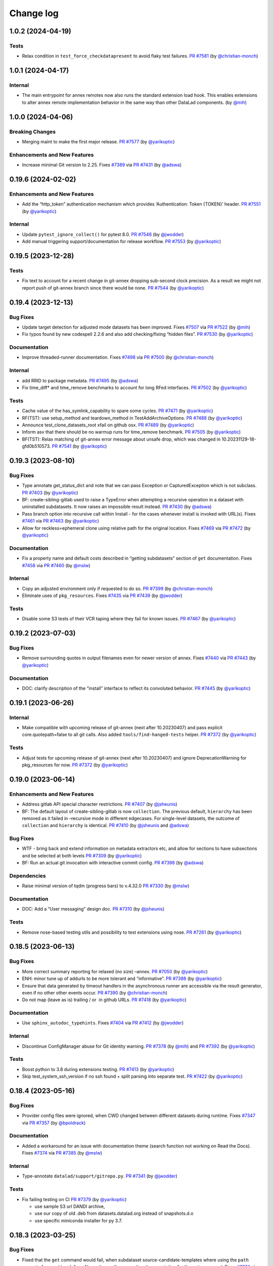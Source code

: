 .. This file is auto-converted from CHANGELOG.md (make update-changelog) -- do not edit

Change log
**********
1.0.2 (2024-04-19)
==================

Tests
-----

-  Relax condition in ``test_force_checkdatapresent`` to avoid flaky
   test failures. `PR
   #7581 <https://github.com/datalad/datalad/pull/7581>`__ (by
   `@christian-monch <https://github.com/christian-monch>`__)

.. _section-1:

1.0.1 (2024-04-17)
==================

Internal
--------

-  The main entrypoint for annex remotes now also runs the standard
   extension load hook. This enables extensions to alter annex remote
   implementation behavior in the same way than other DataLad
   components. (by `@mih <https://github.com/mih>`__)

.. _section-2:

1.0.0 (2024-04-06)
==================

Breaking Changes
----------------

-  Merging maint to make the first major release. `PR
   #7577 <https://github.com/datalad/datalad/pull/7577>`__ (by
   `@yarikoptic <https://github.com/yarikoptic>`__)

Enhancements and New Features
-----------------------------

-  Increase minimal Git version to 2.25. Fixes
   `#7389 <https://github.com/datalad/datalad/issues/7389>`__ via `PR
   #7431 <https://github.com/datalad/datalad/pull/7431>`__ (by
   `@adswa <https://github.com/adswa>`__)

.. _section-3:

0.19.6 (2024-02-02)
===================

.. _enhancements-and-new-features-1:

Enhancements and New Features
-----------------------------

-  Add the “http_token” authentication mechanism which provides
   ‘Authentication: Token {TOKEN}’ header. `PR
   #7551 <https://github.com/datalad/datalad/pull/7551>`__ (by
   `@yarikoptic <https://github.com/yarikoptic>`__)

.. _internal-1:

Internal
--------

-  Update ``pytest_ignore_collect()`` for pytest 8.0. `PR
   #7546 <https://github.com/datalad/datalad/pull/7546>`__ (by
   `@jwodder <https://github.com/jwodder>`__)

-  Add manual triggering support/documentation for release workflow. `PR
   #7553 <https://github.com/datalad/datalad/pull/7553>`__ (by
   `@yarikoptic <https://github.com/yarikoptic>`__)

.. _section-4:

0.19.5 (2023-12-28)
===================

.. _tests-1:

Tests
-----

-  Fix text to account for a recent change in git-annex dropping
   sub-second clock precision. As a result we might not report push of
   git-annex branch since there would be none. `PR
   #7544 <https://github.com/datalad/datalad/pull/7544>`__ (by
   `@yarikoptic <https://github.com/yarikoptic>`__)

.. _section-5:

0.19.4 (2023-12-13)
===================

Bug Fixes
---------

-  Update target detection for adjusted mode datasets has been improved.
   Fixes `#7507 <https://github.com/datalad/datalad/issues/7507>`__ via
   `PR #7522 <https://github.com/datalad/datalad/pull/7522>`__ (by
   `@mih <https://github.com/mih>`__)

-  Fix typos found by new codespell 2.2.6 and also add checking/fixing
   “hidden files”. `PR
   #7530 <https://github.com/datalad/datalad/pull/7530>`__ (by
   `@yarikoptic <https://github.com/yarikoptic>`__)

Documentation
-------------

-  Improve threaded-runner documentation. Fixes
   `#7498 <https://github.com/datalad/datalad/issues/7498>`__ via `PR
   #7500 <https://github.com/datalad/datalad/pull/7500>`__ (by
   `@christian-monch <https://github.com/christian-monch>`__)

.. _internal-2:

Internal
--------

-  add RRID to package metadata. `PR
   #7495 <https://github.com/datalad/datalad/pull/7495>`__ (by
   `@adswa <https://github.com/adswa>`__)

-  Fix time_diff\* and time_remove benchmarks to account for long RFed
   interfaces. `PR
   #7502 <https://github.com/datalad/datalad/pull/7502>`__ (by
   `@yarikoptic <https://github.com/yarikoptic>`__)

.. _tests-2:

Tests
-----

-  Cache value of the has_symlink_capability to spare some cycles. `PR
   #7471 <https://github.com/datalad/datalad/pull/7471>`__ (by
   `@yarikoptic <https://github.com/yarikoptic>`__)

-  RF(TST): use setup_method and teardown_method in
   TestAddArchiveOptions. `PR
   #7488 <https://github.com/datalad/datalad/pull/7488>`__ (by
   `@yarikoptic <https://github.com/yarikoptic>`__)

-  Announce test_clone_datasets_root xfail on github osx. `PR
   #7489 <https://github.com/datalad/datalad/pull/7489>`__ (by
   `@yarikoptic <https://github.com/yarikoptic>`__)

-  Inform asv that there should be no warmup runs for time_remove
   benchmark. `PR
   #7505 <https://github.com/datalad/datalad/pull/7505>`__ (by
   `@yarikoptic <https://github.com/yarikoptic>`__)

-  BF(TST): Relax matching of git-annex error message about unsafe drop,
   which was changed in 10.20231129-18-gfd0b510573. `PR
   #7541 <https://github.com/datalad/datalad/pull/7541>`__ (by
   `@yarikoptic <https://github.com/yarikoptic>`__)

.. _section-6:

0.19.3 (2023-08-10)
===================

.. _bug-fixes-1:

Bug Fixes
---------

-  Type annotate get_status_dict and note that we can pass Exception or
   CapturedException which is not subclass. `PR
   #7403 <https://github.com/datalad/datalad/pull/7403>`__ (by
   `@yarikoptic <https://github.com/yarikoptic>`__)

-  BF: create-sibling-gitlab used to raise a TypeError when attempting a
   recursive operation in a dataset with uninstalled subdatasets. It now
   raises an impossible result instead. `PR
   #7430 <https://github.com/datalad/datalad/pull/7430>`__ (by
   `@adswa <https://github.com/adswa>`__)

-  Pass branch option into recursive call within Install - for the cases
   whenever install is invoked with URL(s). Fixes
   `#7461 <https://github.com/datalad/datalad/issues/7461>`__ via `PR
   #7463 <https://github.com/datalad/datalad/pull/7463>`__ (by
   `@yarikoptic <https://github.com/yarikoptic>`__)

-  Allow for reckless=ephemeral clone using relative path for the
   original location. Fixes
   `#7469 <https://github.com/datalad/datalad/issues/7469>`__ via `PR
   #7472 <https://github.com/datalad/datalad/pull/7472>`__ (by
   `@yarikoptic <https://github.com/yarikoptic>`__)

.. _documentation-1:

Documentation
-------------

-  Fix a property name and default costs described in “getting
   subdatasets” section of ``get`` documentation. Fixes
   `#7458 <https://github.com/datalad/datalad/issues/7458>`__ via `PR
   #7460 <https://github.com/datalad/datalad/pull/7460>`__ (by
   `@mslw <https://github.com/mslw>`__)

.. _internal-3:

Internal
--------

-  Copy an adjusted environment only if requested to do so. `PR
   #7399 <https://github.com/datalad/datalad/pull/7399>`__ (by
   `@christian-monch <https://github.com/christian-monch>`__)

-  Eliminate uses of ``pkg_resources``. Fixes
   `#7435 <https://github.com/datalad/datalad/issues/7435>`__ via `PR
   #7439 <https://github.com/datalad/datalad/pull/7439>`__ (by
   `@jwodder <https://github.com/jwodder>`__)

.. _tests-3:

Tests
-----

-  Disable some S3 tests of their VCR taping where they fail for known
   issues. `PR #7467 <https://github.com/datalad/datalad/pull/7467>`__
   (by `@yarikoptic <https://github.com/yarikoptic>`__)

.. _section-7:

0.19.2 (2023-07-03)
===================

.. _bug-fixes-2:

Bug Fixes
---------

-  Remove surrounding quotes in output filenames even for newer version
   of annex. Fixes
   `#7440 <https://github.com/datalad/datalad/issues/7440>`__ via `PR
   #7443 <https://github.com/datalad/datalad/pull/7443>`__ (by
   `@yarikoptic <https://github.com/yarikoptic>`__)

.. _documentation-2:

Documentation
-------------

-  DOC: clarify description of the “install” interface to reflect its
   convoluted behavior. `PR
   #7445 <https://github.com/datalad/datalad/pull/7445>`__ (by
   `@yarikoptic <https://github.com/yarikoptic>`__)

.. _section-8:

0.19.1 (2023-06-26)
===================

.. _internal-4:

Internal
--------

-  Make compatible with upcoming release of git-annex (next after
   10.20230407) and pass explicit core.quotepath=false to all git calls.
   Also added ``tools/find-hanged-tests`` helper. `PR
   #7372 <https://github.com/datalad/datalad/pull/7372>`__ (by
   `@yarikoptic <https://github.com/yarikoptic>`__)

.. _tests-4:

Tests
-----

-  Adjust tests for upcoming release of git-annex (next after
   10.20230407) and ignore DeprecationWarning for pkg_resources for now.
   `PR #7372 <https://github.com/datalad/datalad/pull/7372>`__ (by
   `@yarikoptic <https://github.com/yarikoptic>`__)

.. _section-9:

0.19.0 (2023-06-14)
===================

.. _enhancements-and-new-features-2:

Enhancements and New Features
-----------------------------

-  Address gitlab API special character restrictions. `PR
   #7407 <https://github.com/datalad/datalad/pull/7407>`__ (by
   `@jsheunis <https://github.com/jsheunis>`__)

-  BF: The default layout of create-sibling-gitlab is now
   ``collection``. The previous default, ``hierarchy`` has been removed
   as it failed in –recursive mode in different edgecases. For
   single-level datasets, the outcome of ``collection`` and
   ``hierarchy`` is identical. `PR
   #7410 <https://github.com/datalad/datalad/pull/7410>`__ (by
   `@jsheunis <https://github.com/jsheunis>`__ and
   `@adswa <https://github.com/adswa>`__)

.. _bug-fixes-3:

Bug Fixes
---------

-  WTF - bring back and extend information on metadata extractors etc,
   and allow for sections to have subsections and be selected at both
   levels `PR #7309 <https://github.com/datalad/datalad/pull/7309>`__
   (by `@yarikoptic <https://github.com/yarikoptic>`__)

-  BF: Run an actual git invocation with interactive commit config. `PR
   #7398 <https://github.com/datalad/datalad/pull/7398>`__ (by
   `@adswa <https://github.com/adswa>`__)

Dependencies
------------

-  Raise minimal version of tqdm (progress bars) to v.4.32.0 `PR
   #7330 <https://github.com/datalad/datalad/pull/7330>`__ (by
   `@mslw <https://github.com/mslw>`__)

.. _documentation-3:

Documentation
-------------

-  DOC: Add a “User messaging” design doc. `PR
   #7310 <https://github.com/datalad/datalad/pull/7310>`__ (by
   `@jsheunis <https://github.com/jsheunis>`__)

.. _tests-5:

Tests
-----

-  Remove nose-based testing utils and possibility to test extensions
   using nose. `PR
   #7261 <https://github.com/datalad/datalad/pull/7261>`__ (by
   `@yarikoptic <https://github.com/yarikoptic>`__)

.. _section-10:

0.18.5 (2023-06-13)
===================

.. _bug-fixes-4:

Bug Fixes
---------

-  More correct summary reporting for relaxed (no size) –annex. `PR
   #7050 <https://github.com/datalad/datalad/pull/7050>`__ (by
   `@yarikoptic <https://github.com/yarikoptic>`__)

-  ENH: minor tune up of addurls to be more tolerant and “informative”.
   `PR #7388 <https://github.com/datalad/datalad/pull/7388>`__ (by
   `@yarikoptic <https://github.com/yarikoptic>`__)

-  Ensure that data generated by timeout handlers in the asynchronous
   runner are accessible via the result generator, even if no other
   other events occur. `PR
   #7390 <https://github.com/datalad/datalad/pull/7390>`__ (by
   `@christian-monch <https://github.com/christian-monch>`__)

-  Do not map (leave as is) trailing / or  in github URLs. `PR
   #7418 <https://github.com/datalad/datalad/pull/7418>`__ (by
   `@yarikoptic <https://github.com/yarikoptic>`__)

.. _documentation-4:

Documentation
-------------

-  Use ``sphinx_autodoc_typehints``. Fixes
   `#7404 <https://github.com/datalad/datalad/issues/7404>`__ via `PR
   #7412 <https://github.com/datalad/datalad/pull/7412>`__ (by
   `@jwodder <https://github.com/jwodder>`__)

.. _internal-5:

Internal
--------

-  Discontinue ConfigManager abuse for Git identity warning. `PR
   #7378 <https://github.com/datalad/datalad/pull/7378>`__ (by
   `@mih <https://github.com/mih>`__) and `PR
   #7392 <https://github.com/datalad/datalad/pull/7392>`__ (by
   `@yarikoptic <https://github.com/yarikoptic>`__)

.. _tests-6:

Tests
-----

-  Boost python to 3.8 during extensions testing. `PR
   #7413 <https://github.com/datalad/datalad/pull/7413>`__ (by
   `@yarikoptic <https://github.com/yarikoptic>`__)

-  Skip test_system_ssh_version if no ssh found + split parsing into
   separate test. `PR
   #7422 <https://github.com/datalad/datalad/pull/7422>`__ (by
   `@yarikoptic <https://github.com/yarikoptic>`__)

.. _section-11:

0.18.4 (2023-05-16)
===================

.. _bug-fixes-5:

Bug Fixes
---------

-  Provider config files were ignored, when CWD changed between
   different datasets during runtime. Fixes
   `#7347 <https://github.com/datalad/datalad/issues/7347>`__ via `PR
   #7357 <https://github.com/datalad/datalad/pull/7357>`__ (by
   `@bpoldrack <https://github.com/bpoldrack>`__)

.. _documentation-5:

Documentation
-------------

-  Added a workaround for an issue with documentation theme (search
   function not working on Read the Docs). Fixes
   `#7374 <https://github.com/datalad/datalad/issues/7374>`__ via `PR
   #7385 <https://github.com/datalad/datalad/pull/7385>`__ (by
   `@mslw <https://github.com/mslw>`__)

.. _internal-6:

Internal
--------

-  Type-annotate ``datalad/support/gitrepo.py``. `PR
   #7341 <https://github.com/datalad/datalad/pull/7341>`__ (by
   `@jwodder <https://github.com/jwodder>`__)

.. _tests-7:

Tests
-----

-  Fix failing testing on CI `PR
   #7379 <https://github.com/datalad/datalad/pull/7379>`__ (by
   `@yarikoptic <https://github.com/yarikoptic>`__)

   -  use sample S3 url DANDI archive,
   -  use our copy of old .deb from datasets.datalad.org instead of
      snapshots.d.o
   -  use specific miniconda installer for py 3.7.

.. _section-12:

0.18.3 (2023-03-25)
===================

.. _bug-fixes-6:

Bug Fixes
---------

-  Fixed that the ``get`` command would fail, when subdataset
   source-candidate-templates where using the ``path`` property from
   ``.gitmodules``. Also enhance the respective documentation for the
   ``get`` command. Fixes
   `#7274 <https://github.com/datalad/datalad/issues/7274>`__ via `PR
   #7280 <https://github.com/datalad/datalad/pull/7280>`__ (by
   `@bpoldrack <https://github.com/bpoldrack>`__)

-  Improve up-to-dateness of config reports across manager instances.
   Fixes `#7299 <https://github.com/datalad/datalad/issues/7299>`__ via
   `PR #7301 <https://github.com/datalad/datalad/pull/7301>`__ (by
   `@mih <https://github.com/mih>`__)

-  BF: GitRepo.merge do not allow merging unrelated unconditionally. `PR
   #7312 <https://github.com/datalad/datalad/pull/7312>`__ (by
   `@yarikoptic <https://github.com/yarikoptic>`__)

-  Do not render (empty) WTF report on other records. `PR
   #7322 <https://github.com/datalad/datalad/pull/7322>`__ (by
   `@yarikoptic <https://github.com/yarikoptic>`__)

-  Fixed a bug where changing DataLad’s log level could lead to failing
   git-annex calls. Fixes
   `#7328 <https://github.com/datalad/datalad/issues/7328>`__ via `PR
   #7329 <https://github.com/datalad/datalad/pull/7329>`__ (by
   `@bpoldrack <https://github.com/bpoldrack>`__)

-  Fix an issue with uninformative error reporting by the datalad
   special remote. Fixes
   `#7332 <https://github.com/datalad/datalad/issues/7332>`__ via `PR
   #7333 <https://github.com/datalad/datalad/pull/7333>`__ (by
   `@bpoldrack <https://github.com/bpoldrack>`__)

-  Fix save to not force committing into git if reference dataset is
   pure git (not git-annex). Fixes
   `#7351 <https://github.com/datalad/datalad/issues/7351>`__ via `PR
   #7355 <https://github.com/datalad/datalad/pull/7355>`__ (by
   `@yarikoptic <https://github.com/yarikoptic>`__)

.. _documentation-6:

Documentation
-------------

-  Include a few previously missing commands in html API docs. Fixes
   `#7288 <https://github.com/datalad/datalad/issues/7288>`__ via `PR
   #7289 <https://github.com/datalad/datalad/pull/7289>`__ (by
   `@mslw <https://github.com/mslw>`__)

.. _internal-7:

Internal
--------

-  Type-annotate almost all of ``datalad/utils.py``; add
   ``datalad/typing.py``. `PR
   #7317 <https://github.com/datalad/datalad/pull/7317>`__ (by
   `@jwodder <https://github.com/jwodder>`__)

-  Type-annotate and fix ``datalad/support/strings.py``. `PR
   #7318 <https://github.com/datalad/datalad/pull/7318>`__ (by
   `@jwodder <https://github.com/jwodder>`__)

-  Type-annotate ``datalad/support/globbedpaths.py``. `PR
   #7327 <https://github.com/datalad/datalad/pull/7327>`__ (by
   `@jwodder <https://github.com/jwodder>`__)

-  Extend type-annotations for ``datalad/support/path.py``. `PR
   #7336 <https://github.com/datalad/datalad/pull/7336>`__ (by
   `@jwodder <https://github.com/jwodder>`__)

-  Type-annotate various things in ``datalad/runner/``. `PR
   #7337 <https://github.com/datalad/datalad/pull/7337>`__ (by
   `@jwodder <https://github.com/jwodder>`__)

-  Type-annotate some more files in ``datalad/support/``. `PR
   #7339 <https://github.com/datalad/datalad/pull/7339>`__ (by
   `@jwodder <https://github.com/jwodder>`__)

.. _tests-8:

Tests
-----

-  Skip or xfail some currently failing or stalling tests. `PR
   #7331 <https://github.com/datalad/datalad/pull/7331>`__ (by
   `@yarikoptic <https://github.com/yarikoptic>`__)

-  Skip with_sameas_remote when rsync and annex are incompatible. Fixes
   `#7320 <https://github.com/datalad/datalad/issues/7320>`__ via `PR
   #7342 <https://github.com/datalad/datalad/pull/7342>`__ (by
   `@bpoldrack <https://github.com/bpoldrack>`__)

-  Fix testing assumption - do create pure GitRepo superdataset and test
   against it. `PR
   #7353 <https://github.com/datalad/datalad/pull/7353>`__ (by
   `@yarikoptic <https://github.com/yarikoptic>`__)

.. _section-13:

0.18.2 (2023-02-27)
===================

.. _bug-fixes-7:

Bug Fixes
---------

-  Fix ``create-sibling`` for non-English SSH remotes by providing
   ``LC_ALL=C`` for the ``ls`` call. `PR
   #7265 <https://github.com/datalad/datalad/pull/7265>`__ (by
   `@nobodyinperson <https://github.com/nobodyinperson>`__)

-  Fix EnsureListOf() and EnsureTupleOf() for string inputs. `PR
   #7267 <https://github.com/datalad/datalad/pull/7267>`__ (by
   `@nobodyinperson <https://github.com/nobodyinperson>`__)

-  create-sibling: Use C.UTF-8 locale instead of C on the remote end.
   `PR #7273 <https://github.com/datalad/datalad/pull/7273>`__ (by
   `@nobodyinperson <https://github.com/nobodyinperson>`__)

-  Address compatibility with most recent git-annex where info would
   exit with non-0. `PR
   #7292 <https://github.com/datalad/datalad/pull/7292>`__ (by
   `@yarikoptic <https://github.com/yarikoptic>`__)

.. _dependencies-1:

Dependencies
------------

-  Revert “Revert”Remove chardet version upper limit"". `PR
   #7263 <https://github.com/datalad/datalad/pull/7263>`__ (by
   `@yarikoptic <https://github.com/yarikoptic>`__)

.. _internal-8:

Internal
--------

-  Codespell more (CHANGELOGs etc) and remove custom CLI options from
   tox.ini. `PR #7271 <https://github.com/datalad/datalad/pull/7271>`__
   (by `@yarikoptic <https://github.com/yarikoptic>`__)

.. _tests-9:

Tests
-----

-  Use older python 3.8 in testing nose utils in github-action
   test-nose. Fixes
   `#7259 <https://github.com/datalad/datalad/issues/7259>`__ via `PR
   #7260 <https://github.com/datalad/datalad/pull/7260>`__ (by
   `@yarikoptic <https://github.com/yarikoptic>`__)

.. _section-14:

0.18.1 (2023-01-16)
===================

.. _bug-fixes-8:

Bug Fixes
---------

-  Fixes crashes on windows where DataLad was mistaking git-annex
   10.20221212 for a not yet released git-annex version and trying to
   use a new feature. Fixes
   `#7248 <https://github.com/datalad/datalad/issues/7248>`__ via `PR
   #7249 <https://github.com/datalad/datalad/pull/7249>`__ (by
   `@bpoldrack <https://github.com/bpoldrack>`__)

.. _documentation-7:

Documentation
-------------

-  DOC: fix EnsureCallable docstring. `PR
   #7245 <https://github.com/datalad/datalad/pull/7245>`__ (by
   `@matrss <https://github.com/matrss>`__)

Performance
-----------

-  Integrate buffer size optimization from datalad-next, leading to
   significant performance improvement for status and diff. Fixes
   `#7190 <https://github.com/datalad/datalad/issues/7190>`__ via `PR
   #7250 <https://github.com/datalad/datalad/pull/7250>`__ (by
   `@bpoldrack <https://github.com/bpoldrack>`__)

.. _section-15:

0.18.0 (2022-12-31)
===================

.. _breaking-changes-1:

Breaking Changes
----------------

-  Move all old-style metadata commands ``aggregate_metadata``,
   ``search``, ``metadata`` and ``extract-metadata``, as well as the
   ``cfg_metadatatypes`` procedure and the old metadata extractors into
   the datalad-deprecated extension. Now recommended way of handling
   metadata is to install the datalad-metalad extension instead. Fixes
   `#7012 <https://github.com/datalad/datalad/issues/7012>`__ via `PR
   #7014 <https://github.com/datalad/datalad/pull/7014>`__

-  Automatic reconfiguration of the ORA special remote when cloning from
   RIA stores now only applies locally rather than being committed. `PR
   #7235 <https://github.com/datalad/datalad/pull/7235>`__ (by
   `@bpoldrack <https://github.com/bpoldrack>`__)

.. _enhancements-and-new-features-3:

Enhancements and New Features
-----------------------------

-  A repository description can be specified with a new
   ``--description`` option when creating siblings using
   ``create-sibling-[gin|gitea|github|gogs]``. Fixes
   `#6816 <https://github.com/datalad/datalad/issues/6816>`__ via `PR
   #7109 <https://github.com/datalad/datalad/pull/7109>`__ (by
   `@mslw <https://github.com/mslw>`__)

-  Make validation failure of alternative constraints more informative.
   Fixes `#7092 <https://github.com/datalad/datalad/issues/7092>`__ via
   `PR #7132 <https://github.com/datalad/datalad/pull/7132>`__ (by
   `@bpoldrack <https://github.com/bpoldrack>`__)

-  Saving removed dataset content was sped-up, and reporting of types of
   removed content now accurately states ``dataset`` for added and
   removed subdatasets, instead of ``file``. Moreover, saving previously
   staged deletions is now also reported. `PR
   #6784 <https://github.com/datalad/datalad/pull/6784>`__ (by
   `@mih <https://github.com/mih>`__)

-  ``foreach-dataset`` command got a new possible value for the
   –output-streamns|–o-s option ‘relpath’ to capture and pass-through
   prefixing with path to subds. Very handy for e.g. running
   ``git grep`` command across subdatasets. `PR
   #7071 <https://github.com/datalad/datalad/pull/7071>`__ (by
   `@yarikoptic <https://github.com/yarikoptic>`__)

-  New config
   ``datalad.create-sibling-ghlike.extra-remote-settings.NETLOC.KEY=VALUE``
   allows to add and/or overwrite local configuration for the created
   sibling by the commands
   ``create-sibling-<gin|gitea|github|gitlab|gogs>``. `PR
   #7213 <https://github.com/datalad/datalad/pull/7213>`__ (by
   `@matrss <https://github.com/matrss>`__)

-  The ``siblings`` command does not concern the user with messages
   about inconsequential failure to annex-enable a remote anymore. `PR
   #7217 <https://github.com/datalad/datalad/pull/7217>`__ (by
   `@bpoldrack <https://github.com/bpoldrack>`__)

-  ORA special remote now allows to override its configuration locally.
   `PR #7235 <https://github.com/datalad/datalad/pull/7235>`__ (by
   `@bpoldrack <https://github.com/bpoldrack>`__)

-  Added a ‘ria’ special remote to provide backwards compatibility with
   datasets that were set up with the deprecated
   `ria-remote <https://github.com/datalad/git-annex-ria-remote>`__. `PR
   #7235 <https://github.com/datalad/datalad/pull/7235>`__ (by
   `@bpoldrack <https://github.com/bpoldrack>`__)

.. _bug-fixes-9:

Bug Fixes
---------

-  When ``create-sibling-ria`` was invoked with a sibling name of a
   pre-existing sibling, a duplicate key in the result record caused a
   crashed. Fixes
   `#6950 <https://github.com/datalad/datalad/issues/6950>`__ via `PR
   #6952 <https://github.com/datalad/datalad/pull/6952>`__ (by
   `@adswa <https://api.github.com/users/adswa>`__)

.. _documentation-8:

Documentation
-------------

-  create-sibling-ria’s docstring now defines the schema of RIA URLs and
   clarifies internal layout of a RIA store. `PR
   #6861 <https://github.com/datalad/datalad/pull/6861>`__ (by
   `@adswa <https://api.github.com/users/adswa>`__)

-  Move maintenance team info from issue to CONTRIBUTING. `PR
   #6904 <https://github.com/datalad/datalad/pull/6904>`__ (by
   `@adswa <https://api.github.com/users/adswa>`__)

-  Describe specifications for a DataLad GitHub Action. `PR
   #6931 <https://github.com/datalad/datalad/pull/6931>`__ (by
   `@thewtex <https://api.github.com/users/thewtex>`__)

-  Fix capitalization of some service names. `PR
   #6936 <https://github.com/datalad/datalad/pull/6936>`__ (by
   `@aqw <https://api.github.com/users/aqw>`__)

-  Command categories in help text are more consistently named. `PR
   #7027 <https://github.com/datalad/datalad/pull/7027>`__ (by
   `@aqw <https://api.github.com/users/aqw>`__)

-  DOC: Add design document on Tests and CI. `PR
   #7195 <https://github.com/datalad/datalad/pull/7195>`__ (by
   `@adswa <https://github.com/adswa>`__)

-  CONTRIBUTING.md was extended with up-to-date information on CI
   logging, changelog and release procedures. `PR
   #7204 <https://github.com/datalad/datalad/pull/7204>`__ (by
   `@yarikoptic <https://github.com/yarikoptic>`__)

.. _internal-9:

Internal
--------

-  Allow EnsureDataset constraint to handle Path instances. Fixes
   `#7069 <https://github.com/datalad/datalad/issues/7069>`__ via `PR
   #7133 <https://github.com/datalad/datalad/pull/7133>`__ (by
   `@bpoldrack <https://github.com/bpoldrack>`__)

-  Use ``looseversion.LooseVersion`` as drop-in replacement for
   ``distutils.version.LooseVersion`` Fixes
   `#6307 <https://github.com/datalad/datalad/issues/6307>`__ via `PR
   #6839 <https://github.com/datalad/datalad/pull/6839>`__ (by
   `@effigies <https://api.github.com/users/effigies>`__)

-  Use –pathspec-from-file where possible instead of passing long lists
   of paths to git/git-annex calls. Fixes
   `#6922 <https://github.com/datalad/datalad/issues/6922>`__ via `PR
   #6932 <https://github.com/datalad/datalad/pull/6932>`__ (by
   `@yarikoptic <https://api.github.com/users/yarikoptic>`__)

-  Make clone_dataset() better patchable ny extensions and less
   monolithic. `PR
   #7017 <https://github.com/datalad/datalad/pull/7017>`__ (by
   `@mih <https://api.github.com/users/mih>`__)

-  Remove ``simplejson`` in favor of using ``json``. Fixes
   `#7034 <https://github.com/datalad/datalad/issues/7034>`__ via `PR
   #7035 <https://github.com/datalad/datalad/pull/7035>`__ (by
   `@christian-monch <https://api.github.com/users/christian-monch>`__)

-  Fix an error in the command group names-test. `PR
   #7044 <https://github.com/datalad/datalad/pull/7044>`__ (by
   `@christian-monch <https://api.github.com/users/christian-monch>`__)

-  Move eval_results() into interface.base to simplify imports for
   command implementations. Deprecate use from interface.utils
   accordingly. Fixes
   `#6694 <https://github.com/datalad/datalad/issues/6694>`__ via `PR
   #7170 <https://github.com/datalad/datalad/pull/7170>`__ (by
   `@adswa <https://github.com/adswa>`__)

.. _performance-1:

Performance
-----------

-  Use regular dicts instead of OrderedDicts for speedier operations.
   Fixes `#6566 <https://github.com/datalad/datalad/issues/6566>`__ via
   `PR #7174 <https://github.com/datalad/datalad/pull/7174>`__ (by
   `@adswa <https://github.com/adswa>`__)

-  Reimplement ``get_submodules_()`` without ``get_content_info()`` for
   substantial performance boosts especially for large datasets with few
   subdatasets. Originally proposed in `PR
   #6942 <https://github.com/datalad/datalad/pull/6942>`__ by
   `@mih <https://github.com/mih>`__, fixing
   `#6940 <https://github.com/datalad/datalad/issues/6940>`__. `PR
   #7189 <https://github.com/datalad/datalad/pull/7189>`__ (by
   `@adswa <https://github.com/adswa>`__). Complemented with `PR
   #7220 <https://github.com/datalad/datalad/pull/7220>`__ (by
   `@yarikoptic <https://github.com/yarikoptic>`__) to avoid ``O(N^2)``
   (instead of ``O(N*log(N))`` performance in some cases.

-  Use –include=\* or –anything instead of –copies 0 to speed up
   get_content_annexinfo. `PR
   #7230 <https://github.com/datalad/datalad/pull/7230>`__ (by
   `@yarikoptic <https://github.com/yarikoptic>`__)

.. _tests-10:

Tests
-----

-  Re-enable two now-passing core test on Windows CI. `PR
   #7152 <https://github.com/datalad/datalad/pull/7152>`__ (by
   `@adswa <https://api.github.com/users/adswa>`__)

-  Remove the ``with_testrepos`` decorator and associated tests for it
   Fixes `#6752 <https://github.com/datalad/datalad/issues/6752>`__ via
   `PR #7176 <https://github.com/datalad/datalad/pull/7176>`__ (by
   `@adswa <https://api.github.com/users/adswa>`__)

.. _section-16:

0.17.10 (2022-12-14)
====================

.. _enhancements-and-new-features-4:

Enhancements and New Features
-----------------------------

-  Enhance concurrent invocation behavior of ``ThreadedRunner.run()``.
   If possible invocations are serialized instead of raising *re-enter*
   runtime errors. Deadlock situations are detected and runtime errors
   are raised instead of deadlocking. Fixes
   `#7138 <https://github.com/datalad/datalad/issues/7138>`__ via `PR
   #7201 <https://github.com/datalad/datalad/pull/7201>`__ (by
   `@christian-monch <https://github.com/christian-monch>`__)

-  Exceptions bubbling up through CLI are now reported on including
   their chain of **cause**. Fixes
   `#7163 <https://github.com/datalad/datalad/issues/7163>`__ via `PR
   #7210 <https://github.com/datalad/datalad/pull/7210>`__ (by
   `@bpoldrack <https://github.com/bpoldrack>`__)

.. _bug-fixes-10:

Bug Fixes
---------

-  BF: read RIA config from stdin instead of temporary file. Fixes
   `#6514 <https://github.com/datalad/datalad/issues/6514>`__ via `PR
   #7147 <https://github.com/datalad/datalad/pull/7147>`__ (by
   `@adswa <https://github.com/adswa>`__)

-  Prevent doomed annex calls on files we already know are untracked.
   Fixes `#7032 <https://github.com/datalad/datalad/issues/7032>`__ via
   `PR #7166 <https://github.com/datalad/datalad/pull/7166>`__ (by
   `@adswa <https://github.com/adswa>`__)

-  Comply to Posix-like clone URL formats on Windows. Fixes
   `#7180 <https://github.com/datalad/datalad/issues/7180>`__ via `PR
   #7181 <https://github.com/datalad/datalad/pull/7181>`__ (by
   `@adswa <https://github.com/adswa>`__)

-  Ensure that paths used in the datalad-url field of .gitmodules are
   posix. Fixes
   `#7182 <https://github.com/datalad/datalad/issues/7182>`__ via `PR
   #7183 <https://github.com/datalad/datalad/pull/7183>`__ (by
   `@adswa <https://github.com/adswa>`__)

-  Bandaids for export-to-figshare to restore functionality. `PR
   #7188 <https://github.com/datalad/datalad/pull/7188>`__ (by
   `@adswa <https://github.com/adswa>`__)

-  Fixes hanging threads when ``close()`` or ``del`` where called in
   ``BatchedCommand`` instances. That could lead to hanging tests if the
   tests used the ``@serve_path_via_http()``-decorator Fixes
   `#6804 <https://github.com/datalad/datalad/issues/6804>`__ via `PR
   #7201 <https://github.com/datalad/datalad/pull/7201>`__ (by
   `@christian-monch <https://github.com/christian-monch>`__)

-  Interpret file-URL path components according to the local operating
   system as described in RFC 8089. With this fix,
   ``datalad.network.RI('file:...').localpath`` returns a correct local
   path on Windows if the RI is constructed with a file-URL. Fixes
   `#7186 <https://github.com/datalad/datalad/issues/7186>`__ via `PR
   #7206 <https://github.com/datalad/datalad/pull/7206>`__ (by
   `@christian-monch <https://github.com/christian-monch>`__)

-  Fix a bug when retrieving several files from a RIA store via SSH,
   when the annex key does not contain size information. Fixes
   `#7214 <https://github.com/datalad/datalad/issues/7214>`__ via `PR
   #7215 <https://github.com/datalad/datalad/pull/7215>`__ (by
   `@mslw <https://github.com/mslw>`__)

-  Interface-specific (python vs CLI) doc generation for commands and
   their parameters was broken when brackets were used within the
   interface markups. Fixes
   `#7225 <https://github.com/datalad/datalad/issues/7225>`__ via `PR
   #7226 <https://github.com/datalad/datalad/pull/7226>`__ (by
   `@bpoldrack <https://github.com/bpoldrack>`__)

.. _documentation-9:

Documentation
-------------

-  Fix documentation of ``Runner.run()`` to not accept strings. Instead,
   encoding must be ensured by the caller. Fixes
   `#7145 <https://github.com/datalad/datalad/issues/7145>`__ via `PR
   #7155 <https://github.com/datalad/datalad/pull/7155>`__ (by
   `@bpoldrack <https://github.com/bpoldrack>`__)

.. _internal-10:

Internal
--------

-  Fix import of the ``ls`` command from datalad-deprecated for
   benchmarks. Fixes
   `#7149 <https://github.com/datalad/datalad/issues/7149>`__ via `PR
   #7154 <https://github.com/datalad/datalad/pull/7154>`__ (by
   `@bpoldrack <https://github.com/bpoldrack>`__)

-  Unify definition of parameter choices with ``datalad clean``. Fixes
   `#7026 <https://github.com/datalad/datalad/issues/7026>`__ via `PR
   #7161 <https://github.com/datalad/datalad/pull/7161>`__ (by
   `@bpoldrack <https://github.com/bpoldrack>`__)

.. _tests-11:

Tests
-----

-  Fix test failure with old annex. Fixes
   `#7157 <https://github.com/datalad/datalad/issues/7157>`__ via `PR
   #7159 <https://github.com/datalad/datalad/pull/7159>`__ (by
   `@bpoldrack <https://github.com/bpoldrack>`__)

-  Re-enable now passing test_path_diff test on Windows. Fixes
   `#3725 <https://github.com/datalad/datalad/issues/3725>`__ via `PR
   #7194 <https://github.com/datalad/datalad/pull/7194>`__ (by
   `@yarikoptic <https://github.com/yarikoptic>`__)

-  Use Plaintext keyring backend in tests to avoid the need for
   (interactive) authentication to unlock the keyring during (CI-) test
   runs. Fixes
   `#6623 <https://github.com/datalad/datalad/issues/6623>`__ via `PR
   #7209 <https://github.com/datalad/datalad/pull/7209>`__ (by
   `@bpoldrack <https://github.com/bpoldrack>`__)

.. _section-17:

0.17.9 (2022-11-07)
===================

.. _bug-fixes-11:

Bug Fixes
---------

-  Various small fixups ran after looking post-release and trying to
   build Debian package. `PR
   #7112 <https://github.com/datalad/datalad/pull/7112>`__ (by
   `@yarikoptic <https://github.com/yarikoptic>`__)

-  BF: Fix add-archive-contents try-finally statement by defining
   variable earlier. `PR
   #7117 <https://github.com/datalad/datalad/pull/7117>`__ (by
   `@adswa <https://github.com/adswa>`__)

-  Fix RIA file URL reporting in exception handling. `PR
   #7123 <https://github.com/datalad/datalad/pull/7123>`__ (by
   `@adswa <https://github.com/adswa>`__)

-  HTTP download treated ‘429 - too many requests’ as an authentication
   issue and was consequently trying to obtain credentials. Fixes
   `#7129 <https://github.com/datalad/datalad/issues/7129>`__ via `PR
   #7129 <https://github.com/datalad/datalad/pull/7129>`__ (by
   `@bpoldrack <https://github.com/bpoldrack>`__)

.. _dependencies-2:

Dependencies
------------

-  Unrestrict pytest and pytest-cov versions. `PR
   #7125 <https://github.com/datalad/datalad/pull/7125>`__ (by
   `@jwodder <https://github.com/jwodder>`__)

-  Remove remaining references to ``nose`` and the implied requirement
   for building the documentation Fixes
   `#7100 <https://github.com/datalad/datalad/issues/7100>`__ via `PR
   #7136 <https://github.com/datalad/datalad/pull/7136>`__ (by
   `@bpoldrack <https://github.com/bpoldrack>`__)

.. _internal-11:

Internal
--------

-  Use datalad/release-action. Fixes
   `#7110 <https://github.com/datalad/datalad/issues/7110>`__. `PR
   #7111 <https://github.com/datalad/datalad/pull/7111>`__ (by
   `@jwodder <https://github.com/jwodder>`__)

-  Fix all logging to use %-interpolation and not .format, sort imports
   in touched files, add pylint-ing for % formatting in log messages to
   ``tox -e lint``. `PR
   #7118 <https://github.com/datalad/datalad/pull/7118>`__ (by
   `@yarikoptic <https://github.com/yarikoptic>`__)

.. _tests-12:

Tests
-----

-  Increase the upper time limit after which we assume that a process is
   stalling. That should reduce false positives from
   ``datalad.support.tests.test_parallel.py::test_stalling``, without
   impacting the runtime of passing tests. `PR
   #7119 <https://github.com/datalad/datalad/pull/7119>`__ (by
   `@christian-monch <https://github.com/christian-monch>`__)

-  XFAIL a check on length of results in test_gracefull_death. `PR
   #7126 <https://github.com/datalad/datalad/pull/7126>`__ (by
   `@yarikoptic <https://github.com/yarikoptic>`__)

-  Configure Git to allow for “file” protocol in tests. `PR
   #7130 <https://github.com/datalad/datalad/pull/7130>`__ (by
   `@yarikoptic <https://github.com/yarikoptic>`__)

.. _section-18:

0.17.8 (2022-10-24)
===================

.. _bug-fixes-12:

Bug Fixes
---------

-  Prevent adding duplicate entries to .gitmodules. `PR
   #7088 <https://github.com/datalad/datalad/pull/7088>`__ (by
   `@yarikoptic <https://github.com/yarikoptic>`__)

-  [BF] Prevent double yielding of impossible get result Fixes
   `#5537 <https://github.com/datalad/datalad/issues/5537>`__. `PR
   #7093 <https://github.com/datalad/datalad/pull/7093>`__ (by
   `@jsheunis <https://github.com/jsheunis>`__)

-  Stop rendering the output of internal ``subdatset()`` call in the
   results of ``run_procedure()``. Fixes
   `#7091 <https://github.com/datalad/datalad/issues/7091>`__ via `PR
   #7094 <https://github.com/datalad/datalad/pull/7094>`__ (by
   `@mslw <https://github.com/mslw>`__ & `@mih <https://github.com/mih>`__)

-  Improve handling of ``--existing reconfigure`` in
   ``create-sibling-ria``: previously, the command would not make the
   underlying ``git init`` call for existing local repositories, leading
   to some configuration updates not being applied. Partially addresses
   https://github.com/datalad/datalad/issues/6967 via
   https://github.com/datalad/datalad/pull/7095 (by @mslw)

-  Ensure subprocess environments have a valid path in
   ``os.environ['PWD']``, even if a Path-like object was given to the
   runner on subprocess creation or invocation. Fixes
   `#7040 <https://github.com/datalad/datalad/issues/7040>`__ via `PR
   #7107 <https://github.com/datalad/datalad/pull/7107>`__ (by
   `@christian-monch <https://github.com/christian-monch>`__)

-  Improved reporting when using ``dry-run`` with github-like
   ``create-sibling*`` commands (``-gin``, ``-gitea``, ``-github``,
   ``-gogs``). The result messages will now display names of the
   repositories which would be created (useful for recursive
   operations). `PR
   #7103 <https://github.com/datalad/datalad/pull/7103>`__ (by
   `@mslw <https://github.com/mslw>`__)

.. _section-19:

0.17.7 (2022-10-14)
===================

.. _bug-fixes-13:

Bug Fixes
---------

-  Let ``EnsureChoice`` report the value is failed validating. `PR
   #7067 <https://github.com/datalad/datalad/pull/7067>`__ (by
   `@mih <https://github.com/mih>`__)

-  Avoid writing to stdout/stderr from within datalad sshrun. This could
   lead to broken pipe errors when cloning via SSH and was superfluous
   to begin with. Fixes https://github.com/datalad/datalad/issues/6599
   via https://github.com/datalad/datalad/pull/7072 (by @bpoldrack)

-  BF: lock across threads check/instantiation of Flyweight instances.
   Fixes `#6598 <https://github.com/datalad/datalad/issues/6598>`__ via
   `PR #7075 <https://github.com/datalad/datalad/pull/7075>`__ (by
   `@yarikoptic <https://github.com/yarikoptic>`__)

.. _internal-12:

Internal
--------

-  Do not use ``gen4``-metadata methods in ``datalad metadata``-command.
   `PR #7001 <https://github.com/datalad/datalad/pull/7001>`__ (by
   `@christian-monch <https://github.com/christian-monch>`__)

-  Revert “Remove chardet version upper limit” (introduced in
   0.17.6~11^2) to bring back upper limit <= 5.0.0 on chardet. Otherwise
   we can get some deprecation warnings from requests `PR
   #7057 <https://github.com/datalad/datalad/pull/7057>`__ (by
   `@yarikoptic <https://github.com/yarikoptic>`__)

-  Ensure that ``BatchedCommandError`` is raised if the subprocesses of
   ``BatchedCommand`` fails or raises a ``CommandError``. `PR
   #7068 <https://github.com/datalad/datalad/pull/7068>`__ (by
   `@christian-monch <https://github.com/christian-monch>`__)

-  RF: remove unused code str-ing PurePath. `PR
   #7073 <https://github.com/datalad/datalad/pull/7073>`__ (by
   `@yarikoptic <https://github.com/yarikoptic>`__)

-  Update GitHub Actions action versions. `PR
   #7082 <https://github.com/datalad/datalad/pull/7082>`__ (by
   `@jwodder <https://github.com/jwodder>`__)

.. _tests-13:

Tests
-----

-  Fix broken test helpers for result record testing that would falsely
   pass. `PR #7002 <https://github.com/datalad/datalad/pull/7002>`__ (by
   `@bpoldrack <https://github.com/bpoldrack>`__)

.. _section-20:

0.17.6 (2022-09-21)
===================

.. _bug-fixes-14:

Bug Fixes
---------

-  UX: push - provide specific error with details if push failed due to
   permission issue. `PR
   #7011 <https://github.com/datalad/datalad/pull/7011>`__ (by
   `@yarikoptic <https://github.com/yarikoptic>`__)

-  Fix datalad –help to not have *Global options* empty with python 3.10
   and list options in “options:” section. `PR
   #7028 <https://github.com/datalad/datalad/pull/7028>`__ (by
   `@yarikoptic <https://github.com/yarikoptic>`__)

-  Let ``create`` touch the dataset root, if not saving in parent
   dataset. `PR #7036 <https://github.com/datalad/datalad/pull/7036>`__
   (by `@mih <https://github.com/mih>`__)

-  Let ``get_status_dict()`` use exception message if none is passed.
   `PR #7037 <https://github.com/datalad/datalad/pull/7037>`__ (by
   `@mih <https://github.com/mih>`__)

-  Make choices for ``status|diff --annex`` and
   ``status|diff --untracked`` visible. `PR
   #7039 <https://github.com/datalad/datalad/pull/7039>`__ (by
   `@mih <https://github.com/mih>`__)

-  push: Assume 0 bytes pushed if git-annex does not provide bytesize.
   `PR #7049 <https://github.com/datalad/datalad/pull/7049>`__ (by
   `@yarikoptic <https://github.com/yarikoptic>`__)

.. _internal-13:

Internal
--------

-  Use scriv for CHANGELOG generation in release workflow. `PR
   #7009 <https://github.com/datalad/datalad/pull/7009>`__ (by
   `@jwodder <https://github.com/jwodder>`__)

-  Stop using auto. `PR
   #7024 <https://github.com/datalad/datalad/pull/7024>`__ (by
   `@jwodder <https://github.com/jwodder>`__)

.. _tests-14:

Tests
-----

-  Allow for any 2 from first 3 to be consumed in test_gracefull_death.
   `PR #7041 <https://github.com/datalad/datalad/pull/7041>`__ (by
   `@yarikoptic <https://github.com/yarikoptic>`__)

--------------

0.17.5 (Fri Sep 02 2022)
========================

Bug Fix
-------

-  BF: blacklist 23.9.0 of keyring as introduces regression
   `#7003 <https://github.com/datalad/datalad/pull/7003>`__
   (`@yarikoptic <https://github.com/yarikoptic>`__)
-  Make the manpages build reproducible via datalad.source.epoch (to be
   used in Debian packaging)
   `#6997 <https://github.com/datalad/datalad/pull/6997>`__
   (`@lamby <https://github.com/lamby>`__ bot@datalad.org
   `@yarikoptic <https://github.com/yarikoptic>`__)
-  BF: backquote path/drive in Changelog
   `#6997 <https://github.com/datalad/datalad/pull/6997>`__
   (`@yarikoptic <https://github.com/yarikoptic>`__)

Authors: 3
----------

-  Chris Lamb (`@lamby <https://github.com/lamby>`__)
-  DataLad Bot (bot@datalad.org)
-  Yaroslav Halchenko (`@yarikoptic <https://github.com/yarikoptic>`__)

--------------

0.17.4 (Tue Aug 30 2022)
========================

.. _bug-fix-1:

Bug Fix
-------

-  BF: make logic more consistent for files=[] argument (which is False
   but not None)
   `#6976 <https://github.com/datalad/datalad/pull/6976>`__
   (`@yarikoptic <https://github.com/yarikoptic>`__)
-  Run pytests in parallel (-n 2) on appveyor
   `#6987 <https://github.com/datalad/datalad/pull/6987>`__
   (`@yarikoptic <https://github.com/yarikoptic>`__)
-  Add workflow for autogenerating changelog snippets
   `#6981 <https://github.com/datalad/datalad/pull/6981>`__
   (`@jwodder <https://github.com/jwodder>`__)
-  Provide ``/dev/null`` (``b:\nul`` on Windows) instead of empty string
   as a git-repo to avoid reading local repo configuration
   `#6986 <https://github.com/datalad/datalad/pull/6986>`__
   (`@yarikoptic <https://github.com/yarikoptic>`__)
-  RF: call_from_parser - move code into “else” to simplify reading etc
   `#6982 <https://github.com/datalad/datalad/pull/6982>`__
   (`@yarikoptic <https://github.com/yarikoptic>`__)
-  BF: if early attempt to parse resulted in error, setup subparsers
   `#6980 <https://github.com/datalad/datalad/pull/6980>`__
   (`@yarikoptic <https://github.com/yarikoptic>`__)
-  Run pytests in parallel (-n 2) on Travis
   `#6915 <https://github.com/datalad/datalad/pull/6915>`__
   (`@yarikoptic <https://github.com/yarikoptic>`__)
-  Send one character (no newline) to stdout in protocol test to
   guarantee a single “message” and thus a single custom value
   `#6978 <https://github.com/datalad/datalad/pull/6978>`__
   (`@christian-monch <https://github.com/christian-monch>`__)

.. _tests-15:

Tests
-----

-  TST: test_stalling – wait x10 not just x5 time
   `#6995 <https://github.com/datalad/datalad/pull/6995>`__
   (`@yarikoptic <https://github.com/yarikoptic>`__)

.. _authors-3-1:

Authors: 3
----------

-  Christian Mnch
   (`@christian-monch <https://github.com/christian-monch>`__)
-  John T. Wodder II (`@jwodder <https://github.com/jwodder>`__)
-  Yaroslav Halchenko (`@yarikoptic <https://github.com/yarikoptic>`__)

--------------

0.17.3 (Tue Aug 23 2022)
========================

.. _bug-fix-2:

Bug Fix
-------

-  BF: git_ignore_check do not overload possible value of stdout/err if
   present `#6937 <https://github.com/datalad/datalad/pull/6937>`__
   (`@yarikoptic <https://github.com/yarikoptic>`__)
-  DOCfix: fix docstring GeneratorStdOutErrCapture to say that treats
   both stdout and stderr identically
   `#6930 <https://github.com/datalad/datalad/pull/6930>`__
   (`@yarikoptic <https://github.com/yarikoptic>`__)
-  Explain purpose of create-sibling-ria’s –post-update-hook
   `#6958 <https://github.com/datalad/datalad/pull/6958>`__
   (`@mih <https://github.com/mih>`__)
-  ENH+BF: get_parent_paths - make / into sep option and consistently
   use “/” as path separator
   `#6963 <https://github.com/datalad/datalad/pull/6963>`__
   (`@yarikoptic <https://github.com/yarikoptic>`__)
-  BF(TEMP): use git-annex from neurodebian -devel to gain fix for bug
   detected with datalad-crawler
   `#6965 <https://github.com/datalad/datalad/pull/6965>`__
   (`@yarikoptic <https://github.com/yarikoptic>`__)
-  BF(TST): make tests use *path* helper for Windows “friendliness” of
   the tests `#6955 <https://github.com/datalad/datalad/pull/6955>`__
   (`@yarikoptic <https://github.com/yarikoptic>`__)
-  BF(TST): prevent auto-upgrade of “remote” test sibling, do not use
   local path for URL
   `#6957 <https://github.com/datalad/datalad/pull/6957>`__
   (`@yarikoptic <https://github.com/yarikoptic>`__)
-  Forbid drop operation from symlink’ed annex (e.g. due to being cloned
   with –reckless=ephemeral) to prevent data-loss
   `#6959 <https://github.com/datalad/datalad/pull/6959>`__
   (`@mih <https://github.com/mih>`__)
-  Acknowledge git-config comment chars
   `#6944 <https://github.com/datalad/datalad/pull/6944>`__
   (`@mih <https://github.com/mih>`__
   `@yarikoptic <https://github.com/yarikoptic>`__)
-  Minor tuneups to please updated codespell
   `#6956 <https://github.com/datalad/datalad/pull/6956>`__
   (`@yarikoptic <https://github.com/yarikoptic>`__)
-  TST: Add a testcase for #6950
   `#6957 <https://github.com/datalad/datalad/pull/6957>`__
   (`@adswa <https://github.com/adswa>`__)
-  BF+ENH(TST): fix typo in code of wtf filesystems reports
   `#6920 <https://github.com/datalad/datalad/pull/6920>`__
   (`@yarikoptic <https://github.com/yarikoptic>`__)
-  DOC: Datalad -> DataLad
   `#6937 <https://github.com/datalad/datalad/pull/6937>`__
   (`@aqw <https://github.com/aqw>`__)
-  BF: fix typo which prevented silently to not show details of
   filesystems `#6930 <https://github.com/datalad/datalad/pull/6930>`__
   (`@yarikoptic <https://github.com/yarikoptic>`__)
-  BF(TST): allow for a annex repo version to upgrade if running in
   adjusted branches
   `#6927 <https://github.com/datalad/datalad/pull/6927>`__
   (`@yarikoptic <https://github.com/yarikoptic>`__)
-  RF extensions github action to centralize configuration for
   extensions etc, use pytest for crawler
   `#6914 <https://github.com/datalad/datalad/pull/6914>`__
   (`@yarikoptic <https://github.com/yarikoptic>`__)
-  BF: travis - mark our directory as safe to interact with as root
   `#6919 <https://github.com/datalad/datalad/pull/6919>`__
   (`@yarikoptic <https://github.com/yarikoptic>`__)
-  BF: do not pretend we know what repo version git-annex would upgrade
   to `#6902 <https://github.com/datalad/datalad/pull/6902>`__
   (`@yarikoptic <https://github.com/yarikoptic>`__)
-  BF(TST): do not expect log message for guessing Path to be possibly a
   URL on windows
   `#6911 <https://github.com/datalad/datalad/pull/6911>`__
   (`@yarikoptic <https://github.com/yarikoptic>`__)
-  ENH(TST): Disable coverage reporting on travis while running pytest
   `#6898 <https://github.com/datalad/datalad/pull/6898>`__
   (`@yarikoptic <https://github.com/yarikoptic>`__)
-  RF: just rename internal variable from unclear “op” to “io”
   `#6907 <https://github.com/datalad/datalad/pull/6907>`__
   (`@yarikoptic <https://github.com/yarikoptic>`__)
-  DX: Demote loglevel of message on url parameters to DEBUG while
   guessing RI `#6891 <https://github.com/datalad/datalad/pull/6891>`__
   (`@adswa <https://github.com/adswa>`__
   `@yarikoptic <https://github.com/yarikoptic>`__)
-  Fix and expand datalad.runner type annotations
   `#6893 <https://github.com/datalad/datalad/pull/6893>`__
   (`@christian-monch <https://github.com/christian-monch>`__
   `@yarikoptic <https://github.com/yarikoptic>`__)
-  Use pytest to test datalad-metalad in test_extensions-workflow
   `#6892 <https://github.com/datalad/datalad/pull/6892>`__
   (`@christian-monch <https://github.com/christian-monch>`__)
-  Let push honor multiple publication dependencies declared via
   siblings `#6869 <https://github.com/datalad/datalad/pull/6869>`__
   (`@mih <https://github.com/mih>`__
   `@yarikoptic <https://github.com/yarikoptic>`__)
-  ENH: upgrade versioneer from versioneer-0.20.dev0 to
   versioneer-0.23.dev0
   `#6888 <https://github.com/datalad/datalad/pull/6888>`__
   (`@yarikoptic <https://github.com/yarikoptic>`__)
-  ENH: introduce typing checking and GitHub workflow
   `#6885 <https://github.com/datalad/datalad/pull/6885>`__
   (`@yarikoptic <https://github.com/yarikoptic>`__)
-  RF,ENH(TST): future proof testing of git annex version upgrade + test
   annex init on all supported versions
   `#6880 <https://github.com/datalad/datalad/pull/6880>`__
   (`@yarikoptic <https://github.com/yarikoptic>`__)
-  ENH(TST): test against supported git annex repo version 10 + make it
   a full sweep over tests
   `#6881 <https://github.com/datalad/datalad/pull/6881>`__
   (`@yarikoptic <https://github.com/yarikoptic>`__)
-  BF: RF f-string uses in logger to %-interpolations
   `#6886 <https://github.com/datalad/datalad/pull/6886>`__
   (`@yarikoptic <https://github.com/yarikoptic>`__)
-  Merge branch ‘bf-sphinx-5.1.0’ into maint
   `#6883 <https://github.com/datalad/datalad/pull/6883>`__
   (`@yarikoptic <https://github.com/yarikoptic>`__)
-  BF(DOC): workaround for #10701 of sphinx in 5.1.0
   `#6883 <https://github.com/datalad/datalad/pull/6883>`__
   (`@yarikoptic <https://github.com/yarikoptic>`__)
-  Clarify confusing INFO log message from get() on dataset installation
   `#6871 <https://github.com/datalad/datalad/pull/6871>`__
   (`@mih <https://github.com/mih>`__)
-  Protect again failing to load a command interface from an extension
   `#6879 <https://github.com/datalad/datalad/pull/6879>`__
   (`@mih <https://github.com/mih>`__)
-  Support unsetting config via ``datalad -c :<name>``
   `#6864 <https://github.com/datalad/datalad/pull/6864>`__
   (`@mih <https://github.com/mih>`__)
-  Fix DOC string typo in the path within AnnexRepo.annexstatus, and
   replace with proper sphinx reference
   `#6858 <https://github.com/datalad/datalad/pull/6858>`__
   (`@christian-monch <https://github.com/christian-monch>`__)
-  Improved support for saving typechanges
   `#6793 <https://github.com/datalad/datalad/pull/6793>`__
   (`@mih <https://github.com/mih>`__)

Pushed to ``maint``
-------------------

-  BF: Remove duplicate ds key from result record
   (`@adswa <https://github.com/adswa>`__)
-  DOC: fix capitalization of service names
   (`@aqw <https://github.com/aqw>`__)

.. _tests-16:

Tests
-----

-  BF(TST,workaround): just xfail failing archives test on NFS
   `#6912 <https://github.com/datalad/datalad/pull/6912>`__
   (`@yarikoptic <https://github.com/yarikoptic>`__)

Authors: 5
----------

-  Adina Wagner (`@adswa <https://github.com/adswa>`__)
-  Alex Waite (`@aqw <https://github.com/aqw>`__)
-  Christian Mnch
   (`@christian-monch <https://github.com/christian-monch>`__)
-  Michael Hanke (`@mih <https://github.com/mih>`__)
-  Yaroslav Halchenko (`@yarikoptic <https://github.com/yarikoptic>`__)

--------------

0.17.2 (Sat Jul 16 2022)
========================

.. _bug-fix-3:

Bug Fix
-------

-  BF(TST): do proceed to proper test for error being caught for recent
   git-annex on windows with symlinks
   `#6850 <https://github.com/datalad/datalad/pull/6850>`__
   (`@yarikoptic <https://github.com/yarikoptic>`__)
-  Addressing problem testing against python 3.10 on Travis (skip more
   annex versions)
   `#6842 <https://github.com/datalad/datalad/pull/6842>`__
   (`@yarikoptic <https://github.com/yarikoptic>`__)
-  XFAIL test_runner_parametrized_protocol on python3.8 when getting
   duplicate output
   `#6837 <https://github.com/datalad/datalad/pull/6837>`__
   (`@yarikoptic <https://github.com/yarikoptic>`__)
-  BF: Make create’s check for procedures work with several again
   `#6841 <https://github.com/datalad/datalad/pull/6841>`__
   (`@adswa <https://github.com/adswa>`__)
-  Support older pytests
   `#6836 <https://github.com/datalad/datalad/pull/6836>`__
   (`@jwodder <https://github.com/jwodder>`__)

.. _authors-3-2:

Authors: 3
----------

-  Adina Wagner (`@adswa <https://github.com/adswa>`__)
-  John T. Wodder II (`@jwodder <https://github.com/jwodder>`__)
-  Yaroslav Halchenko (`@yarikoptic <https://github.com/yarikoptic>`__)

--------------

0.17.1 (Mon Jul 11 2022)
========================

.. _bug-fix-4:

Bug Fix
-------

-  DOC: minor fix - consistent DataLad (not Datalad) in docs and
   CHANGELOG `#6830 <https://github.com/datalad/datalad/pull/6830>`__
   (`@yarikoptic <https://github.com/yarikoptic>`__)
-  DOC: fixup/harmonize Changelog for 0.17.0 a little
   `#6828 <https://github.com/datalad/datalad/pull/6828>`__
   (`@yarikoptic <https://github.com/yarikoptic>`__)
-  BF: use –python-match minor option in new datalad-installer release
   to match outside version of Python
   `#6827 <https://github.com/datalad/datalad/pull/6827>`__
   (`@christian-monch <https://github.com/christian-monch>`__
   `@yarikoptic <https://github.com/yarikoptic>`__)
-  Do not quote paths for ssh >= 9
   `#6826 <https://github.com/datalad/datalad/pull/6826>`__
   (`@christian-monch <https://github.com/christian-monch>`__
   `@yarikoptic <https://github.com/yarikoptic>`__)
-  Suppress DeprecationWarning to allow for distutils to be used
   `#6819 <https://github.com/datalad/datalad/pull/6819>`__
   (`@yarikoptic <https://github.com/yarikoptic>`__)
-  RM(TST): remove testing of datalad.test which was removed from 0.17.0
   `#6822 <https://github.com/datalad/datalad/pull/6822>`__
   (`@yarikoptic <https://github.com/yarikoptic>`__)
-  Avoid import of nose-based tests.utils, make skip_if_no_module() and
   skip_if_no_network() allowed at module level
   `#6817 <https://github.com/datalad/datalad/pull/6817>`__
   (`@jwodder <https://github.com/jwodder>`__)
-  BF(TST): use higher level asyncio.run instead of
   asyncio.get_event_loop in test_inside_async
   `#6808 <https://github.com/datalad/datalad/pull/6808>`__
   (`@yarikoptic <https://github.com/yarikoptic>`__)

.. _authors-3-3:

Authors: 3
----------

-  Christian Mnch
   (`@christian-monch <https://github.com/christian-monch>`__)
-  John T. Wodder II (`@jwodder <https://github.com/jwodder>`__)
-  Yaroslav Halchenko (`@yarikoptic <https://github.com/yarikoptic>`__)

--------------

0.17.0 (Thu Jul 7 2022) – pytest migration
==========================================

.. _enhancements-and-new-features-5:

Enhancements and new features
-----------------------------

-  “log” progress bar now reports about starting a specific action as
   well. `#6756 <https://github.com/datalad/datalad/pull/6756>`__ (by
   @yarikoptic)
-  Documentation and behavior of traceback reporting for log messages
   via ``DATALAD_LOG_TRACEBACK`` was improved to yield a more compact
   report. The documentation for this feature has been clarified.
   `#6746 <https://github.com/datalad/datalad/pull/6746>`__ (by @mih)
-  ``datalad unlock`` gained a progress bar.
   `#6704 <https://github.com/datalad/datalad/pull/6704>`__ (by @adswa)
-  When ``create-sibling-gitlab`` is called on non-existing subdatasets
   or paths it now returns an impossible result instead of no feedback
   at all. `#6701 <https://github.com/datalad/datalad/pull/6701>`__ (by
   @adswa)
-  ``datalad wtf`` includes a report on file system types of commonly
   used paths. `#6664 <https://github.com/datalad/datalad/pull/6664>`__
   (by @adswa)
-  Use next generation metadata code in search, if it is available.
   `#6518 <https://github.com/datalad/datalad/pull/6518>`__ (by
   @christian-monch)

Deprecations and removals
-------------------------

-  Remove unused and untested log helpers ``NoProgressLog`` and
   ``OnlyProgressLog``.
   `#6747 <https://github.com/datalad/datalad/pull/6747>`__ (by @mih)
-  Remove unused ``sorted_files()`` helper.
   `#6722 <https://github.com/datalad/datalad/pull/6722>`__ (by @adswa)
-  Discontinued the value ``stdout`` for use with the config variable
   ``datalad.log.target`` as its use would inevitably break special
   remote implementations.
   `#6675 <https://github.com/datalad/datalad/pull/6675>`__ (by
   @bpoldrack)
-  ``AnnexRepo.add_urls()`` is deprecated in favor of
   ``AnnexRepo.add_url_to_file()`` or a direct call to
   ``AnnexRepo.call_annex()``.
   `#6667 <https://github.com/datalad/datalad/pull/6667>`__ (by @mih)
-  ``datalad test`` command and supporting functionality (e.g.,
   ``datalad.test``) were removed.
   `#6273 <https://github.com/datalad/datalad/pull/6273>`__ (by
   @jwodder)

.. _bug-fixes-15:

Bug Fixes
---------

-  ``export-archive`` does not rely on ``normalize_path()`` methods
   anymore and became more robust when called from subdirectories.
   `#6745 <https://github.com/datalad/datalad/pull/6745>`__ (by @adswa)
-  Sanitize keys before checking content availability to ensure that the
   content availability of files with URL- or custom backend keys is
   correctly determined and marked.
   `#6663 <https://github.com/datalad/datalad/pull/6663>`__ (by @adswa)
-  Ensure saving a new subdataset to a superdataset yields a valid
   ``.gitmodules`` record regardless of whether and how a path
   constraint is given to the ``save()`` call. Fixes #6547
   `#6790 <https://github.com/datalad/datalad/pull/6790>`__ (by @mih)
-  ``save`` now repairs annex symlinks broken by a ``git-mv`` operation
   prior recording a new dataset state. Fixes #4967
   `#6795 <https://github.com/datalad/datalad/pull/6795>`__ (by @mih)

.. _documentation-10:

Documentation
-------------

-  API documentation for log helpers, like ``log_progress()`` is now
   included in the renderer documentation.
   `#6746 <https://github.com/datalad/datalad/pull/6746>`__ (by @mih)
-  New design document on progress reporting.
   `#6734 <https://github.com/datalad/datalad/pull/6734>`__ (by @mih)
-  Explain downstream consequences of using ``--fast`` option in
   ``addurls``. `#6684 <https://github.com/datalad/datalad/pull/6684>`__
   (by @jdkent)

.. _internal-14:

Internal
--------

-  Inline code of ``create-sibling-ria`` has been refactored to an
   internal helper to check for siblings with particular names across
   dataset hierarchies in ``datalad-next``, and is reintroduced into
   core to modularize the code base further.
   `#6706 <https://github.com/datalad/datalad/pull/6706>`__ (by @adswa)
-  ``get_initialized_logger`` now lets a given ``logtarget`` take
   precedence over ``datalad.log.target``.
   `#6675 <https://github.com/datalad/datalad/pull/6675>`__ (by
   @bpoldrack)
-  Many uses of deprecated call options were replaced with the
   recommended ones.
   `#6273 <https://github.com/datalad/datalad/pull/6273>`__ (by
   @jwodder)
-  Get rid of ``asyncio`` import by defining few noops methods from
   ``asyncio.protocols.SubprocessProtocol`` directly in
   ``WitlessProtocol``.
   `#6648 <https://github.com/datalad/datalad/pull/6648>`__ (by
   @yarikoptic)
-  Consolidate ``GitRepo.remove()`` and ``AnnexRepo.remove()`` into a
   single implementation.
   `#6783 <https://github.com/datalad/datalad/pull/6783>`__ (by @mih) ##
   Tests
-  Discontinue use of ``with_testrepos`` decorator other than for the
   deprecation cycle for ``nose``.
   `#6690 <https://github.com/datalad/datalad/pull/6690>`__ (by @mih
   @bpoldrack) See
   `#6144 <https://github.com/datalad/datalad/issues/6144>`__ for full
   list of changes.
-  Remove usage of deprecated ``AnnexRepo.add_urls`` in tests.
   `#6683 <https://github.com/datalad/datalad/pull/6683>`__ (by
   @bpoldrack)
-  Minimalistic (adapters, no assert changes, etc) migration from
   ``nose`` to ``pytest``. Support functionality possibly used by
   extensions and relying on ``nose`` helpers is left in place to avoid
   affecting their run time and defer migration of their test setups..
   `#6273 <https://github.com/datalad/datalad/pull/6273>`__ (by
   @jwodder)

Authors: 7
----------

-  Yaroslav Halchenko (@yarikoptic)
-  Michael Hanke (@mih)
-  Benjamin Poldrack (@bpoldrack)
-  Adina Wagner (@adswa)
-  John T. Wodder (@jwodder)
-  Christian Mnch (@christian-monch)
-  James Kent (@jdkent)

0.16.7 (Wed Jul 06 2022)
========================

.. _bug-fix-5:

Bug Fix
-------

-  Fix broken annex symlink after git-mv before saving + fix a race
   condition in ssh copy test
   `#6809 <https://github.com/datalad/datalad/pull/6809>`__
   (`@christian-monch <https://github.com/christian-monch>`__
   `@mih <https://github.com/mih>`__
   `@yarikoptic <https://github.com/yarikoptic>`__)
-  Do not ignore already known status info on submodules
   `#6790 <https://github.com/datalad/datalad/pull/6790>`__
   (`@mih <https://github.com/mih>`__)
-  Fix “common data source” test to use a valid URL (maint-based &
   extended edition)
   `#6788 <https://github.com/datalad/datalad/pull/6788>`__
   (`@mih <https://github.com/mih>`__
   `@yarikoptic <https://github.com/yarikoptic>`__)
-  Upload coverage from extension tests to Codecov
   `#6781 <https://github.com/datalad/datalad/pull/6781>`__
   (`@jwodder <https://github.com/jwodder>`__)
-  Clean up line end handling in GitRepo
   `#6768 <https://github.com/datalad/datalad/pull/6768>`__
   (`@christian-monch <https://github.com/christian-monch>`__)
-  Do not skip file-URL tests on windows
   `#6772 <https://github.com/datalad/datalad/pull/6772>`__
   (`@christian-monch <https://github.com/christian-monch>`__)
-  Fix test errors caused by updated chardet v5 release
   `#6777 <https://github.com/datalad/datalad/pull/6777>`__
   (`@christian-monch <https://github.com/christian-monch>`__)
-  Preserve final trailing slash in ``call_git()`` output
   `#6754 <https://github.com/datalad/datalad/pull/6754>`__
   (`@adswa <https://github.com/adswa>`__
   `@yarikoptic <https://github.com/yarikoptic>`__
   `@christian-monch <https://github.com/christian-monch>`__)

.. _pushed-to-maint-1:

Pushed to ``maint``
-------------------

-  Make sure a subdataset is saved with a complete .gitmodules record
   (`@mih <https://github.com/mih>`__)

.. _authors-5-1:

Authors: 5
----------

-  Adina Wagner (`@adswa <https://github.com/adswa>`__)
-  Christian Mnch
   (`@christian-monch <https://github.com/christian-monch>`__)
-  John T. Wodder II (`@jwodder <https://github.com/jwodder>`__)
-  Michael Hanke (`@mih <https://github.com/mih>`__)
-  Yaroslav Halchenko (`@yarikoptic <https://github.com/yarikoptic>`__)

--------------

0.16.6 (Tue Jun 14 2022)
========================

.. _bug-fix-6:

Bug Fix
-------

-  Prevent duplicated result rendering when searching in default
   datasets `#6765 <https://github.com/datalad/datalad/pull/6765>`__
   (`@christian-monch <https://github.com/christian-monch>`__)
-  BF(workaround): skip test_ria_postclonecfg on OSX for now
   (`@yarikoptic <https://github.com/yarikoptic>`__)
-  BF(workaround to #6759): if saving credential failed, just log error
   and continue `#6762 <https://github.com/datalad/datalad/pull/6762>`__
   (`@yarikoptic <https://github.com/yarikoptic>`__)
-  Prevent reentry of a runner instance
   `#6737 <https://github.com/datalad/datalad/pull/6737>`__
   (`@christian-monch <https://github.com/christian-monch>`__)

Authors: 2
----------

-  Christian Mnch
   (`@christian-monch <https://github.com/christian-monch>`__)
-  Yaroslav Halchenko (`@yarikoptic <https://github.com/yarikoptic>`__)

--------------

0.16.5 (Wed Jun 08 2022)
========================

.. _bug-fix-7:

Bug Fix
-------

-  BF: push to github - remove datalad-push-default-first config only in
   non-dry run to ensure we push default branch separately in next step
   `#6750 <https://github.com/datalad/datalad/pull/6750>`__
   (`@yarikoptic <https://github.com/yarikoptic>`__)
-  In addition to default (system) ssh version, report configured ssh;
   fix ssh version parsing on Windows
   `#6729 <https://github.com/datalad/datalad/pull/6729>`__
   (`@yarikoptic <https://github.com/yarikoptic>`__)

Authors: 1
----------

-  Yaroslav Halchenko (`@yarikoptic <https://github.com/yarikoptic>`__)

--------------

0.16.4 (Thu Jun 02 2022)
========================

.. _bug-fix-8:

Bug Fix
-------

-  BF(TST): RO operations - add test directory into git safe.directory
   `#6726 <https://github.com/datalad/datalad/pull/6726>`__
   (`@yarikoptic <https://github.com/yarikoptic>`__)
-  DOC: fixup of docstring for skip_ssh
   `#6727 <https://github.com/datalad/datalad/pull/6727>`__
   (`@yarikoptic <https://github.com/yarikoptic>`__)
-  DOC: Set language in Sphinx config to en
   `#6727 <https://github.com/datalad/datalad/pull/6727>`__
   (`@adswa <https://github.com/adswa>`__)
-  BF: Catch KeyErrors from unavailable WTF infos
   `#6712 <https://github.com/datalad/datalad/pull/6712>`__
   (`@adswa <https://github.com/adswa>`__)
-  Add annex.private to ephemeral clones. That would make git-annex not
   assign shared (in git-annex branch) annex uuid.
   `#6702 <https://github.com/datalad/datalad/pull/6702>`__
   (`@bpoldrack <https://github.com/bpoldrack>`__
   `@adswa <https://github.com/adswa>`__)
-  BF: require argcomplete version at least 1.12.3 to test/operate
   correctly `#6693 <https://github.com/datalad/datalad/pull/6693>`__
   (`@yarikoptic <https://github.com/yarikoptic>`__)
-  Replace Zenodo DOI with JOSS for due credit
   `#6725 <https://github.com/datalad/datalad/pull/6725>`__
   (`@adswa <https://github.com/adswa>`__)

.. _authors-3-4:

Authors: 3
----------

-  Adina Wagner (`@adswa <https://github.com/adswa>`__)
-  Benjamin Poldrack (`@bpoldrack <https://github.com/bpoldrack>`__)
-  Yaroslav Halchenko (`@yarikoptic <https://github.com/yarikoptic>`__)

--------------

0.16.3 (Thu May 12 2022)
========================

.. _bug-fix-9:

Bug Fix
-------

-  No change for a PR to trigger release
   `#6692 <https://github.com/datalad/datalad/pull/6692>`__
   (`@yarikoptic <https://github.com/yarikoptic>`__)
-  Sanitize keys before checking content availability to ensure correct
   value for keys with URL or custom backend
   `#6665 <https://github.com/datalad/datalad/pull/6665>`__
   (`@adswa <https://github.com/adswa>`__
   `@yarikoptic <https://github.com/yarikoptic>`__)
-  Change a key-value pair in drop result record
   `#6625 <https://github.com/datalad/datalad/pull/6625>`__
   (`@mslw <https://github.com/mslw>`__)
-  Link docs of datalad-next
   `#6677 <https://github.com/datalad/datalad/pull/6677>`__
   (`@mih <https://github.com/mih>`__)
-  Fix ``GitRepo.get_branch_commits_()`` to handle branch names
   conflicts with paths
   `#6661 <https://github.com/datalad/datalad/pull/6661>`__
   (`@mih <https://github.com/mih>`__)
-  OPT: AnnexJsonProtocol - avoid dragging possibly long data around
   `#6660 <https://github.com/datalad/datalad/pull/6660>`__
   (`@yarikoptic <https://github.com/yarikoptic>`__)
-  Remove two too prominent create() INFO log message that duplicate
   DEBUG log and harmonize some other log messages
   `#6638 <https://github.com/datalad/datalad/pull/6638>`__
   (`@mih <https://github.com/mih>`__
   `@yarikoptic <https://github.com/yarikoptic>`__)
-  Remove unsupported parameter create_sibling_ria(existing=None)
   `#6637 <https://github.com/datalad/datalad/pull/6637>`__
   (`@mih <https://github.com/mih>`__)
-  Add released plugin to .autorc to annotate PRs on when released
   `#6639 <https://github.com/datalad/datalad/pull/6639>`__
   (`@yarikoptic <https://github.com/yarikoptic>`__)

Authors: 4
----------

-  Adina Wagner (`@adswa <https://github.com/adswa>`__)
-  Michael Hanke (`@mih <https://github.com/mih>`__)
-  Micha Szczepanik (`@mslw <https://github.com/mslw>`__)
-  Yaroslav Halchenko (`@yarikoptic <https://github.com/yarikoptic>`__)

--------------

0.16.2 (Thu Apr 21 2022)
========================

.. _bug-fix-10:

Bug Fix
-------

-  Demote (to level 1 from DEBUG) and speed-up API doc logging
   (parseParameters)
   `#6635 <https://github.com/datalad/datalad/pull/6635>`__
   (`@mih <https://github.com/mih>`__)
-  Factor out actual data transfer in push
   `#6618 <https://github.com/datalad/datalad/pull/6618>`__
   (`@christian-monch <https://github.com/christian-monch>`__)
-  ENH: include version of datalad in tests teardown Versions: report
   `#6628 <https://github.com/datalad/datalad/pull/6628>`__
   (`@yarikoptic <https://github.com/yarikoptic>`__)
-  MNT: Require importlib-metadata >=3.6 for Python < 3.10 for
   entry_points taking kwargs
   `#6631 <https://github.com/datalad/datalad/pull/6631>`__
   (`@effigies <https://github.com/effigies>`__)
-  Factor out credential handling of create-sibling-ghlike
   `#6627 <https://github.com/datalad/datalad/pull/6627>`__
   (`@mih <https://github.com/mih>`__)
-  BF: Fix wrong key name of annex’ JSON records
   `#6624 <https://github.com/datalad/datalad/pull/6624>`__
   (`@bpoldrack <https://github.com/bpoldrack>`__)

.. _pushed-to-maint-2:

Pushed to ``maint``
-------------------

-  Fix typo in changelog (`@mih <https://github.com/mih>`__)
-  [ci skip] minor typo fix
   (`@yarikoptic <https://github.com/yarikoptic>`__)

.. _authors-5-2:

Authors: 5
----------

-  Benjamin Poldrack (`@bpoldrack <https://github.com/bpoldrack>`__)
-  Chris Markiewicz (`@effigies <https://github.com/effigies>`__)
-  Christian Mnch
   (`@christian-monch <https://github.com/christian-monch>`__)
-  Michael Hanke (`@mih <https://github.com/mih>`__)
-  Yaroslav Halchenko (`@yarikoptic <https://github.com/yarikoptic>`__)

--------------

0.16.1 (Fr Apr 8 2022) – April Fools’ Release
=============================================

-  Fixes forgotten changelog in docs

0.16.0 (Fr Apr 8 2022) – Spring cleaning!
=========================================

.. _enhancements-and-new-features-6:

Enhancements and new features
-----------------------------

-  A new set of ``create-sibling-*`` commands reimplements the
   GitHub-platform support of ``create-sibling-github`` and adds support
   to interface three new platforms in a unified fashion: GIN
   (``create-sibling-gin``), GOGS (``create-sibling-gogs``), and Gitea
   (``create-sibling-gitea``). All commands rely on personal access
   tokens only for authentication, allow for specifying one of several
   stored credentials via a uniform ``--credential`` parameter, and
   support a uniform ``--dry-run`` mode for testing without network.
   `#5949 <https://github.com/datalad/datalad/pull/5949>`__ (by @mih)
-  ``create-sibling-github`` now has supports direct specification of
   organization repositories via a ``[<org>/]repo``\ syntax
   `#5949 <https://github.com/datalad/datalad/pull/5949>`__ (by @mih)
-  ``create-sibling-gitlab`` gained a ``--dry-run`` parameter to match
   the corresponding parameters in
   ``create-sibling-{github,gin,gogs,gitea}``
   `#6013 <https://github.com/datalad/datalad/pull/6013>`__ (by @adswa)
-  The ``--new-store-ok`` parameter of ``create-sibling-ria`` only
   creates new RIA stores when explicitly provided
   `#6045 <https://github.com/datalad/datalad/pull/6045>`__ (by @adswa)
-  The default performance of ``status()`` and ``diff()`` commands is
   improved by up to 700% removing file-type evaluation as a default
   operation, and simplifying the type reporting rule
   `#6097 <https://github.com/datalad/datalad/pull/6097>`__ (by @mih)
-  ``drop()`` and ``remove()`` were reimplemented in full,
   conceptualized as the antagonist commands to ``get()`` and
   ``clone()``. A new, harmonized set of parameters
   (``--what ['filecontent', 'allkeys', 'datasets', 'all']``,
   ``--reckless ['modification', 'availability', 'undead', 'kill']``)
   simplifies their API. Both commands include additional safeguards.
   ``uninstall`` is replaced with a thin shim command around ``drop()``
   `#6111 <https://github.com/datalad/datalad/pull/6111>`__ (by @mih)
-  ``add_archive_content()`` was refactored into a dataset method and
   gained progress bars
   `#6105 <https://github.com/datalad/datalad/pull/6105>`__ (by @adswa)
-  The ``datalad`` and ``datalad-archives`` special remotes have been
   reimplemented based on ``AnnexRemote``
   `#6165 <https://github.com/datalad/datalad/pull/6165>`__ (by @mih)
-  The ``result_renderer()`` semantics were decomplexified and
   harmonized. The previous ``default`` result renderer was renamed to
   ``generic``. `#6174 <https://github.com/datalad/datalad/pull/6174>`__
   (by @mih)
-  ``get_status_dict`` learned to include exit codes in the case of
   CommandErrors
   `#5642 <https://github.com/datalad/datalad/pull/5642>`__ (by
   @yarikoptic)
-  ``datalad clone`` can now pass options to ``git-clone``, adding
   support for cloning specific tags or branches, naming siblings other
   names than ``origin``, and exposing ``git clone``\ ’s optimization
   arguments `#6218 <https://github.com/datalad/datalad/pull/6218>`__
   (by @kyleam and @mih)
-  Inactive BatchedCommands are cleaned up
   `#6206 <https://github.com/datalad/datalad/pull/6206>`__ (by
   @jwodder)
-  ``export-archive-ora`` learned to filter files exported to 7z
   archives `#6234 <https://github.com/datalad/datalad/pull/6234>`__ (by
   @mih and @bpinsard)
-  ``datalad run`` learned to glob recursively
   `#6262 <https://github.com/datalad/datalad/pull/6262>`__ (by @AKSoo)
-  The ORA remote learned to recover from interrupted uploads
   `#6267 <https://github.com/datalad/datalad/pull/6267>`__ (by @mih)
-  A new threaded runner with support for timeouts and generator-based
   subprocess communication is introduced and used in ``BatchedCommand``
   and ``AnnexRepo``
   `#6244 <https://github.com/datalad/datalad/pull/6244>`__ (by
   @christian-monch)
-  A new switch allows to enable librarymode and queries for the
   effective API in use
   `#6213 <https://github.com/datalad/datalad/pull/6213>`__ (by @mih)
-  ``run`` and ``rerun`` now support parallel jobs via ``--jobs``
   `#6279 <https://github.com/datalad/datalad/pull/6279>`__ (by @AKSoo)
-  A new ``foreach-dataset`` plumbing command allows to run commands on
   each (sub)dataset, similar to ``git submodule foreach``
   `#5517 <https://github.com/datalad/datalad/pull/5517>`__ (by
   @yarikoptic)
-  The ``dataset`` parameter is not restricted to only locally
   resolvable file-URLs anymore
   `#6276 <https://github.com/datalad/datalad/pull/6276>`__ (by
   @christian-monch)
-  DataLad’s credential system is now able to query ``git-credential``
   by specifying credential type ``git`` in the respective provider
   configuration
   `#5796 <https://github.com/datalad/datalad/pull/5796>`__ (by
   @bpoldrack)
-  DataLad now comes with a git credential helper
   ``git-credential-datalad`` allowing Git to query DataLad’s credential
   system `#5796 <https://github.com/datalad/datalad/pull/5796>`__ (by
   @bpoldrack and @mih)
-  The new runner now allows for multiple threads
   `#6371 <https://github.com/datalad/datalad/pull/6371>`__ (by
   @christian-monch)
-  A new configurationcommand provides an interface to manipulate and
   query the DataLad configuration.
   `#6306 <https://github.com/datalad/datalad/pull/6306>`__ (by @mih)

   -  Unlike the global Python-only datalad.cfg or dataset-specific
      Dataset.config configuration managers, this command offers a
      uniform API across the Python and the command line interfaces.
   -  This command was previously available in the mihextras extension
      as x-configuration, and has been merged into the core package in
      an improved version.
      `#5489 <https://github.com/datalad/datalad/pull/5489>`__ (by @mih)
   -  In its default dump mode, the command provides an annotated list
      of the effective configuration after considering all configuration
      sources, including hints on additional configuration settings and
      their supported values.

-  The command line interface help-reporting has been sped up by ~20%
   `#6370 <https://github.com/datalad/datalad/pull/6370>`__
   `#6378 <https://github.com/datalad/datalad/pull/6378>`__ (by @mih)
-  ``ConfigManager`` now supports reading committed dataset
   configuration in bare repositories. Analog to reading
   ``.datalad/config`` from a worktree, ``blob:HEAD:.datalad/config`` is
   read (e.g., the config committed in the default branch). The support
   includes \`\ ``reload()`` change detection using the gitsha of this
   file. The behavior for non-bare repositories is unchanged.
   `#6332 <https://github.com/datalad/datalad/pull/6332>`__ (by @mih)
-  The CLI help generation has been sped up, and now also supports the
   completion of parameter values for a fixed set of choices
   `#6415 <https://github.com/datalad/datalad/pull/6415>`__ (by @mih)
-  Individual command implementations can now declare a specific
   “on-failure” behavior by defining ``Interface.on_failure`` to be one
   of the supported modes (stop, continue, ignore). Previously, such a
   modification was only possible on a per-call basis.
   `#6430 <https://github.com/datalad/datalad/pull/6430>`__ (by @mih)
-  The ``run`` command changed its default “on-failure” behavior from
   ``continue`` to ``stop``. This change prevents the execution of a
   command in case a declared input can not be obtained. Previously,
   only an error result was yielded (and run eventually yielded a
   non-zero exit code or an ``IncompleteResultsException``), but the
   execution proceeded and potentially saved a dataset modification
   despite incomplete inputs, in case the command succeeded. This
   previous default behavior can still be achieved by calling run with
   the equivalent of ``--on-failure continue``
   `#6430 <https://github.com/datalad/datalad/pull/6430>`__ (by @mih)
-  The \`\ ``run`` command now provides readily executable, API-specific
   instructions how to save the results of a command execution that
   failed expectedly
   `#6434 <https://github.com/datalad/datalad/pull/6434>`__ (by @mih)
-  ``create-sibling --since=^`` mode will now be as fast as
   ``push --since=^`` to figure out for which subdatasets to create
   siblings `#6436 <https://github.com/datalad/datalad/pull/6436>`__ (by
   @yarikoptic)
-  When file names contain illegal characters or reserved file names
   that are incompatible with Windows systems a configurable check for
   ``save`` (``datalad.save.windows-compat-warning``) will either do
   nothing (``none``), emit an incompatibility warning (``warning``,
   default), or cause ``save`` to error (``error``)
   `#6291 <https://github.com/datalad/datalad/pull/6291>`__ (by @adswa)
-  Improve responsiveness of ``datalad drop`` in datasets with a large
   annex. `#6580 <https://github.com/datalad/datalad/pull/6580>`__ (by
   @christian-monch)
-  ``save`` code might operate faster on heavy file trees
   `#6581 <https://github.com/datalad/datalad/pull/6581>`__ (by
   @yarikoptic)
-  Removed a per-file overhead cost for ORA when downloading over HTTP
   `#6609 <https://github.com/datalad/datalad/pull/6609>`__ (by
   @bpoldrack)
-  A new module ``datalad.support.extensions`` offers the utility
   functions ``register_config()`` and ``has_config()`` that allow
   extension developers to announce additional configuration items to
   the central configuration management.
   `#6601 <https://github.com/datalad/datalad/pull/6601>`__ (by @mih)
-  When operating in a dirty dataset, ``export-to-figshare`` now yields
   and impossible result instead of raising a RunTimeError
   `#6543 <https://github.com/datalad/datalad/pull/6543>`__ (by @adswa)
-  Loading DataLad extension packages has been sped-up leading to
   between 2x and 4x faster run times for loading individual extensions
   and reporting help output across all installed extensions.
   `#6591 <https://github.com/datalad/datalad/pull/6591>`__ (by @mih)
-  Introduces the configuration key ``datalad.ssh.executable``. This key
   allows specifying an ssh-client executable that should be used by
   datalad to establish ssh-connections. The default value is ``ssh``
   unless on a Windows system where ``$WINDIR\System32\OpenSSH\ssh.exe``
   exists. In this case, the value defaults to
   ``$WINDIR\System32\OpenSSH\ssh.exe``.
   `#6553 <https://github.com/datalad/datalad/pull/6553>`__ (by
   @christian-monch)
-  create-sibling should perform much faster in case of ``--since``
   specification since would consider only submodules related to the
   changes since that point.
   `#6528 <https://github.com/datalad/datalad/pull/6528>`__ (by
   @yarikoptic)
-  A new configuration setting
   ``datalad.ssh.try-use-annex-bundled-git=yes|no`` can be used to
   influence the default remote git-annex bundle sensing for SSH
   connections. This was previously done unconditionally for any call to
   ``datalad sshrun`` (which is also used for any SSH-related Git or
   git-annex functionality triggered by DataLad-internal processing) and
   could incur a substantial per-call runtime cost. The new default is
   to not perform this sensing, because for, e.g., use as
   GIT_SSH_COMMAND there is no expectation to have a remote git-annex
   installation, and even with an existing git-annex/Git bundle on the
   remote, it is not certain that the bundled Git version is to be
   preferred over any other Git installation in a user’s PATH.
   `#6533 <https://github.com/datalad/datalad/pull/6533>`__ (by @mih)
-  ``run`` now yields a result record immediately after executing a
   command. This allows callers to use the standard
   ``--on-failure switch`` to control whether dataset modifications will
   be saved for a command that exited with an error.
   `#6447 <https://github.com/datalad/datalad/pull/6447>`__ (by @mih)

.. _deprecations-and-removals-1:

Deprecations and removals
-------------------------

-  The ``--pbs-runner`` commandline option (deprecated in ``0.15.0``)
   was removed `#5981 <https://github.com/datalad/datalad/pull/5981>`__
   (by @mih)
-  The dependency to PyGithub was dropped
   `#5949 <https://github.com/datalad/datalad/pull/5949>`__ (by @mih)
-  ``create-sibling-github``\ ’s credential handling was trimmed down to
   only allow personal access tokens, because GitHub discontinued
   user/password based authentication
   `#5949 <https://github.com/datalad/datalad/pull/5949>`__ (by @mih)
-  ``create-sibling-gitlab``\ ’s ``--dryrun`` parameter is deprecated in
   favor or ``--dry-run``
   `#6013 <https://github.com/datalad/datalad/pull/6013>`__ (by @adswa)
-  Internal obsolete ``Gitrepo.*_submodule`` methods were moved to
   ``datalad-deprecated``
   `#6010 <https://github.com/datalad/datalad/pull/6010>`__ (by @mih)
-  ``datalad/support/versions.py`` is unused in DataLad core and removed
   `#6115 <https://github.com/datalad/datalad/pull/6115>`__ (by
   @yarikoptic)
-  Support for the undocumented ``datalad.api.result-renderer`` config
   setting has been dropped
   `#6174 <https://github.com/datalad/datalad/pull/6174>`__ (by @mih)
-  Undocumented use of ``result_renderer=None`` is replaced with
   ``result_renderer='disabled'``
   `#6174 <https://github.com/datalad/datalad/pull/6174>`__ (by @mih)
-  ``remove``\ ’s ``--recursive`` argument has been deprecated
   `#6257 <https://github.com/datalad/datalad/pull/6257>`__ (by @mih)
-  The use of the internal helper ``get_repo_instance()`` is
   discontinued and deprecated
   `#6268 <https://github.com/datalad/datalad/pull/6268>`__ (by @mih)
-  Support for Python 3.6 has been dropped
   (`#6286 <https://github.com/datalad/datalad/pull/6286>`__ (by
   @christian-monch) and
   `#6364 <https://github.com/datalad/datalad/pull/6364>`__ (by
   @yarikoptic))
-  All but one Singularity recipe flavor have been removed due to their
   limited value with the end of life of Singularity Hub
   `#6303 <https://github.com/datalad/datalad/pull/6303>`__ (by @mih)
-  All code in module datalad.cmdline was (re)moved, only
   datalad.cmdline.helpers.get_repo_instanceis kept for a deprecation
   period (by @mih)
-  ``datalad.interface.common_opts.eval_default`` has been deprecated.
   All (command-specific) defaults for common interface parameters can
   be read from ``Interface`` class attributes
   (`#6391 <https://github.com/datalad/datalad/pull/6391>`__ (by @mih)
-  Remove unused and untested ``datalad.interface.utils`` helpers
   ``cls2cmdlinename`` and ``path_is_under``
   `#6392 <https://github.com/datalad/datalad/pull/6392>`__ (by @mih)
-  An unused code path for result rendering was removed from the CLI
   ``main()`` `#6394 <https://github.com/datalad/datalad/pull/6394>`__
   (by @mih)
-  ``create-sibling`` will require now ``"^"`` instead of an empty
   string for since option
   `#6436 <https://github.com/datalad/datalad/pull/6436>`__ (by
   @yarikoptic)
-  ``run`` no longer raises a ``CommandError`` exception for failed
   commands, but yields an ``error`` result that includes a superset of
   the information provided by the exception. This change impacts
   command line usage insofar as the exit code of the underlying command
   is no longer relayed as the exit code of the ``run`` command call –
   although ``run`` continues to exit with a non-zero exit code in case
   of an error. For Python API users, the nature of the raised exception
   changes from ``CommandError`` to ``IncompleteResultsError``, and the
   exception handling is now configurable using the standard
   ``on_failure`` command argument. The original ``CommandError``
   exception remains available via the ``exception`` property of the
   newly introduced result record for the command execution, and this
   result record is available via ``IncompleteResultsError.failed``, if
   such an exception is raised.
   `#6447 <https://github.com/datalad/datalad/pull/6447>`__ (by @mih)
-  Custom cast helpers were removed from datalad core and migrated to a
   standalone repository https://github.com/datalad/screencaster
   `#6516 <https://github.com/datalad/datalad/pull/6516>`__ (by @adswa)
-  The ``bundled`` parameter of ``get_connection_hash()`` is now ignored
   and will be removed with a future release.
   `#6532 <https://github.com/datalad/datalad/pull/6532>`__ (by @mih)
-  ``BaseDownloader.fetch()`` is logging download attempts on DEBUG
   (previously INFO) level to avoid polluting output of higher-level
   commands. `#6564 <https://github.com/datalad/datalad/pull/6564>`__
   (by @mih)

.. _bug-fixes-16:

Bug Fixes
---------

-  ``create-sibling-gitlab`` erroneously overwrote existing sibling
   configurations. A safeguard will now prevent overwriting and exit
   with an error result
   `#6015 <https://github.com/datalad/datalad/pull/6015>`__ (by @adswa)
-  ``create-sibling-gogs`` now relays HTTP500 errors, such as “no space
   left on device”
   `#6019 <https://github.com/datalad/datalad/pull/6019>`__ (by @mih)
-  ``annotate_paths()`` is removed from the last parts of code base that
   still contained it
   `#6128 <https://github.com/datalad/datalad/pull/6128>`__ (by @mih)
-  ``add_archive_content()`` doesn’t crash with ``--key`` and
   ``--use-current-dir`` anymore
   `#6105 <https://github.com/datalad/datalad/pull/6105>`__ (by @adswa)
-  ``run-procedure`` now returns an error result when a non-existent
   procedure name is specified
   `#6143 <https://github.com/datalad/datalad/pull/6143>`__ (by @mslw)
-  A fix for a silent failure of ``download-url --archive`` when
   extracting the archive
   `#6172 <https://github.com/datalad/datalad/pull/6172>`__ (by @adswa)
-  Uninitialized AnnexRepos can now be dropped
   `#6183 <https://github.com/datalad/datalad/pull/6183>`__ (by @mih)
-  Instead of raising an error, the formatters tests are skipped when
   the ``formatters`` module is not found
   `#6212 <https://github.com/datalad/datalad/pull/6212>`__ (by @adswa)
-  ``create-sibling-gin`` does not disable git-annex availability on Gin
   remotes anymore
   `#6230 <https://github.com/datalad/datalad/pull/6230>`__ (by @mih)
-  The ORA special remote messaging is fixed to not break the special
   remote protocol anymore and to better relay messages from exceptions
   to communicate underlying causes
   `#6242 <https://github.com/datalad/datalad/pull/6242>`__ (by @mih)
-  A ``keyring.delete()`` call was fixed to not call an uninitialized
   private attribute anymore
   `#6253 <https://github.com/datalad/datalad/pull/6253>`__ (by
   @bpoldrack)
-  An erroneous placement of result keyword arguments into a
   ``format()`` method instead of ``get_status_dict()`` of
   ``create-sibling-ria`` has been fixed
   `#6256 <https://github.com/datalad/datalad/pull/6256>`__ (by @adswa)
-  ``status``, ``run-procedure``, and ``metadata`` are no longer
   swallowing result-related messages in renderers
   `#6280 <https://github.com/datalad/datalad/pull/6280>`__ (by @mih)
-  ``uninstall`` now recommends the new ``--reckless`` parameter instead
   of the deprecated ``--nocheck`` parameter when reporting hints
   `#6277 <https://github.com/datalad/datalad/pull/6277>`__ (by @adswa)
-  ``download-url`` learned to handle Pathobjects
   `#6317 <https://github.com/datalad/datalad/pull/6317>`__ (by @adswa)
-  Restore default result rendering behavior broken by Key interface
   documentation
   `#6394 <https://github.com/datalad/datalad/pull/6394>`__ (by @mih)
-  Fix a broken check for file presence in the ``ConfigManager`` that
   could have caused a crash in rare cases when a config file is removed
   during the process runtime
   `#6332 <https://github.com/datalad/datalad/pull/6332>`__ (by @mih)
   \`- ``ConfigManager.get_from_source()`` now accesses the correct
   information when using the documented ``source='local'``, avoiding a
   crash `#6332 <https://github.com/datalad/datalad/pull/6332>`__ (by
   @mih)
-  ``run`` no longer let’s the internal call to ``save`` render its
   results unconditionally, but the parameterization f run determines
   the effective rendering format.
   `#6421 <https://github.com/datalad/datalad/pull/6421>`__ (by @mih)
-  Remove an unnecessary and misleading warning from the runner
   `#6425 <https://github.com/datalad/datalad/pull/6425>`__ (by
   @christian-monch)
-  A number of commands stopped to double-report results
   `#6446 <https://github.com/datalad/datalad/pull/6446>`__ (by @adswa)
-  ``create-sibling-ria`` no longer creates an ``annex/objects``
   directory in-store, when called with ``--no-storage-sibling``.
   `#6495 <https://github.com/datalad/datalad/pull/6495>`__ (by
   @bpoldrack )
-  Improve error message when an invalid URL is given to ``clone``.
   `#6500 <https://github.com/datalad/datalad/pull/6500>`__ (by @mih)
-  DataLad declares a minimum version dependency to ``keyring >= 20.0``
   to ensure that token-based authentication can be used.
   `#6515 <https://github.com/datalad/datalad/pull/6515>`__ (by @adswa)
-  ORA special remote tries to obtain permissions when dropping a key
   from a RIA store rather than just failing. Thus having the same
   permissions in the store’s object trees as one directly managed by
   git-annex would have, works just fine now.
   `#6493 <https://github.com/datalad/datalad/pull/6493>`__ (by
   @bpoldrack )
-  ``require_dataset()`` now uniformly raises ``NoDatasetFound`` when no
   dataset was found. Implementations that catch the previously
   documented ``InsufficientArgumentsError`` or the actually raised
   ``ValueError`` will continue to work, because ``NoDatasetFound`` is
   derived from both types.
   `#6521 <https://github.com/datalad/datalad/pull/6521>`__ (by @mih)
-  Keyboard-interactive authentication is now possibly with
   non-multiplexed SSH connections (i.e., when no connection sharing is
   possible, due to lack of socket support, for example on Windows).
   Previously, it was disabled forcefully by DataLad for no valid
   reason. `#6537 <https://github.com/datalad/datalad/pull/6537>`__ (by
   @mih)
-  Remove duplicate exception type in reporting of top-level CLI
   exception handler.
   `#6563 <https://github.com/datalad/datalad/pull/6563>`__ (by @mih)
-  Fixes DataLad’s parsing of git-annex’ reporting on unknown paths
   depending on its version and the value of the ``annex.skipunknown``
   config. `#6550 <https://github.com/datalad/datalad/pull/6550>`__ (by
   @bpoldrack)
-  Fix ORA special remote not properly reporting on HTTP failures.
   `#6535 <https://github.com/datalad/datalad/pull/6535>`__ (by
   @bpoldrack)
-  ORA special remote didn’t show per-file progress bars when
   downloading over HTTP
   `#6609 <https://github.com/datalad/datalad/pull/6609>`__ (by
   @bpoldrack)
-  ``save`` now can commit the change where file becomes a directory
   with a staged for commit file.
   `#6581 <https://github.com/datalad/datalad/pull/6581>`__ (by
   @yarikoptic)
-  ``create-sibling`` will no longer create siblings for not yet saved
   new subdatasets, and will now create sub-datasets nested in the
   subdatasets which did not yet have those siblings.
   `#6603 <https://github.com/datalad/datalad/pull/6603>`__ (by
   @yarikoptic)

.. _documentation-11:

Documentation
-------------

-  A new design document sheds light on result records
   `#6167 <https://github.com/datalad/datalad/pull/6167>`__ (by @mih)
-  The ``disabled`` result renderer mode is documented
   `#6174 <https://github.com/datalad/datalad/pull/6174>`__ (by @mih)
-  A new design document sheds light on the ``datalad`` and
   ``datalad-archives`` special remotes
   `#6181 <https://github.com/datalad/datalad/pull/6181>`__ (by @mih)
-  A new design document sheds light on ``BatchedCommand`` and
   ``BatchedAnnex``
   `#6203 <https://github.com/datalad/datalad/pull/6203>`__ (by
   @christian-monch)
-  A new design document sheds light on standard parameters
   `#6214 <https://github.com/datalad/datalad/pull/6214>`__ (by @adswa)
-  The DataLad project adopted the Contributor Covenant COC v2.1
   `#6236 <https://github.com/datalad/datalad/pull/6236>`__ (by @adswa)
-  Docstrings learned to include Sphinx’ “version added” and
   “deprecated” directives
   `#6249 <https://github.com/datalad/datalad/pull/6249>`__ (by @mih)
-  A design document sheds light on basic docstring handling and
   formatting `#6249 <https://github.com/datalad/datalad/pull/6249>`__
   (by @mih)
-  A new design document sheds light on position versus keyword
   parameter usage
   `#6261 <https://github.com/datalad/datalad/pull/6261>`__ (by
   @yarikoptic)
-  ``create-sibling-gin``\ ’s examples have been improved to suggest
   ``push`` as an additional step to ensure proper configuration
   `#6289 <https://github.com/datalad/datalad/pull/6289>`__ (by @mslw)
-  A new `document <http://docs.datalad.org/credentials.html>`__
   describes the credential system from a user’s perspective
   `#5796 <https://github.com/datalad/datalad/pull/5796>`__ (by
   @bpoldrack)
-  Enhance the `design
   document <http://docs.datalad.org/design/credentials.html>`__ on
   DataLad’s credential system
   `#5796 <https://github.com/datalad/datalad/pull/5796>`__ (by
   @bpoldrack)
-  The documentation of the configuration command now details all
   locations DataLad is reading configuration items from, and their
   respective rules of precedence
   `#6306 <https://github.com/datalad/datalad/pull/6306>`__ (by @mih)
-  API docs for datalad.interface.base are now included in the
   documentation
   `#6378 <https://github.com/datalad/datalad/pull/6378>`__ (by @mih)
-  A new design document is provided that describes the basics of the
   command line interface implementation
   `#6382 <https://github.com/datalad/datalad/pull/6382>`__ (by @mih)
-  The \`\ ``datalad.interface.base.Interface`` class, the basis of all
   DataLad command implementations, has been extensively documented to
   provide an overview of basic principles and customization
   possibilities
   `#6391 <https://github.com/datalad/datalad/pull/6391>`__ (by @mih)
-  ``--since=^`` mode of operation of ``create-sibling`` is documented
   now `#6436 <https://github.com/datalad/datalad/pull/6436>`__ (by
   @yarikoptic)

.. _internal-15:

Internal
--------

-  The internal ``status()`` helper was equipped with docstrings and
   promotes “breadth-first” reporting with a new parameter
   ``reporting_order``
   `#6006 <https://github.com/datalad/datalad/pull/6006>`__ (by @mih)
-  ``AnnexRepo.get_file_annexinfo()`` is introduced for more convenient
   queries for single files and replaces a now deprecated
   ``AnnexRepo.get_file_key()`` to receive information with fewer calls
   to Git `#6104 <https://github.com/datalad/datalad/pull/6104>`__ (by
   @mih)
-  A new ``get_paths_by_ds()`` helper exposes ``status``\ ’ path
   normalization and sorting
   `#6110 <https://github.com/datalad/datalad/pull/6110>`__ (by @mih)
-  ``status`` is optimized with a cache for dataset roots
   `#6137 <https://github.com/datalad/datalad/pull/6137>`__ (by
   @yarikoptic)
-  The internal ``get_func_args_doc()`` helper with Python 2 is removed
   from DataLad core
   `#6175 <https://github.com/datalad/datalad/pull/6175>`__ (by
   @yarikoptic)
-  Further restructuring of the source tree to better reflect the
   internal dependency structure of the code: ``AddArchiveContent`` is
   moved from ``datalad/interface`` to ``datalad/local``
   (`#6188 <https://github.com/datalad/datalad/pull/6188>`__ (by @mih)),
   ``Clean`` is moved from ``datalad/interface`` to ``datalad/local``
   (`#6191 <https://github.com/datalad/datalad/pull/6191>`__ (by @mih)),
   ``Unlock`` is moved from ``datalad/interface`` to ``datalad/local``
   (`#6192 <https://github.com/datalad/datalad/pull/6192>`__ (by @mih)),
   ``DownloadURL`` is moved from ``datalad/interface`` to
   ``datalad/local``
   (`#6217 <https://github.com/datalad/datalad/pull/6217>`__ (by @mih)),
   ``Rerun`` is moved from ``datalad/interface`` to ``datalad/local``
   (`#6220 <https://github.com/datalad/datalad/pull/6220>`__ (by @mih)),
   ``RunProcedure`` is moved from ``datalad/interface`` to
   ``datalad/local``
   (`#6222 <https://github.com/datalad/datalad/pull/6222>`__ (by @mih)).
   The interface command list is restructured and resorted
   `#6223 <https://github.com/datalad/datalad/pull/6223>`__ (by @mih)
-  ``wrapt`` is replaced with functools’ ``wraps``
   `#6190 <https://github.com/datalad/datalad/pull/6190>`__ (by
   @yariktopic)
-  The unmaintained ``appdirs`` library has been replaced with
   ``platformdirs``
   `#6198 <https://github.com/datalad/datalad/pull/6198>`__ (by @adswa)
-  Modelines mismatching the code style in source files were fixed
   `#6263 <https://github.com/datalad/datalad/pull/6263>`__ (by @AKSoo)
-  ``datalad/__init__.py`` has been cleaned up
   `#6271 <https://github.com/datalad/datalad/pull/6271>`__ (by @mih)
-  ``GitRepo.call_git_items`` is implemented with a generator-based
   runner `#6278 <https://github.com/datalad/datalad/pull/6278>`__ (by
   @christian-monch)
-  Separate positional from keyword arguments in the Python API to match
   CLI with ``*``
   `#6176 <https://github.com/datalad/datalad/pull/6176>`__ (by
   @yarikoptic),
   `#6304 <https://github.com/datalad/datalad/pull/6304>`__ (by
   @christian-monch)
-  ``GitRepo.bare`` does not require the ConfigManager anymore
   `#6323 <https://github.com/datalad/datalad/pull/6323>`__ (by @mih)
-  ``_get_dot_git()`` was reimplemented to be more efficient and
   consistent, by testing for common scenarios first and introducing a
   consistently applied ``resolved`` flag for result path reporting
   `#6325 <https://github.com/datalad/datalad/pull/6325>`__ (by @mih)
-  All data files under ``datalad`` are now included when installing
   DataLad `#6336 <https://github.com/datalad/datalad/pull/6336>`__ (by
   @jwodder)
-  Add internal method for non-interactive provider/credential storing
   `#5796 <https://github.com/datalad/datalad/pull/5796>`__ (by
   @bpoldrack)
-  Allow credential classes to have a context set, consisting of a URL
   they are to be used with and a dataset DataLad is operating on,
   allowing to consider “local” and “dataset” config locations
   `#5796 <https://github.com/datalad/datalad/pull/5796>`__ (by
   @bpoldrack)
-  The Interface method ``get_refds_path()`` was deprecated
   `#6387 <https://github.com/datalad/datalad/pull/6387>`__ (by @adswa)
-  ``datalad.interface.base.Interface`` is now an abstract class
   `#6391 <https://github.com/datalad/datalad/pull/6391>`__ (by @mih)
-  Simplified the decision making for result rendering, and reduced code
   complexity `#6394 <https://github.com/datalad/datalad/pull/6394>`__
   (by @mih)
-  Reduce code duplication in ``datalad.support.json_py``
   `#6398 <https://github.com/datalad/datalad/pull/6398>`__ (by @mih)
-  Use public ``ArgumentParser.parse_known_args`` instead of protected
   ``_parse_known_args``
   `#6414 <https://github.com/datalad/datalad/pull/6414>`__ (by
   @yarikoptic)
-  ``add-archive-content`` does not rely on the deprecated
   ``tempfile.mktemp`` anymore, but uses the more secure
   ``tempfile.mkdtemp``
   `#6428 <https://github.com/datalad/datalad/pull/6428>`__ (by @adswa)
-  AnnexRepo’s internal ``annexstatus`` is deprecated. In its place, a
   new test helper assists the few tests that rely on it
   `#6413 <https://github.com/datalad/datalad/pull/6413>`__ (by @adswa)
-  ``config`` has been refactored from ``where[="dataset"]`` to
   ``scope[="branch"]``
   `#5969 <https://github.com/datalad/datalad/pull/5969>`__ (by
   @yarikoptic)
-  Common command arguments are now uniformly and exhaustively passed to
   result renderers and filters for decision making. Previously, the
   presence of a particular argument depended on the respective API and
   circumstances of a command call.
   `#6440 <https://github.com/datalad/datalad/pull/6440>`__ (by @mih)
-  Entrypoint processing for extensions and metadata extractors has been
   consolidated on a uniform helper that is about twice as fast as the
   previous implementations.
   `#6591 <https://github.com/datalad/datalad/pull/6591>`__ (by @mih)

.. _tests-17:

Tests
-----

-  A range of Windows tests pass and were enabled
   `#6136 <https://github.com/datalad/datalad/pull/6136>`__ (by @adswa)
-  Invalid escape sequences in some tests were fixed
   `#6147 <https://github.com/datalad/datalad/pull/6147>`__ (by @mih)
-  A cross-platform compatible HTTP-serving test environment is
   introduced `#6153 <https://github.com/datalad/datalad/pull/6153>`__
   (by @mih)
-  A new helper exposes ``serve_path_via_http`` to the command line to
   deploy an ad-hoc instance of the HTTP server used for internal
   testing, with SSL and auth, if desired.
   `#6169 <https://github.com/datalad/datalad/pull/6169>`__ (by @mih)
-  Windows tests were redistributed across worker runs to harmonize
   runtime `#6200 <https://github.com/datalad/datalad/pull/6200>`__ (by
   @adswa)
-  ``Batchedcommand`` gained a basic test
   `#6203 <https://github.com/datalad/datalad/pull/6203>`__ (by
   @christian-monch)
-  The use of ``with_testrepo`` is discontinued in all core tests
   `#6224 <https://github.com/datalad/datalad/pull/6224>`__ (by @mih)
-  The new ``git-annex.filter.annex.process`` configuration is enabled
   by default on Windows to speed up the test suite
   `#6245 <https://github.com/datalad/datalad/pull/6245>`__ (by @mih)
-  If the available Git version supports it, the test suite now uses
   ``GIT_CONFIG_GLOBAL`` to configure a fake home directory instead of
   overwriting ``HOME`` on OSX
   (`#6251 <https://github.com/datalad/datalad/pull/6251>`__ (by
   @bpoldrack)) and ``HOME`` and ``USERPROFILE`` on Windows
   `#6260 <https://github.com/datalad/datalad/pull/6260>`__ (by @adswa)
-  Windows test timeouts of runners were addressed
   `#6311 <https://github.com/datalad/datalad/pull/6311>`__ (by
   @christian-monch)
-  A handful of Windows tests were fixed
   (`#6352 <https://github.com/datalad/datalad/pull/6352>`__ (by
   @yarikoptic)) or disabled
   (`#6353 <https://github.com/datalad/datalad/pull/6353>`__ (by
   @yarikoptic))
-  ``download-url``\ ’s test under ``http_proxy`` are skipped when a
   session can’t be established
   `#6361 <https://github.com/datalad/datalad/pull/6361>`__ (by
   @yarikoptic)
-  A test for ``datalad clean`` was fixed to be invoked within a dataset
   `#6359 <https://github.com/datalad/datalad/pull/6359>`__ (by
   @yarikoptic)
-  The new datalad.cli.tests have an improved module coverage of 80%
   `#6378 <https://github.com/datalad/datalad/pull/6378>`__ (by @mih)
-  The ``test_source_candidate_subdataset`` has been marked as ``@slow``
   `#6429 <https://github.com/datalad/datalad/pull/6429>`__ (by
   @yarikoptic)
-  Dedicated ``CLI`` benchmarks exist now
   `#6381 <https://github.com/datalad/datalad/pull/6381>`__ (by @mih)
-  Enable code coverage report for subprocesses
   `#6546 <https://github.com/datalad/datalad/pull/6546>`__ (by @adswa)
-  Skip a test on annex>=10.20220127 due to a bug in annex. See
   https://git-annex.branchable.com/bugs/Change_to_annex.largefiles_leaves_repo_modified/

Infra
-----

-  A new issue template using GitHub forms prestructures bug reports
   `#6048 <https://github.com/datalad/datalad/pull/6048>`__ (by
   @Remi-Gau)
-  DataLad and its dependency stack were packaged for Gentoo Linux
   `#6088 <https://github.com/datalad/datalad/pull/6088>`__ (by
   @TheChymera)
-  The readthedocs configuration is modernized to version 2
   `#6207 <https://github.com/datalad/datalad/pull/6207>`__ (by @adswa)
-  The Windows CI setup now runs on Appveyor’s Visual Studio 2022
   configuration
   `#6228 <https://github.com/datalad/datalad/pull/6228>`__ (by @adswa)
-  The ``readthedocs-theme`` and ``Sphinx`` versions were pinned to
   re-enable rendering of bullet points in the documentation
   `#6346 <https://github.com/datalad/datalad/pull/6346>`__ (by @adswa)
-  The PR template was updated with a CHANGELOG template. Future PRs
   should use it to include a summary for the CHANGELOG
   `#6396 <https://github.com/datalad/datalad/pull/6396>`__ (by @mih)

Authors: 11
-----------

-  Michael Hanke (@mih)
-  Yaroslav Halchenko (@yarikoptic)
-  Adina Wagner (@adswa)
-  Remi Gau (@Remi-Gau)
-  Horea Christian (@TheChymera)
-  Micha Szczepanik (@mslw)
-  Christian Mnch (@christian-monch)
-  John T. Wodder (@jwodder)
-  Benjamin Poldrack (@bpoldrack)
-  Sin Kim (@AKSoo)
-  Basile Pinsard (@bpinsard)

--------------

0.15.6 (Sun Feb 27 2022)
========================

.. _bug-fix-11:

Bug Fix
-------

-  BF: do not use BaseDownloader instance wide InterProcessLock -
   resolves stalling or errors during parallel installs
   `#6507 <https://github.com/datalad/datalad/pull/6507>`__
   (`@yarikoptic <https://github.com/yarikoptic>`__)
-  release workflow: add -vv to auto invocation
   (`@yarikoptic <https://github.com/yarikoptic>`__)
-  Fix version incorrectly incremented by release process in CHANGELOGs
   `#6459 <https://github.com/datalad/datalad/pull/6459>`__
   (`@yarikoptic <https://github.com/yarikoptic>`__)
-  BF(TST): add another condition to skip under http_proxy set
   `#6459 <https://github.com/datalad/datalad/pull/6459>`__
   (`@yarikoptic <https://github.com/yarikoptic>`__)

.. _authors-1-1:

Authors: 1
----------

-  Yaroslav Halchenko (`@yarikoptic <https://github.com/yarikoptic>`__)

--------------

0.15.5 (Wed Feb 09 2022)
========================

Enhancement
-----------

-  BF: When download-url gets Pathobject as path convert it to a string
   `#6364 <https://github.com/datalad/datalad/pull/6364>`__
   (`@adswa <https://github.com/adswa>`__)

.. _bug-fix-12:

Bug Fix
-------

-  Fix AnnexRepo.whereis key=True mode operation, and add batch mode
   support `#6379 <https://github.com/datalad/datalad/pull/6379>`__
   (`@yarikoptic <https://github.com/yarikoptic>`__)
-  DOC: run - adjust description for -i/-o to mention that it could be a
   directory `#6416 <https://github.com/datalad/datalad/pull/6416>`__
   (`@yarikoptic <https://github.com/yarikoptic>`__)
-  BF: ORA over HTTP tried to check archive
   `#6355 <https://github.com/datalad/datalad/pull/6355>`__
   (`@bpoldrack <https://github.com/bpoldrack>`__
   `@yarikoptic <https://github.com/yarikoptic>`__)
-  BF: condition access to isatty to have stream eval to True
   `#6360 <https://github.com/datalad/datalad/pull/6360>`__
   (`@yarikoptic <https://github.com/yarikoptic>`__)
-  BF: python 3.10 compatibility fixes
   `#6363 <https://github.com/datalad/datalad/pull/6363>`__
   (`@yarikoptic <https://github.com/yarikoptic>`__)
-  Remove two(!) copies of a test
   `#6374 <https://github.com/datalad/datalad/pull/6374>`__
   (`@mih <https://github.com/mih>`__)
-  Warn just once about incomplete git config
   `#6343 <https://github.com/datalad/datalad/pull/6343>`__
   (`@yarikoptic <https://github.com/yarikoptic>`__)
-  Make version detection robust to GIT_DIR specification
   `#6341 <https://github.com/datalad/datalad/pull/6341>`__
   (`@effigies <https://github.com/effigies>`__
   `@mih <https://github.com/mih>`__)
-  BF(Q&D): do not crash - issue warning - if template fails to format
   `#6319 <https://github.com/datalad/datalad/pull/6319>`__
   (`@yarikoptic <https://github.com/yarikoptic>`__)

.. _authors-5-3:

Authors: 5
----------

-  Adina Wagner (`@adswa <https://github.com/adswa>`__)
-  Benjamin Poldrack (`@bpoldrack <https://github.com/bpoldrack>`__)
-  Chris Markiewicz (`@effigies <https://github.com/effigies>`__)
-  Michael Hanke (`@mih <https://github.com/mih>`__)
-  Yaroslav Halchenko (`@yarikoptic <https://github.com/yarikoptic>`__)

--------------

0.15.4 (Thu Dec 16 2021)
========================

.. _bug-fix-13:

Bug Fix
-------

-  BF: autorc - replace incorrect releaseTypes with “none”
   `#6320 <https://github.com/datalad/datalad/pull/6320>`__
   (`@yarikoptic <https://github.com/yarikoptic>`__)
-  Minor enhancement to CONTRIBUTING.md
   `#6309 <https://github.com/datalad/datalad/pull/6309>`__
   (`@bpoldrack <https://github.com/bpoldrack>`__)
-  UX: If a clean repo is dirty after a failed run, give clean-up hints
   `#6112 <https://github.com/datalad/datalad/pull/6112>`__
   (`@adswa <https://github.com/adswa>`__)
-  Stop using distutils
   `#6113 <https://github.com/datalad/datalad/pull/6113>`__
   (`@jwodder <https://github.com/jwodder>`__)
-  BF: RIARemote - set UI backend to annex to make it interactive
   `#6287 <https://github.com/datalad/datalad/pull/6287>`__
   (`@yarikoptic <https://github.com/yarikoptic>`__
   `@bpoldrack <https://github.com/bpoldrack>`__)
-  Fix invalid escape sequences
   `#6293 <https://github.com/datalad/datalad/pull/6293>`__
   (`@jwodder <https://github.com/jwodder>`__)
-  CI: Update environment for windows CI builds
   `#6292 <https://github.com/datalad/datalad/pull/6292>`__
   (`@bpoldrack <https://github.com/bpoldrack>`__)
-  bump the python version used for mac os tests
   `#6288 <https://github.com/datalad/datalad/pull/6288>`__
   (`@christian-monch <https://github.com/christian-monch>`__
   `@bpoldrack <https://github.com/bpoldrack>`__)
-  ENH(UX): log a hint to use ulimit command in case of “Too long”
   exception `#6173 <https://github.com/datalad/datalad/pull/6173>`__
   (`@yarikoptic <https://github.com/yarikoptic>`__)
-  Report correct HTTP URL for RIA store content
   `#6091 <https://github.com/datalad/datalad/pull/6091>`__
   (`@mih <https://github.com/mih>`__)
-  BF: Don’t overwrite subdataset source candidates
   `#6168 <https://github.com/datalad/datalad/pull/6168>`__
   (`@bpoldrack <https://github.com/bpoldrack>`__)
-  Bump sphinx requirement to bypass readthedocs defaults
   `#6189 <https://github.com/datalad/datalad/pull/6189>`__
   (`@mih <https://github.com/mih>`__)
-  infra: Provide custom prefix to auto-related labels
   `#6151 <https://github.com/datalad/datalad/pull/6151>`__
   (`@adswa <https://github.com/adswa>`__)
-  Remove all usage of exc_str()
   `#6142 <https://github.com/datalad/datalad/pull/6142>`__
   (`@mih <https://github.com/mih>`__)
-  BF: obtain information about annex special remotes also from annex
   journal `#6135 <https://github.com/datalad/datalad/pull/6135>`__
   (`@yarikoptic <https://github.com/yarikoptic>`__
   `@mih <https://github.com/mih>`__)
-  BF: clone tried to save new subdataset despite failing to clone
   `#6140 <https://github.com/datalad/datalad/pull/6140>`__
   (`@bpoldrack <https://github.com/bpoldrack>`__)

.. _tests-18:

Tests
-----

-  RF+BF: use skip_if_no_module helper instead of try/except for libxmp
   and boto `#6148 <https://github.com/datalad/datalad/pull/6148>`__
   (`@yarikoptic <https://github.com/yarikoptic>`__)
-  git://github.com -> https://github.com
   `#6134 <https://github.com/datalad/datalad/pull/6134>`__
   (`@mih <https://github.com/mih>`__)

Authors: 6
----------

-  Adina Wagner (`@adswa <https://github.com/adswa>`__)
-  Benjamin Poldrack (`@bpoldrack <https://github.com/bpoldrack>`__)
-  Christian Mnch
   (`@christian-monch <https://github.com/christian-monch>`__)
-  John T. Wodder II (`@jwodder <https://github.com/jwodder>`__)
-  Michael Hanke (`@mih <https://github.com/mih>`__)
-  Yaroslav Halchenko (`@yarikoptic <https://github.com/yarikoptic>`__)

--------------

0.15.3 (Sat Oct 30 2021)
========================

.. _bug-fix-14:

Bug Fix
-------

-  BF: Don’t make create-sibling recursive by default
   `#6116 <https://github.com/datalad/datalad/pull/6116>`__
   (`@adswa <https://github.com/adswa>`__)
-  BF: Add dashes to ‘force’ option in non-empty directory error message
   `#6078 <https://github.com/datalad/datalad/pull/6078>`__
   (`@DisasterMo <https://github.com/DisasterMo>`__)
-  DOC: Add supported URL types to download-url’s docstring
   `#6098 <https://github.com/datalad/datalad/pull/6098>`__
   (`@adswa <https://github.com/adswa>`__)
-  BF: Retain git-annex error messages & don’t show them if operation
   successful `#6070 <https://github.com/datalad/datalad/pull/6070>`__
   (`@DisasterMo <https://github.com/DisasterMo>`__)
-  Remove uses of ``__full_version__`` and ``datalad.version``
   `#6073 <https://github.com/datalad/datalad/pull/6073>`__
   (`@jwodder <https://github.com/jwodder>`__)
-  BF: ORA shouldn’t crash while handling a failure
   `#6063 <https://github.com/datalad/datalad/pull/6063>`__
   (`@bpoldrack <https://github.com/bpoldrack>`__)
-  DOC: Refine –reckless docstring on usage and wording
   `#6043 <https://github.com/datalad/datalad/pull/6043>`__
   (`@adswa <https://github.com/adswa>`__)
-  BF: archives upon strip - use rmtree which retries etc instead of
   rmdir `#6064 <https://github.com/datalad/datalad/pull/6064>`__
   (`@yarikoptic <https://github.com/yarikoptic>`__)
-  BF: do not leave test in a tmp dir destined for removal
   `#6059 <https://github.com/datalad/datalad/pull/6059>`__
   (`@yarikoptic <https://github.com/yarikoptic>`__)
-  Next wave of exc_str() removals
   `#6022 <https://github.com/datalad/datalad/pull/6022>`__
   (`@mih <https://github.com/mih>`__)

.. _pushed-to-maint-3:

Pushed to ``maint``
-------------------

-  CI: Enable new codecov uploader in Appveyor CI
   (`@adswa <https://github.com/adswa>`__)

.. _internal-16:

Internal
--------

-  UX: Log clone-candidate number and URLs
   `#6092 <https://github.com/datalad/datalad/pull/6092>`__
   (`@adswa <https://github.com/adswa>`__)
-  UX/ENH: Disable reporting, and don’t do superfluous internal
   subdatasets calls
   `#6094 <https://github.com/datalad/datalad/pull/6094>`__
   (`@adswa <https://github.com/adswa>`__)
-  Update codecov action to v2
   `#6072 <https://github.com/datalad/datalad/pull/6072>`__
   (`@jwodder <https://github.com/jwodder>`__)

.. _documentation-12:

Documentation
-------------

-  Design document on URL substitution feature
   `#6065 <https://github.com/datalad/datalad/pull/6065>`__
   (`@mih <https://github.com/mih>`__)

.. _tests-19:

Tests
-----

-  BF(TST): remove reuse of the same tape across unrelated tests
   `#6127 <https://github.com/datalad/datalad/pull/6127>`__
   (`@yarikoptic <https://github.com/yarikoptic>`__)
-  Fail Travis tests on deprecation warnings
   `#6074 <https://github.com/datalad/datalad/pull/6074>`__
   (`@jwodder <https://github.com/jwodder>`__)
-  Ux get result handling broken
   `#6052 <https://github.com/datalad/datalad/pull/6052>`__
   (`@christian-monch <https://github.com/christian-monch>`__)
-  enable metalad tests again
   `#6060 <https://github.com/datalad/datalad/pull/6060>`__
   (`@christian-monch <https://github.com/christian-monch>`__)

.. _authors-7-1:

Authors: 7
----------

-  Adina Wagner (`@adswa <https://github.com/adswa>`__)
-  Benjamin Poldrack (`@bpoldrack <https://github.com/bpoldrack>`__)
-  Christian Mnch
   (`@christian-monch <https://github.com/christian-monch>`__)
-  John T. Wodder II (`@jwodder <https://github.com/jwodder>`__)
-  Michael Burgardt (`@DisasterMo <https://github.com/DisasterMo>`__)
-  Michael Hanke (`@mih <https://github.com/mih>`__)
-  Yaroslav Halchenko (`@yarikoptic <https://github.com/yarikoptic>`__)

--------------

0.15.2 (Wed Oct 06 2021)
========================

.. _bug-fix-15:

Bug Fix
-------

-  BF: Don’t suppress datalad subdatasets output
   `#6035 <https://github.com/datalad/datalad/pull/6035>`__
   (`@DisasterMo <https://github.com/DisasterMo>`__
   `@mih <https://github.com/mih>`__)
-  Honor datalad.runtime.use-patool if set regardless of OS (was Windows
   only) `#6033 <https://github.com/datalad/datalad/pull/6033>`__
   (`@mih <https://github.com/mih>`__)
-  Discontinue usage of deprecated (public) helper
   `#6032 <https://github.com/datalad/datalad/pull/6032>`__
   (`@mih <https://github.com/mih>`__)
-  BF: ProgressHandler - close the other handler if was specified
   `#6020 <https://github.com/datalad/datalad/pull/6020>`__
   (`@yarikoptic <https://github.com/yarikoptic>`__)
-  UX: Report GitLab weburl of freshly created projects in the result
   `#6017 <https://github.com/datalad/datalad/pull/6017>`__
   (`@adswa <https://github.com/adswa>`__)
-  Ensure there’s a blank line between the class ``__doc__`` and
   “Parameters” in ``build_doc`` docstrings
   `#6004 <https://github.com/datalad/datalad/pull/6004>`__
   (`@jwodder <https://github.com/jwodder>`__)
-  Large code-reorganization of everything runner-related
   `#6008 <https://github.com/datalad/datalad/pull/6008>`__
   (`@mih <https://github.com/mih>`__)
-  Discontinue exc_str() in all modern parts of the code base
   `#6007 <https://github.com/datalad/datalad/pull/6007>`__
   (`@mih <https://github.com/mih>`__)

.. _tests-20:

Tests
-----

-  TST: Add test to ensure functionality with subdatasets starting with
   a hyphen (-) `#6042 <https://github.com/datalad/datalad/pull/6042>`__
   (`@DisasterMo <https://github.com/DisasterMo>`__)
-  BF(TST): filter away warning from coverage from analysis of stderr of
   –help `#6028 <https://github.com/datalad/datalad/pull/6028>`__
   (`@yarikoptic <https://github.com/yarikoptic>`__)
-  BF: disable outdated SSL root certificate breaking chain on
   older/buggy clients
   `#6027 <https://github.com/datalad/datalad/pull/6027>`__
   (`@yarikoptic <https://github.com/yarikoptic>`__)
-  BF: start global test_http_server only if not running already
   `#6023 <https://github.com/datalad/datalad/pull/6023>`__
   (`@yarikoptic <https://github.com/yarikoptic>`__)

.. _authors-5-4:

Authors: 5
----------

-  Adina Wagner (`@adswa <https://github.com/adswa>`__)
-  John T. Wodder II (`@jwodder <https://github.com/jwodder>`__)
-  Michael Burgardt (`@DisasterMo <https://github.com/DisasterMo>`__)
-  Michael Hanke (`@mih <https://github.com/mih>`__)
-  Yaroslav Halchenko (`@yarikoptic <https://github.com/yarikoptic>`__)

--------------

0.15.1 (Fri Sep 24 2021)
========================

.. _bug-fix-16:

Bug Fix
-------

-  BF: downloader - fail to download even on non-crippled FS if symlink
   exists `#5991 <https://github.com/datalad/datalad/pull/5991>`__
   (`@yarikoptic <https://github.com/yarikoptic>`__)
-  ENH: import datalad.api to bind extensions methods for discovery of
   dataset methods
   `#5999 <https://github.com/datalad/datalad/pull/5999>`__
   (`@yarikoptic <https://github.com/yarikoptic>`__)
-  Restructure cmdline API presentation
   `#5988 <https://github.com/datalad/datalad/pull/5988>`__
   (`@mih <https://github.com/mih>`__)
-  Close file descriptors after process exit
   `#5983 <https://github.com/datalad/datalad/pull/5983>`__
   (`@mih <https://github.com/mih>`__)

.. _pushed-to-maint-4:

Pushed to ``maint``
-------------------

-  Discontinue testing of hirni extension
   (`@mih <https://github.com/mih>`__)

.. _internal-17:

Internal
--------

-  Add debugging information to release step
   `#5980 <https://github.com/datalad/datalad/pull/5980>`__
   (`@jwodder <https://github.com/jwodder>`__)

.. _documentation-13:

Documentation
-------------

-  Coarse description of the credential subsystem’s functionality
   `#5998 <https://github.com/datalad/datalad/pull/5998>`__
   (`@mih <https://github.com/mih>`__)

.. _tests-21:

Tests
-----

-  BF(TST): use sys.executable, mark test_ria_basics.test_url_keys as
   requiring network
   `#5986 <https://github.com/datalad/datalad/pull/5986>`__
   (`@yarikoptic <https://github.com/yarikoptic>`__)

.. _authors-3-5:

Authors: 3
----------

-  John T. Wodder II (`@jwodder <https://github.com/jwodder>`__)
-  Michael Hanke (`@mih <https://github.com/mih>`__)
-  Yaroslav Halchenko (`@yarikoptic <https://github.com/yarikoptic>`__)

--------------

0.15.0 (Tue Sep 14 2021) – We miss you Kyle!
============================================

.. _enhancements-and-new-features-7:

Enhancements and new features
-----------------------------

-  Command execution is now performed by a new ``Runner`` implementation
   that is no longer based on the ``asyncio`` framework, which was found
   to exhibit fragile performance in interaction with other
   ``asyncio``-using code, such as Jupyter notebooks. The new
   implementation is based on threads. It also supports the
   specification of “protocols” that were introduced with the switch to
   the ``asyncio`` implementation in 0.14.0.
   (`#5667 <https://github.com/datalad/datalad/issues/5667>`__)

-  ``clone`` now supports arbitrary URL transformations based on regular
   expressions. One or more transformation steps can be defined via
   ``datalad.clone.url-substitute.<label>`` configuration settings. The
   feature can be (and is now) used to support convenience mappings,
   such as ``https://osf.io/q8xnk/`` (displayed in a browser window) to
   ``osf://q8xnk`` (clonable via the ``datalad-osf`` extension.
   (`#5749 <https://github.com/datalad/datalad/issues/5749>`__)

-  Homogenize SSH use and configurability between DataLad and git-annex,
   by instructing git-annex to use DataLad’s ``sshrun`` for SSH calls
   (instead of SSH directly).
   (`#5389 <https://github.com/datalad/datalad/issues/5389>`__)

-  The ORA special remote has received several new features:

   -  It now support a ``push-url`` setting as an alternative to ``url``
      for write access. An analog parameter was also added to
      ``create-sibling-ria``.
      (`#5420 <https://github.com/datalad/datalad/issues/5420>`__,
      `#5428 <https://github.com/datalad/datalad/issues/5428>`__)

   -  Access of RIA stores now performs homogeneous availability checks,
      regardless of access protocol. Before, broken HTTP-based access
      due to misspecified URLs could have gone unnoticed.
      (`#5459 <https://github.com/datalad/datalad/issues/5459>`__,
      `#5672 <https://github.com/datalad/datalad/issues/5672>`__)

   -  Error reporting was introduce to inform about undesirable
      conditions in remote RIA stores.
      (`#5683 <https://github.com/datalad/datalad/issues/5683>`__)

-  ``create-sibling-ria`` now supports ``--alias`` for the specification
   of a convenience dataset alias name in a RIA store.
   (`#5592 <https://github.com/datalad/datalad/issues/5592>`__)

-  Analog to ``git commit``, ``save`` now features an ``--amend`` mode
   to support incremental updates of a dataset state.
   (`#5430 <https://github.com/datalad/datalad/issues/5430>`__)

-  ``run`` now supports a dry-run mode that can be used to inspect the
   result of parameter expansion on the effective command to ease the
   composition of more complicated command lines.
   (`#5539 <https://github.com/datalad/datalad/issues/5539>`__)

-  ``run`` now supports a ``--assume-ready`` switch to avoid the
   (possibly expensive) preparation of inputs and outputs with large
   datasets that have already been readied through other means.
   (`#5431 <https://github.com/datalad/datalad/issues/5431>`__)

-  ``update`` now features ``--how`` and ``--how-subds`` parameters to
   configure how an update shall be performed. Supported modes are
   ``fetch`` (unchanged default), and ``merge`` (previously also
   possible via ``--merge``), but also new strategies like ``reset`` or
   ``checkout``.
   (`#5534 <https://github.com/datalad/datalad/issues/5534>`__)

-  ``update`` has a new ``--follow=parentds-lazy`` mode that only
   performs a fetch operation in subdatasets when the desired commit is
   not yet present. During recursive updates involving many subdatasets
   this can substantially speed up performance.
   (`#5474 <https://github.com/datalad/datalad/issues/5474>`__)

-  DataLad’s command line API can now report the version for individual
   commands via ``datalad <cmd> --version``. The output has been
   homogenized to ``<providing package> <version>``.
   (`#5543 <https://github.com/datalad/datalad/issues/5543>`__)

-  ``create-sibling`` now logs information on an auto-generated sibling
   name, in the case that no ``--name/-s`` was provided.
   (`#5550 <https://github.com/datalad/datalad/issues/5550>`__)

-  ``create-sibling-github`` has been updated to emit result records
   like any standard DataLad command. Previously it was implemented as a
   “plugin”, which did not support all standard API parameters.
   (`#5551 <https://github.com/datalad/datalad/issues/5551>`__)

-  ``copy-file`` now also works with content-less files in datasets on
   crippled filesystems (adjusted mode), when a recent enough git-annex
   (8.20210428 or later) is available.
   (`#5630 <https://github.com/datalad/datalad/issues/5630>`__)

-  ``addurls`` can now be instructed how to behave in the event of file
   name collision via a new parameter ``--on-collision``.
   (`#5675 <https://github.com/datalad/datalad/issues/5675>`__)

-  ``addurls`` reporting now informs which particular subdatasets were
   created. (`#5689 <https://github.com/datalad/datalad/issues/5689>`__)

-  Credentials can now be provided or overwritten via all means
   supported by ``ConfigManager``. Importantly,
   ``datalad.credential.<name>.<field>`` configuration settings and
   analog specification via environment variables are now supported
   (rather than custom environment variables only). Previous
   specification methods are still supported too.
   (`#5680 <https://github.com/datalad/datalad/issues/5680>`__)

-  A new ``datalad.credentials.force-ask`` configuration flag can now be
   used to force re-entry of already known credentials. This simplifies
   credential updates without having to use an approach native to
   individual credential stores.
   (`#5777 <https://github.com/datalad/datalad/issues/5777>`__)

-  Suppression of rendering repeated similar results is now configurable
   via the configuration switches
   ``datalad.ui.suppress-similar-results`` (bool), and
   ``datalad.ui.suppress-similar-results-threshold`` (int).
   (`#5681 <https://github.com/datalad/datalad/issues/5681>`__)

-  The performance of ``status`` and similar functionality when
   determining local file availability has been improved.
   (`#5692 <https://github.com/datalad/datalad/issues/5692>`__)

-  ``push`` now renders a result summary on completion.
   (`#5696 <https://github.com/datalad/datalad/issues/5696>`__)

-  A dedicated info log message indicates when dataset repositories are
   subjected to an annex version upgrade.
   (`#5698 <https://github.com/datalad/datalad/issues/5698>`__)

-  Error reporting improvements:

   -  The ``NoDatasetFound`` exception now provides information for
      which purpose a dataset is required.
      (`#5708 <https://github.com/datalad/datalad/issues/5708>`__)

   -  Wording of the ``MissingExternalDependeny`` error was rephrased to
      account for cases of non-functional installations.
      (`#5803 <https://github.com/datalad/datalad/issues/5803>`__)

   -  ``push`` reports when a ``--to`` parameter specification was
      (likely) forgotten.
      (`#5726 <https://github.com/datalad/datalad/issues/5726>`__)

   -  Detailed information is now given when DataLad fails to obtain a
      lock for credential entry in a timely fashion. Previously only a
      generic debug log message was emitted.
      (`#5884 <https://github.com/datalad/datalad/issues/5884>`__)

   -  Clarified error message when ``create-sibling-gitlab`` was called
      without ``--project``.
      (`#5907 <https://github.com/datalad/datalad/issues/5907>`__)

-  ``add-readme`` now provides a README template with more information
   on the nature and use of DataLad datasets. A README file is no longer
   annex’ed by default, but can be using the new ``--annex`` switch.
   ([#5723][], [#5725][])

-  ``clean`` now supports a ``--dry-run`` mode to inform about cleanable
   content. (`#5738 <https://github.com/datalad/datalad/issues/5738>`__)

-  A new configuration setting ``datalad.locations.locks`` can be used
   to control the placement of lock files.
   (`#5740 <https://github.com/datalad/datalad/issues/5740>`__)

-  ``wtf`` now also reports branch names and states.
   (`#5804 <https://github.com/datalad/datalad/issues/5804>`__)

-  ``AnnexRepo.whereis()`` now supports batch mode.
   (`#5533 <https://github.com/datalad/datalad/issues/5533>`__)

.. _deprecations-and-removals-2:

Deprecations and removals
~~~~~~~~~~~~~~~~~~~~~~~~~

-  The minimum supported git-annex version is now 8.20200309.
   (`#5512 <https://github.com/datalad/datalad/issues/5512>`__)

-  ORA special remote configuration items ``ssh-host``, and
   ``base-path`` are deprecated. They are completely replaced by
   ``ria+<protocol>://`` URL specifications.
   (`#5425 <https://github.com/datalad/datalad/issues/5425>`__)

-  The deprecated ``no_annex`` parameter of ``create()`` was removed
   from the Python API.
   (`#5441 <https://github.com/datalad/datalad/issues/5441>`__)

-  The unused ``GitRepo.pull()`` method has been removed.
   (`#5558 <https://github.com/datalad/datalad/issues/5558>`__)

-  Residual support for “plugins” (a mechanism used before DataLad
   supported extensions) was removed. This includes the configuration
   switches ``datalad.locations.{system,user}-plugins``.
   (`#5554 <https://github.com/datalad/datalad/issues/5554>`__,
   `#5564 <https://github.com/datalad/datalad/issues/5564>`__)

-  Several features and comments have been moved to the
   ``datalad-deprecated`` package. This package must now be installed to
   be able to use keep using this functionality.

   -  The ``publish`` command. Use ``push`` instead.
      (`#5837 <https://github.com/datalad/datalad/issues/5837>`__)

   -  The ``ls`` command.
      (`#5569 <https://github.com/datalad/datalad/issues/5569>`__)

   -  The web UI that is deployable via ``datalad create-sibling --ui``.
      (`#5555 <https://github.com/datalad/datalad/issues/5555>`__)

   -  The “automagic IO” feature.
      (`#5577 <https://github.com/datalad/datalad/issues/5577>`__)

-  ``AnnexRepo.copy_to()`` has been deprecated. The ``push`` command
   should be used instead.
   (`#5560 <https://github.com/datalad/datalad/issues/5560>`__)

-  ``AnnexRepo.sync()`` has been deprecated.
   ``AnnexRepo.call_annex(['sync', ...])`` should be used instead.
   (`#5461 <https://github.com/datalad/datalad/issues/5461>`__)

-  All ``GitRepo.*_submodule()`` methods have been deprecated and will
   be removed in a future release.
   (`#5559 <https://github.com/datalad/datalad/issues/5559>`__)

-  ``create-sibling-github``\ ’s ``--dryrun`` switch was deprecated, use
   ``--dry-run`` instead.
   (`#5551 <https://github.com/datalad/datalad/issues/5551>`__)

-  The ``datalad --pbs-runner`` option has been deprecated, use
   ``condor_run`` (or similar) instead.
   (`#5956 <https://github.com/datalad/datalad/issues/5956>`__)

Fixes
-----

-  Prevent invalid declaration of a publication dependencies for
   ‘origin’ on any auto-detected ORA special remotes, when cloing from a
   RIA store. An ORA remote is now checked whether it actually points to
   the RIA store the clone was made from.
   (`#5415 <https://github.com/datalad/datalad/issues/5415>`__)

-  The ORA special remote implementation has received several fixes:

   -  It can now handle HTTP redirects.
      (`#5792 <https://github.com/datalad/datalad/issues/5792>`__)

   -  Prevents failure when URL-type annex keys contain the ‘/’
      character.
      (`#5823 <https://github.com/datalad/datalad/issues/5823>`__)

   -  Properly support the specification of usernames, passwords and
      ports in ``ria+<protocol>://`` URLs.
      (`#5902 <https://github.com/datalad/datalad/issues/5902>`__)

-  It is now possible to specifically select the default (or generic)
   result renderer via ``datalad -f default`` and with that override a
   ``tailored`` result renderer that may be preconfigured for a
   particular command.
   (`#5476 <https://github.com/datalad/datalad/issues/5476>`__)

-  Starting with 0.14.0, original URLs given to ``clone`` were recorded
   in a subdataset record. This was initially done in a second commit,
   leading to inflation of commits and slowdown in superdatasets with
   many subdatasets. Such subdataset record annotation is now collapsed
   into a single commits.
   (`#5480 <https://github.com/datalad/datalad/issues/5480>`__)

-  ``run`` now longer removes leading empty directories as part of the
   output preparation. This was surprising behavior for commands that do
   not ensure on their own that output directories exist.
   (`#5492 <https://github.com/datalad/datalad/issues/5492>`__)

-  A potentially existing ``message`` property is no longer removed when
   using the ``json`` or ``json_pp`` result renderer to avoid undesired
   withholding of relevant information.
   (`#5536 <https://github.com/datalad/datalad/issues/5536>`__)

-  ``subdatasets`` now reports ``state=present``, rather than
   ``state=clean``, for installed subdatasets to complement
   ``state=absent`` reports for uninstalled dataset.
   (`#5655 <https://github.com/datalad/datalad/issues/5655>`__)

-  ``create-sibling-ria`` now executes commands with a consistent
   environment setup that matches all other command execution in other
   DataLad commands.
   (`#5682 <https://github.com/datalad/datalad/issues/5682>`__)

-  ``save`` no longer saves unspecified subdatasets when called with an
   explicit path (list). The fix required a behavior change of
   ``GitRepo.get_content_info()`` in its interpretation of ``None``
   vs. ``[]`` path argument values that now aligns the behavior of
   ``GitRepo.diff|status()`` with their respective documentation.
   (`#5693 <https://github.com/datalad/datalad/issues/5693>`__)

-  ``get`` now prefers the location of a subdatasets that is recorded in
   a superdataset’s ``.gitmodules`` record. Previously, DataLad tried to
   obtain a subdataset from an assumed checkout of the superdataset’s
   origin. This new default order is (re-)configurable via the
   ``datalad.get.subdataset-source-candidate-<priority-label>``
   configuration mechanism.
   (`#5760 <https://github.com/datalad/datalad/issues/5760>`__)

-  ``create-sibling-gitlab`` no longer skips the root dataset when ``.``
   is given as a path.
   (`#5789 <https://github.com/datalad/datalad/issues/5789>`__)

-  ``siblings`` now rejects a value given to ``--as-common-datasrc``
   that clashes with the respective Git remote.
   (`#5805 <https://github.com/datalad/datalad/issues/5805>`__)

-  The usage synopsis reported by ``siblings`` now lists all supported
   actions. (`#5913 <https://github.com/datalad/datalad/issues/5913>`__)

-  ``siblings`` now renders non-ok results to avoid silent failure.
   (`#5915 <https://github.com/datalad/datalad/issues/5915>`__)

-  ``.gitattribute`` file manipulations no longer leave the file without
   a trailing newline.
   (`#5847 <https://github.com/datalad/datalad/issues/5847>`__)

-  Prevent crash when trying to delete a non-existing keyring credential
   field. (`#5892 <https://github.com/datalad/datalad/issues/5892>`__)

-  git-annex is no longer called with an unconditional ``annex.retry=3``
   configuration. Instead, this parameterization is now limited to
   ``annex get`` and ``annex copy`` calls.
   (`#5904 <https://github.com/datalad/datalad/issues/5904>`__)

.. _tests-22:

Tests
-----

-  ``file://`` URLs are no longer the predominant test case for
   ``AnnexRepo`` functionality. A built-in HTTP server now used in most
   cases. (`#5332 <https://github.com/datalad/datalad/issues/5332>`__)

--------------

0.14.8 (Sun Sep 12 2021)
========================

.. _bug-fix-17:

Bug Fix
-------

-  BF: add-archive-content on .xz and other non-.gz stream compressed
   files `#5930 <https://github.com/datalad/datalad/pull/5930>`__
   (`@yarikoptic <https://github.com/yarikoptic>`__)
-  BF(UX): do not keep logging ERROR possibly present in progress
   records `#5936 <https://github.com/datalad/datalad/pull/5936>`__
   (`@yarikoptic <https://github.com/yarikoptic>`__)
-  Annotate datalad_core as not needing actual data – just uses annex
   whereis `#5971 <https://github.com/datalad/datalad/pull/5971>`__
   (`@yarikoptic <https://github.com/yarikoptic>`__)
-  BF: limit CMD_MAX_ARG if obnoxious value is encountered.
   `#5945 <https://github.com/datalad/datalad/pull/5945>`__
   (`@yarikoptic <https://github.com/yarikoptic>`__)
-  Download session/credentials locking – inform user if locking is
   “failing” to be obtained, fail upon ~5min timeout
   `#5884 <https://github.com/datalad/datalad/pull/5884>`__
   (`@yarikoptic <https://github.com/yarikoptic>`__)
-  Render siblings()’s non-ok results with the default renderer
   `#5915 <https://github.com/datalad/datalad/pull/5915>`__
   (`@mih <https://github.com/mih>`__)
-  BF: do not crash, just skip whenever trying to delete non existing
   field in the underlying keyring
   `#5892 <https://github.com/datalad/datalad/pull/5892>`__
   (`@yarikoptic <https://github.com/yarikoptic>`__)
-  Fix argument-spec for ``siblings`` and improve usage synopsis
   `#5913 <https://github.com/datalad/datalad/pull/5913>`__
   (`@mih <https://github.com/mih>`__)
-  Clarify error message re unspecified gitlab project
   `#5907 <https://github.com/datalad/datalad/pull/5907>`__
   (`@mih <https://github.com/mih>`__)
-  Support username, password and port specification in RIA URLs
   `#5902 <https://github.com/datalad/datalad/pull/5902>`__
   (`@mih <https://github.com/mih>`__)
-  BF: take path from SSHRI, test URLs not only on Windows
   `#5881 <https://github.com/datalad/datalad/pull/5881>`__
   (`@yarikoptic <https://github.com/yarikoptic>`__)
-  ENH(UX): warn user if keyring returned a “null” keyring
   `#5875 <https://github.com/datalad/datalad/pull/5875>`__
   (`@yarikoptic <https://github.com/yarikoptic>`__)
-  ENH(UX): state original purpose in NoDatasetFound exception + detail
   it for get `#5708 <https://github.com/datalad/datalad/pull/5708>`__
   (`@yarikoptic <https://github.com/yarikoptic>`__)

.. _pushed-to-maint-5:

Pushed to ``maint``
-------------------

-  Merge branch ‘bf-http-headers-agent’ into maint
   (`@yarikoptic <https://github.com/yarikoptic>`__)
-  RF(BF?)+DOC: provide User-Agent to entire session headers + use those
   if provided (`@yarikoptic <https://github.com/yarikoptic>`__)

.. _internal-18:

Internal
--------

-  Pass ``--no-changelog`` to ``auto shipit`` if changelog already has
   entry `#5952 <https://github.com/datalad/datalad/pull/5952>`__
   (`@jwodder <https://github.com/jwodder>`__)
-  Add isort config to match current convention + run isort via
   pre-commit (if configured)
   `#5923 <https://github.com/datalad/datalad/pull/5923>`__
   (`@jwodder <https://github.com/jwodder>`__)
-  .travis.yml: use python -m {nose,coverage} invocations, and always
   show combined report
   `#5888 <https://github.com/datalad/datalad/pull/5888>`__
   (`@yarikoptic <https://github.com/yarikoptic>`__)
-  Add project URLs into the package metadata for convenience links on
   Pypi `#5866 <https://github.com/datalad/datalad/pull/5866>`__
   (`@adswa <https://github.com/adswa>`__
   `@yarikoptic <https://github.com/yarikoptic>`__)

.. _tests-23:

Tests
-----

-  BF: do use OBSCURE_FILENAME instead of hardcoded unicode
   `#5944 <https://github.com/datalad/datalad/pull/5944>`__
   (`@yarikoptic <https://github.com/yarikoptic>`__)
-  BF(TST): Skip testing for having PID listed if no psutil
   `#5920 <https://github.com/datalad/datalad/pull/5920>`__
   (`@yarikoptic <https://github.com/yarikoptic>`__)
-  BF(TST): Boost version of git-annex to 8.20201129 to test an error
   message `#5894 <https://github.com/datalad/datalad/pull/5894>`__
   (`@yarikoptic <https://github.com/yarikoptic>`__)

.. _authors-4-1:

Authors: 4
----------

-  Adina Wagner (`@adswa <https://github.com/adswa>`__)
-  John T. Wodder II (`@jwodder <https://github.com/jwodder>`__)
-  Michael Hanke (`@mih <https://github.com/mih>`__)
-  Yaroslav Halchenko (`@yarikoptic <https://github.com/yarikoptic>`__)

--------------

0.14.7 (Tue Aug 03 2021)
========================

.. _bug-fix-18:

Bug Fix
-------

-  UX: When two or more clone URL templates are found, error out more
   gracefully `#5839 <https://github.com/datalad/datalad/pull/5839>`__
   (`@adswa <https://github.com/adswa>`__)
-  BF: http_auth - follow redirect (just 1) to re-authenticate after
   initial attempt
   `#5852 <https://github.com/datalad/datalad/pull/5852>`__
   (`@yarikoptic <https://github.com/yarikoptic>`__)
-  addurls Formatter - provide value repr in exception
   `#5850 <https://github.com/datalad/datalad/pull/5850>`__
   (`@yarikoptic <https://github.com/yarikoptic>`__)
-  ENH: allow for “patch” level semver for “master” branch
   `#5839 <https://github.com/datalad/datalad/pull/5839>`__
   (`@yarikoptic <https://github.com/yarikoptic>`__)
-  BF: Report info from annex JSON error message in CommandError
   `#5809 <https://github.com/datalad/datalad/pull/5809>`__
   (`@mih <https://github.com/mih>`__)
-  RF(TST): do not test for no EASY and pkg_resources in shims
   `#5817 <https://github.com/datalad/datalad/pull/5817>`__
   (`@yarikoptic <https://github.com/yarikoptic>`__)
-  http downloaders: Provide custom informative User-Agent, do not claim
   to be “Authenticated access”
   `#5802 <https://github.com/datalad/datalad/pull/5802>`__
   (`@yarikoptic <https://github.com/yarikoptic>`__)
-  ENH(UX,DX): inform user with a warning if version is 0+unknown
   `#5787 <https://github.com/datalad/datalad/pull/5787>`__
   (`@yarikoptic <https://github.com/yarikoptic>`__)
-  shell-completion: add argcomplete to ‘misc’ extra_depends, log an
   ERROR if argcomplete fails to import
   `#5781 <https://github.com/datalad/datalad/pull/5781>`__
   (`@yarikoptic <https://github.com/yarikoptic>`__)
-  ENH (UX): add python-gitlab dependency
   `#5776 <https://github.com/datalad/datalad/pull/5776>`__
   (s.heunis@fz-juelich.de)

.. _internal-19:

Internal
--------

-  BF: Fix reported paths in ORA remote
   `#5821 <https://github.com/datalad/datalad/pull/5821>`__
   (`@adswa <https://github.com/adswa>`__)
-  BF: import importlib.metadata not importlib_metadata whenever
   available `#5818 <https://github.com/datalad/datalad/pull/5818>`__
   (`@yarikoptic <https://github.com/yarikoptic>`__)

.. _tests-24:

Tests
-----

-  TST: set –allow-unrelated-histories in the mk_push_target setup for
   Windows `#5855 <https://github.com/datalad/datalad/pull/5855>`__
   (`@adswa <https://github.com/adswa>`__)
-  Tests: Allow for version to contain + as a separator and provide more
   information for version related comparisons
   `#5786 <https://github.com/datalad/datalad/pull/5786>`__
   (`@yarikoptic <https://github.com/yarikoptic>`__)

.. _authors-4-2:

Authors: 4
----------

-  Adina Wagner (`@adswa <https://github.com/adswa>`__)
-  Michael Hanke (`@mih <https://github.com/mih>`__)
-  Stephan Heunis (`@jsheunis <https://github.com/jsheunis>`__)
-  Yaroslav Halchenko (`@yarikoptic <https://github.com/yarikoptic>`__)

--------------

0.14.6 (Sun Jun 27 2021)
========================

.. _internal-20:

Internal
--------

-  BF: update changelog conversion from .md to .rst (for sphinx)
   `#5757 <https://github.com/datalad/datalad/pull/5757>`__
   (`@yarikoptic <https://github.com/yarikoptic>`__
   `@jwodder <https://github.com/jwodder>`__)

.. _authors-2-1:

Authors: 2
----------

-  John T. Wodder II (`@jwodder <https://github.com/jwodder>`__)
-  Yaroslav Halchenko (`@yarikoptic <https://github.com/yarikoptic>`__)

--------------

0.14.5 (Mon Jun 21 2021)
========================

.. _bug-fix-19:

Bug Fix
-------

-  BF(TST): parallel - take longer for producer to produce
   `#5747 <https://github.com/datalad/datalad/pull/5747>`__
   (`@yarikoptic <https://github.com/yarikoptic>`__)
-  add –on-failure default value and document it
   `#5690 <https://github.com/datalad/datalad/pull/5690>`__
   (`@christian-monch <https://github.com/christian-monch>`__
   `@yarikoptic <https://github.com/yarikoptic>`__)
-  ENH: harmonize “purpose” statements to imperative form
   `#5733 <https://github.com/datalad/datalad/pull/5733>`__
   (`@yarikoptic <https://github.com/yarikoptic>`__)
-  ENH(TST): populate heavy tree with 100 unique keys (not just 1) among
   10,000 `#5734 <https://github.com/datalad/datalad/pull/5734>`__
   (`@yarikoptic <https://github.com/yarikoptic>`__)
-  BF: do not use .acquired - just get state from acquire()
   `#5718 <https://github.com/datalad/datalad/pull/5718>`__
   (`@yarikoptic <https://github.com/yarikoptic>`__)
-  BF: account for annex now “scanning for annexed” instead of
   “unlocked” files
   `#5705 <https://github.com/datalad/datalad/pull/5705>`__
   (`@yarikoptic <https://github.com/yarikoptic>`__)
-  interface: Don’t repeat custom summary for non-generator results
   `#5688 <https://github.com/datalad/datalad/pull/5688>`__
   (`@kyleam <https://github.com/kyleam>`__)
-  RF: just pip install datalad-installer
   `#5676 <https://github.com/datalad/datalad/pull/5676>`__
   (`@yarikoptic <https://github.com/yarikoptic>`__)
-  DOC: addurls.extract: Drop mention of removed ‘stream’ parameter
   `#5690 <https://github.com/datalad/datalad/pull/5690>`__
   (`@kyleam <https://github.com/kyleam>`__)
-  Merge pull request #5674 from kyleam/test-addurls-copy-fix
   `#5674 <https://github.com/datalad/datalad/pull/5674>`__
   (`@kyleam <https://github.com/kyleam>`__)
-  Merge pull request #5663 from kyleam/status-ds-equal-path
   `#5663 <https://github.com/datalad/datalad/pull/5663>`__
   (`@kyleam <https://github.com/kyleam>`__)
-  Merge pull request #5671 from kyleam/update-fetch-fail
   `#5671 <https://github.com/datalad/datalad/pull/5671>`__
   (`@kyleam <https://github.com/kyleam>`__)
-  BF: update: Honor –on-failure if fetch fails
   `#5671 <https://github.com/datalad/datalad/pull/5671>`__
   (`@kyleam <https://github.com/kyleam>`__)
-  RF: update: Avoid fetch’s deprecated kwargs
   `#5671 <https://github.com/datalad/datalad/pull/5671>`__
   (`@kyleam <https://github.com/kyleam>`__)
-  CLN: update: Drop an unused import
   `#5671 <https://github.com/datalad/datalad/pull/5671>`__
   (`@kyleam <https://github.com/kyleam>`__)
-  Merge pull request #5664 from kyleam/addurls-better-url-parts-error
   `#5664 <https://github.com/datalad/datalad/pull/5664>`__
   (`@kyleam <https://github.com/kyleam>`__)
-  Merge pull request #5661 from kyleam/sphinx-fix-plugin-refs
   `#5661 <https://github.com/datalad/datalad/pull/5661>`__
   (`@kyleam <https://github.com/kyleam>`__)
-  BF: status: Provide special treatment of “this dataset” path
   `#5663 <https://github.com/datalad/datalad/pull/5663>`__
   (`@kyleam <https://github.com/kyleam>`__)
-  BF: addurls: Provide better placeholder error for special keys
   `#5664 <https://github.com/datalad/datalad/pull/5664>`__
   (`@kyleam <https://github.com/kyleam>`__)
-  RF: addurls: Simply construction of placeholder exception message
   `#5664 <https://github.com/datalad/datalad/pull/5664>`__
   (`@kyleam <https://github.com/kyleam>`__)
-  RF: addurls._get_placeholder_exception: Rename a parameter
   `#5664 <https://github.com/datalad/datalad/pull/5664>`__
   (`@kyleam <https://github.com/kyleam>`__)
-  RF: status: Avoid repeated Dataset.path access
   `#5663 <https://github.com/datalad/datalad/pull/5663>`__
   (`@kyleam <https://github.com/kyleam>`__)
-  DOC: Reference plugins via datalad.api
   `#5661 <https://github.com/datalad/datalad/pull/5661>`__
   (`@kyleam <https://github.com/kyleam>`__)
-  download-url: Set up datalad special remote if needed
   `#5648 <https://github.com/datalad/datalad/pull/5648>`__
   (`@kyleam <https://github.com/kyleam>`__
   `@yarikoptic <https://github.com/yarikoptic>`__)

.. _pushed-to-maint-6:

Pushed to ``maint``
-------------------

-  MNT: Post-release dance (`@kyleam <https://github.com/kyleam>`__)

.. _internal-21:

Internal
--------

-  Switch to versioneer and auto
   `#5669 <https://github.com/datalad/datalad/pull/5669>`__
   (`@jwodder <https://github.com/jwodder>`__
   `@yarikoptic <https://github.com/yarikoptic>`__)
-  MNT: setup.py: Temporarily avoid Sphinx 4
   `#5649 <https://github.com/datalad/datalad/pull/5649>`__
   (`@kyleam <https://github.com/kyleam>`__)

.. _tests-25:

Tests
-----

-  BF(TST): skip testing for showing “Scanning for …” since not shown if
   too quick `#5727 <https://github.com/datalad/datalad/pull/5727>`__
   (`@yarikoptic <https://github.com/yarikoptic>`__)
-  Revert “TST: test_partial_unlocked: Document and avoid recent
   git-annex failure”
   `#5651 <https://github.com/datalad/datalad/pull/5651>`__
   (`@kyleam <https://github.com/kyleam>`__)

.. _authors-4-3:

Authors: 4
----------

-  Christian Mnch
   (`@christian-monch <https://github.com/christian-monch>`__)
-  John T. Wodder II (`@jwodder <https://github.com/jwodder>`__)
-  Kyle Meyer (`@kyleam <https://github.com/kyleam>`__)
-  Yaroslav Halchenko (`@yarikoptic <https://github.com/yarikoptic>`__)

--------------

0.14.4 (May 10, 2021) – .
=========================

.. _fixes-1:

Fixes
-----

-  Following an internal call to ``git-clone``,
   `clone <http://datalad.readthedocs.io/en/latest/generated/man/datalad-clone.html>`__
   assumed that the remote name was “origin”, but this may not be the
   case if ``clone.defaultRemoteName`` is configured (available as of
   Git 2.30).
   (`#5572 <https://github.com/datalad/datalad/issues/5572>`__)

-  Several test fixes, including updates for changes in git-annex.
   (`#5612 <https://github.com/datalad/datalad/issues/5612>`__)
   (`#5632 <https://github.com/datalad/datalad/issues/5632>`__)
   (`#5639 <https://github.com/datalad/datalad/issues/5639>`__)

0.14.3 (April 28, 2021) – .
===========================

.. _fixes-2:

Fixes
-----

-  For outputs that include a glob,
   `run <http://datalad.readthedocs.io/en/latest/generated/man/datalad-run.html>`__
   didn’t re-glob after executing the command, which is necessary to
   catch changes if ``--explicit`` or ``--expand={outputs,both}`` is
   specified.
   (`#5594 <https://github.com/datalad/datalad/issues/5594>`__)

-  `run <http://datalad.readthedocs.io/en/latest/generated/man/datalad-run.html>`__
   now gives an error result rather than a warning when an input glob
   doesn’t match.
   (`#5594 <https://github.com/datalad/datalad/issues/5594>`__)

-  The procedure for creating a RIA store checks for an existing
   ria-layout-version file and makes sure its version matches the
   desired version. This check wasn’t done correctly for SSH hosts.
   (`#5607 <https://github.com/datalad/datalad/issues/5607>`__)

-  A helper for transforming git-annex JSON records into DataLad results
   didn’t account for the unusual case where the git-annex record
   doesn’t have a “file” key.
   (`#5580 <https://github.com/datalad/datalad/issues/5580>`__)

-  The test suite required updates for recent changes in PyGithub and
   git-annex.
   (`#5603 <https://github.com/datalad/datalad/issues/5603>`__)
   (`#5609 <https://github.com/datalad/datalad/issues/5609>`__)

.. _enhancements-and-new-features-8:

Enhancements and new features
-----------------------------

-  The DataLad source repository has long had a tools/cmdline-completion
   helper. This functionality is now exposed as a command,
   ``datalad shell-completion``.
   (`#5544 <https://github.com/datalad/datalad/issues/5544>`__)

0.14.2 (April 14, 2021) – .
===========================

.. _fixes-3:

Fixes
-----

-  `push <http://datalad.readthedocs.io/en/latest/generated/man/datalad-push.html>`__
   now works bottom-up, pushing submodules first so that hooks on the
   remote can aggregate updated subdataset information.
   (`#5416 <https://github.com/datalad/datalad/issues/5416>`__)

-  `run-procedure <http://datalad.readthedocs.io/en/latest/generated/man/datalad-run-procedure.html>`__
   didn’t ensure that the configuration of subdatasets was reloaded.
   (`#5552 <https://github.com/datalad/datalad/issues/5552>`__)

0.14.1 (April 01, 2021) – .
===========================

.. _fixes-4:

Fixes
-----

-  The recent default branch changes on GitHub’s side can lead to
   “git-annex” being selected over “master” as the default branch on
   GitHub when setting up a sibling with
   `create-sibling-github <http://datalad.readthedocs.io/en/latest/generated/man/datalad-create-sibling-github.html>`__.
   To work around this, the current branch is now pushed first.
   (`#5010 <https://github.com/datalad/datalad/issues/5010>`__)

-  The logic for reading in a JSON line from git-annex failed if the
   response exceeded the buffer size (256 KB on \*nix systems).

-  Calling
   `unlock <http://datalad.readthedocs.io/en/latest/generated/man/datalad-unlock.html>`__
   with a path of “.” from within an untracked subdataset incorrectly
   aborted, complaining that the “dataset containing given paths is not
   underneath the reference dataset”.
   (`#5458 <https://github.com/datalad/datalad/issues/5458>`__)

-  `clone <http://datalad.readthedocs.io/en/latest/generated/man/datalad-clone.html>`__
   didn’t account for the possibility of multiple accessible ORA remotes
   or the fact that none of them may be associated with the RIA store
   being cloned.
   (`#5488 <https://github.com/datalad/datalad/issues/5488>`__)

-  `create-sibling-ria <http://datalad.readthedocs.io/en/latest/generated/man/datalad-create-sibling-ria.html>`__
   didn’t call ``git update-server-info`` after setting up the remote
   repository and, as a result, the repository couldn’t be fetched until
   something else (e.g., a push) triggered a call to
   ``git update-server-info``.
   (`#5531 <https://github.com/datalad/datalad/issues/5531>`__)

-  The parser for git-config output didn’t properly handle multi-line
   values and got thrown off by unexpected and unrelated lines.
   (`#5509 <https://github.com/datalad/datalad/issues/5509>`__)

-  The 0.14 release introduced regressions in the handling of progress
   bars for git-annex actions, including collapsing progress bars for
   concurrent operations.
   (`#5421 <https://github.com/datalad/datalad/issues/5421>`__)
   (`#5438 <https://github.com/datalad/datalad/issues/5438>`__)

-  `save <http://datalad.readthedocs.io/en/latest/generated/man/datalad-save.html>`__
   failed if the user configured Git’s ``diff.ignoreSubmodules`` to a
   non-default value.
   (`#5453 <https://github.com/datalad/datalad/issues/5453>`__)

-  A interprocess lock is now used to prevent a race between checking
   for an SSH socket’s existence and creating it.
   (`#5466 <https://github.com/datalad/datalad/issues/5466>`__)

-  If a Python procedure script is executable,
   `run-procedure <http://datalad.readthedocs.io/en/latest/generated/man/datalad-run-procedure.html>`__
   invokes it directly rather than passing it to ``sys.executable``. The
   non-executable Python procedures that ship with DataLad now include
   shebangs so that invoking them has a chance of working on file
   systems that present all files as executable.
   (`#5436 <https://github.com/datalad/datalad/issues/5436>`__)

-  DataLad’s wrapper around ``argparse`` failed if an underscore was
   used in a positional argument.
   (`#5525 <https://github.com/datalad/datalad/issues/5525>`__)

.. _enhancements-and-new-features-9:

Enhancements and new features
-----------------------------

-  DataLad’s method for mapping environment variables to configuration
   options (e.g., ``DATALAD_FOO_X__Y`` to ``datalad.foo.x-y``) doesn’t
   work if the subsection name (“FOO”) has an underscore. This
   limitation can be sidestepped with the new
   ``DATALAD_CONFIG_OVERRIDES_JSON`` environment variable, which can be
   set to a JSON record of configuration values.
   (`#5505 <https://github.com/datalad/datalad/issues/5505>`__)

0.14.0 (February 02, 2021) – .
==============================

Major refactoring and deprecations
----------------------------------

-  Git versions below v2.19.1 are no longer supported.
   (`#4650 <https://github.com/datalad/datalad/issues/4650>`__)

-  The minimum git-annex version is still 7.20190503, but, if you’re on
   Windows (or use adjusted branches in general), please upgrade to at
   least 8.20200330 but ideally 8.20210127 to get subdataset-related
   fixes. (`#4292 <https://github.com/datalad/datalad/issues/4292>`__)
   (`#5290 <https://github.com/datalad/datalad/issues/5290>`__)

-  The minimum supported version of Python is now 3.6.
   (`#4879 <https://github.com/datalad/datalad/issues/4879>`__)

-  `publish <http://datalad.readthedocs.io/en/latest/generated/man/datalad-publish.html>`__
   is now deprecated in favor of
   `push <http://datalad.readthedocs.io/en/latest/generated/man/datalad-push.html>`__.
   It will be removed in the 0.15.0 release at the earliest.

-  A new command runner was added in v0.13. Functionality related to the
   old runner has now been removed: ``Runner``, ``GitRunner``, and
   ``run_gitcommand_on_file_list_chunks`` from the ``datalad.cmd``
   module along with the ``datalad.tests.protocolremote``,
   ``datalad.cmd.protocol``, and ``datalad.cmd.protocol.prefix``
   configuration options.
   (`#5229 <https://github.com/datalad/datalad/issues/5229>`__)

-  The ``--no-storage-sibling`` switch of ``create-sibling-ria`` is
   deprecated in favor of ``--storage-sibling=off`` and will be removed
   in a later release.
   (`#5090 <https://github.com/datalad/datalad/issues/5090>`__)

-  The ``get_git_dir`` static method of ``GitRepo`` is deprecated and
   will be removed in a later release. Use the ``dot_git`` attribute of
   an instance instead.
   (`#4597 <https://github.com/datalad/datalad/issues/4597>`__)

-  The ``ProcessAnnexProgressIndicators`` helper from
   ``datalad.support.annexrepo`` has been removed.
   (`#5259 <https://github.com/datalad/datalad/issues/5259>`__)

-  The ``save`` argument of
   `install <http://datalad.readthedocs.io/en/latest/generated/man/datalad-install.html>`__,
   a noop since v0.6.0, has been dropped.
   (`#5278 <https://github.com/datalad/datalad/issues/5278>`__)

-  The ``get_URLS`` method of ``AnnexCustomRemote`` is deprecated and
   will be removed in a later release.
   (`#4955 <https://github.com/datalad/datalad/issues/4955>`__)

-  ``ConfigManager.get`` now returns a single value rather than a tuple
   when there are multiple values for the same key, as very few callers
   correctly accounted for the possibility of a tuple return value.
   Callers can restore the old behavior by passing ``get_all=True``.
   (`#4924 <https://github.com/datalad/datalad/issues/4924>`__)

-  In 0.12.0, all of the ``assure_*`` functions in ``datalad.utils``
   were renamed as ``ensure_*``, keeping the old names around as
   compatibility aliases. The ``assure_*`` variants are now marked as
   deprecated and will be removed in a later release.
   (`#4908 <https://github.com/datalad/datalad/issues/4908>`__)

-  The ``datalad.interface.run`` module, which was deprecated in 0.12.0
   and kept as a compatibility shim for ``datalad.core.local.run``, has
   been removed.
   (`#4583 <https://github.com/datalad/datalad/issues/4583>`__)

-  The ``saver`` argument of ``datalad.core.local.run.run_command``,
   marked as obsolete in 0.12.0, has been removed.
   (`#4583 <https://github.com/datalad/datalad/issues/4583>`__)

-  The ``dataset_only`` argument of the ``ConfigManager`` class was
   deprecated in 0.12 and has now been removed.
   (`#4828 <https://github.com/datalad/datalad/issues/4828>`__)

-  The ``linux_distribution_name``, ``linux_distribution_release``, and
   ``on_debian_wheezy`` attributes in ``datalad.utils`` are no longer
   set at import time and will be removed in a later release. Use
   ``datalad.utils.get_linux_distribution`` instead.
   (`#4696 <https://github.com/datalad/datalad/issues/4696>`__)

-  ``datalad.distribution.clone``, which was marked as obsolete in v0.12
   in favor of ``datalad.core.distributed.clone``, has been removed.
   (`#4904 <https://github.com/datalad/datalad/issues/4904>`__)

-  ``datalad.support.annexrepo.N_AUTO_JOBS``, announced as deprecated in
   v0.12.6, has been removed.
   (`#4904 <https://github.com/datalad/datalad/issues/4904>`__)

-  The ``compat`` parameter of ``GitRepo.get_submodules``, added in
   v0.12 as a temporary compatibility layer, has been removed.
   (`#4904 <https://github.com/datalad/datalad/issues/4904>`__)

-  The long-deprecated (and non-functional) ``url`` parameter of
   ``GitRepo.__init__`` has been removed.
   (`#5342 <https://github.com/datalad/datalad/issues/5342>`__)

.. _fixes-5:

Fixes
-----

-  Cloning onto a system that enters adjusted branches by default (as
   Windows does) did not properly record the clone URL.
   (`#5128 <https://github.com/datalad/datalad/issues/5128>`__)

-  The RIA-specific handling after calling
   `clone <http://datalad.readthedocs.io/en/latest/generated/man/datalad-clone.html>`__
   was correctly triggered by ``ria+http`` URLs but not ``ria+https``
   URLs. (`#4977 <https://github.com/datalad/datalad/issues/4977>`__)

-  If the registered commit wasn’t found when cloning a subdataset, the
   failed attempt was left around.
   (`#5391 <https://github.com/datalad/datalad/issues/5391>`__)

-  The remote calls to ``cp`` and ``chmod`` in
   `create-sibling <http://datalad.readthedocs.io/en/latest/generated/man/datalad-create-sibling.html>`__
   were not portable and failed on macOS.
   (`#5108 <https://github.com/datalad/datalad/issues/5108>`__)

-  A more reliable check is now done to decide if configuration files
   need to be reloaded.
   (`#5276 <https://github.com/datalad/datalad/issues/5276>`__)

-  The internal command runner’s handling of the event loop has been
   improved to play nicer with outside applications and scripts that use
   asyncio. (`#5350 <https://github.com/datalad/datalad/issues/5350>`__)
   (`#5367 <https://github.com/datalad/datalad/issues/5367>`__)

.. _enhancements-and-new-features-10:

Enhancements and new features
-----------------------------

-  The subdataset handling for adjusted branches, which is particularly
   important on Windows where git-annex enters an adjusted branch by
   default, has been improved. A core piece of the new approach is
   registering the commit of the primary branch, not its checked out
   adjusted branch, in the superdataset. Note: This means that
   ``git   status`` will always consider a subdataset on an adjusted
   branch as dirty while ``datalad status`` will look more closely and
   see if the tip of the primary branch matches the registered commit.
   (`#5241 <https://github.com/datalad/datalad/issues/5241>`__)

-  The performance of the
   `subdatasets <http://datalad.readthedocs.io/en/latest/generated/man/datalad-subdatasets.html>`__
   command has been improved, with substantial speedups for recursive
   processing of many subdatasets.
   (`#4868 <https://github.com/datalad/datalad/issues/4868>`__)
   (`#5076 <https://github.com/datalad/datalad/issues/5076>`__)

-  Adding new subdatasets via
   `save <http://datalad.readthedocs.io/en/latest/generated/man/datalad-save.html>`__
   has been sped up.
   (`#4793 <https://github.com/datalad/datalad/issues/4793>`__)

-  `get <http://datalad.readthedocs.io/en/latest/generated/man/datalad-get.html>`__,
   `save <http://datalad.readthedocs.io/en/latest/generated/man/datalad-save.html>`__,
   and
   `addurls <http://datalad.readthedocs.io/en/latest/generated/man/datalad-addurls.html>`__
   gained support for parallel operations that can be enabled via the
   ``--jobs`` command-line option or the new
   ``datalad.runtime.max-jobs`` configuration option.
   (`#5022 <https://github.com/datalad/datalad/issues/5022>`__)

-  `addurls <http://datalad.readthedocs.io/en/latest/generated/man/datalad-addurls.html>`__

   -  learned how to read data from standard input.
      (`#4669 <https://github.com/datalad/datalad/issues/4669>`__)
   -  now supports tab-separated input.
      (`#4845 <https://github.com/datalad/datalad/issues/4845>`__)
   -  now lets Python callers pass in a list of records rather than a
      file name.
      (`#5285 <https://github.com/datalad/datalad/issues/5285>`__)
   -  gained a ``--drop-after`` switch that signals to drop a file’s
      content after downloading and adding it to the annex.
      (`#5081 <https://github.com/datalad/datalad/issues/5081>`__)
   -  is now able to construct a tree of files from known checksums
      without downloading content via its new ``--key`` option.
      (`#5184 <https://github.com/datalad/datalad/issues/5184>`__)
   -  records the URL file in the commit message as provided by the
      caller rather than using the resolved absolute path.
      (`#5091 <https://github.com/datalad/datalad/issues/5091>`__)
   -  is now speedier.
      (`#4867 <https://github.com/datalad/datalad/issues/4867>`__)
      (`#5022 <https://github.com/datalad/datalad/issues/5022>`__)

-  `create-sibling-github <http://datalad.readthedocs.io/en/latest/generated/man/datalad-create-sibling-github.html>`__
   learned how to create private repositories (thanks to Nolan Nichols).
   (`#4769 <https://github.com/datalad/datalad/issues/4769>`__)

-  `create-sibling-ria <http://datalad.readthedocs.io/en/latest/generated/man/datalad-create-sibling-ria.html>`__
   gained a ``--storage-sibling`` option. When
   ``--storage-sibling=only`` is specified, the storage sibling is
   created without an accompanying Git sibling. This enables using hosts
   without Git installed for storage.
   (`#5090 <https://github.com/datalad/datalad/issues/5090>`__)

-  The download machinery (and thus the ``datalad`` special remote)
   gained support for a new scheme, ``shub://``, which follows the same
   format used by ``singularity run`` and friends. In contrast to the
   short-lived URLs obtained by querying Singularity Hub directly,
   ``shub://`` URLs are suitable for registering with git-annex.
   (`#4816 <https://github.com/datalad/datalad/issues/4816>`__)

-  A provider is now included for https://registry-1.docker.io URLs.
   This is useful for storing an image’s blobs in a dataset and
   registering the URLs with git-annex.
   (`#5129 <https://github.com/datalad/datalad/issues/5129>`__)

-  The ``add-readme`` command now links to the `DataLad
   handbook <http://handbook.datalad.org>`__ rather than
   http://docs.datalad.org.
   (`#4991 <https://github.com/datalad/datalad/issues/4991>`__)

-  New option ``datalad.locations.extra-procedures`` specifies an
   additional location that should be searched for procedures.
   (`#5156 <https://github.com/datalad/datalad/issues/5156>`__)

-  The class for handling configuration values, ``ConfigManager``, now
   takes a lock before writes to allow for multiple processes to modify
   the configuration of a dataset.
   (`#4829 <https://github.com/datalad/datalad/issues/4829>`__)

-  `clone <http://datalad.readthedocs.io/en/latest/generated/man/datalad-clone.html>`__
   now records the original, unresolved URL for a subdataset under
   ``submodule.<name>.datalad-url`` in the parent’s .gitmodules,
   enabling later
   `get <http://datalad.readthedocs.io/en/latest/generated/man/datalad-get.html>`__
   calls to use the original URL. This is particularly useful for
   ``ria+`` URLs.
   (`#5346 <https://github.com/datalad/datalad/issues/5346>`__)

-  Installing a subdataset now uses custom handling rather than calling
   ``git submodule update --init``. This avoids some locking issues when
   running
   `get <http://datalad.readthedocs.io/en/latest/generated/man/datalad-get.html>`__
   in parallel and enables more accurate source URLs to be recorded.
   (`#4853 <https://github.com/datalad/datalad/issues/4853>`__)

-  ``GitRepo.get_content_info``, a helper that gets triggered by many
   commands, got faster by tweaking its ``git ls-files`` call.
   (`#5067 <https://github.com/datalad/datalad/issues/5067>`__)

-  `wtf <http://datalad.readthedocs.io/en/latest/generated/man/datalad-wtf.html>`__
   now includes credentials-related information (e.g. active backends)
   in the its output.
   (`#4982 <https://github.com/datalad/datalad/issues/4982>`__)

-  The ``call_git*`` methods of ``GitRepo`` now have a ``read_only``
   parameter. Callers can set this to ``True`` to promise that the
   provided command does not write to the repository, bypassing the cost
   of some checks and locking.
   (`#5070 <https://github.com/datalad/datalad/issues/5070>`__)

-  New ``call_annex*`` methods in the ``AnnexRepo`` class provide an
   interface for running git-annex commands similar to that of the
   ``GitRepo.call_git*`` methods.
   (`#5163 <https://github.com/datalad/datalad/issues/5163>`__)

-  It’s now possible to register a custom metadata indexer that is
   discovered by
   `search <http://datalad.readthedocs.io/en/latest/generated/man/datalad-search.html>`__
   and used to generate an index.
   (`#4963 <https://github.com/datalad/datalad/issues/4963>`__)

-  The ``ConfigManager`` methods ``get``, ``getbool``, ``getfloat``, and
   ``getint`` now return a single value (with same precedence as
   ``git   config --get``) when there are multiple values for the same
   key (in the non-committed git configuration, if the key is present
   there, or in the dataset configuration). For ``get``, the old
   behavior can be restored by specifying ``get_all=True``.
   (`#4924 <https://github.com/datalad/datalad/issues/4924>`__)

-  Command-line scripts are now defined via the ``entry_points``
   argument of ``setuptools.setup`` instead of the ``scripts`` argument.
   (`#4695 <https://github.com/datalad/datalad/issues/4695>`__)

-  Interactive use of ``--help`` on the command-line now invokes a pager
   on more systems and installation setups.
   (`#5344 <https://github.com/datalad/datalad/issues/5344>`__)

-  The ``datalad`` special remote now tries to eliminate some
   unnecessary interactions with git-annex by being smarter about how it
   queries for URLs associated with a key.
   (`#4955 <https://github.com/datalad/datalad/issues/4955>`__)

-  The ``GitRepo`` class now does a better job of handling bare
   repositories, a step towards bare repositories support in DataLad.
   (`#4911 <https://github.com/datalad/datalad/issues/4911>`__)

-  More internal work to move the code base over to the new command
   runner. (`#4699 <https://github.com/datalad/datalad/issues/4699>`__)
   (`#4855 <https://github.com/datalad/datalad/issues/4855>`__)
   (`#4900 <https://github.com/datalad/datalad/issues/4900>`__)
   (`#4996 <https://github.com/datalad/datalad/issues/4996>`__)
   (`#5002 <https://github.com/datalad/datalad/issues/5002>`__)
   (`#5141 <https://github.com/datalad/datalad/issues/5141>`__)
   (`#5142 <https://github.com/datalad/datalad/issues/5142>`__)
   (`#5229 <https://github.com/datalad/datalad/issues/5229>`__)

0.13.7 (January 04, 2021) – .
=============================

.. _fixes-6:

Fixes
-----

-  Cloning from a RIA store on the local file system initialized annex
   in the Git sibling of the RIA source, which is problematic because
   all annex-related functionality should go through the storage
   sibling.
   `clone <http://datalad.readthedocs.io/en/latest/generated/man/datalad-clone.html>`__
   now sets ``remote.origin.annex-ignore`` to ``true`` after cloning
   from RIA stores to prevent this.
   (`#5255 <https://github.com/datalad/datalad/issues/5255>`__)

-  `create-sibling <http://datalad.readthedocs.io/en/latest/generated/man/datalad-create-sibling.html>`__
   invoked ``cp`` in a way that was not compatible with macOS.
   (`#5269 <https://github.com/datalad/datalad/issues/5269>`__)

-  Due to a bug in older Git versions (before 2.25), calling
   `status <http://datalad.readthedocs.io/en/latest/generated/man/datalad-status.html>`__
   with a file under .git/ (e.g., ``datalad status .git/config``)
   incorrectly reported the file as untracked. A workaround has been
   added. (`#5258 <https://github.com/datalad/datalad/issues/5258>`__)

-  Update tests for compatibility with latest git-annex.
   (`#5254 <https://github.com/datalad/datalad/issues/5254>`__)

.. _enhancements-and-new-features-11:

Enhancements and new features
-----------------------------

-  `copy-file <http://datalad.readthedocs.io/en/latest/generated/man/datalad-copy-file.html>`__
   now aborts if .git/ is in the target directory, adding to its
   existing .git/ safety checks.
   (`#5258 <https://github.com/datalad/datalad/issues/5258>`__)

0.13.6 (December 14, 2020) – .
==============================

.. _fixes-7:

Fixes
-----

-  An assortment of fixes for Windows compatibility.
   (`#5113 <https://github.com/datalad/datalad/issues/5113>`__)
   (`#5119 <https://github.com/datalad/datalad/issues/5119>`__)
   (`#5125 <https://github.com/datalad/datalad/issues/5125>`__)
   (`#5127 <https://github.com/datalad/datalad/issues/5127>`__)
   (`#5136 <https://github.com/datalad/datalad/issues/5136>`__)
   (`#5201 <https://github.com/datalad/datalad/issues/5201>`__)
   (`#5200 <https://github.com/datalad/datalad/issues/5200>`__)
   (`#5214 <https://github.com/datalad/datalad/issues/5214>`__)

-  Adding a subdataset on a system that defaults to using an adjusted
   branch (i.e. doesn’t support symlinks) didn’t properly set up the
   submodule URL if the source dataset was not in an adjusted state.
   (`#5127 <https://github.com/datalad/datalad/issues/5127>`__)

-  `push <http://datalad.readthedocs.io/en/latest/generated/man/datalad-push.html>`__
   failed to push to a remote that did not have an ``annex-uuid`` value
   in the local ``.git/config``.
   (`#5148 <https://github.com/datalad/datalad/issues/5148>`__)

-  The default renderer has been improved to avoid a spurious leading
   space, which led to the displayed path being incorrect in some cases.
   (`#5121 <https://github.com/datalad/datalad/issues/5121>`__)

-  `siblings <http://datalad.readthedocs.io/en/latest/generated/man/datalad-siblings.html>`__
   showed an uninformative error message when asked to configure an
   unknown remote.
   (`#5146 <https://github.com/datalad/datalad/issues/5146>`__)

-  `drop <http://datalad.readthedocs.io/en/latest/generated/man/datalad-drop.html>`__
   confusingly relayed a suggestion from ``git annex drop`` to use
   ``--force``, an option that does not exist in ``datalad drop``.
   (`#5194 <https://github.com/datalad/datalad/issues/5194>`__)

-  `create-sibling-github <http://datalad.readthedocs.io/en/latest/generated/man/datalad-create-sibling-github.html>`__
   no longer offers user/password authentication because it is no longer
   supported by GitHub.
   (`#5218 <https://github.com/datalad/datalad/issues/5218>`__)

-  The internal command runner’s handling of the event loop has been
   tweaked to hopefully fix issues with running DataLad from IPython.
   (`#5106 <https://github.com/datalad/datalad/issues/5106>`__)

-  SSH cleanup wasn’t reliably triggered by the ORA special remote on
   failure, leading to a stall with a particular version of git-annex,
   8.20201103. (This is also resolved on git-annex’s end as of
   8.20201127.)
   (`#5151 <https://github.com/datalad/datalad/issues/5151>`__)

.. _enhancements-and-new-features-12:

Enhancements and new features
-----------------------------

-  The credential helper no longer asks the user to repeat tokens or AWS
   keys. (`#5219 <https://github.com/datalad/datalad/issues/5219>`__)

-  The new option ``datalad.locations.sockets`` controls where DataLad
   stores SSH sockets, allowing users to more easily work around file
   system and path length restrictions.
   (`#5238 <https://github.com/datalad/datalad/issues/5238>`__)

0.13.5 (October 30, 2020) – .
=============================

.. _fixes-8:

Fixes
-----

-  SSH connection handling has been reworked to fix cloning on Windows.
   A new configuration option, ``datalad.ssh.multiplex-connections``,
   defaults to false on Windows.
   (`#5042 <https://github.com/datalad/datalad/issues/5042>`__)

-  The ORA special remote and post-clone RIA configuration now provide
   authentication via DataLad’s credential mechanism and better handling
   of HTTP status codes.
   (`#5025 <https://github.com/datalad/datalad/issues/5025>`__)
   (`#5026 <https://github.com/datalad/datalad/issues/5026>`__)

-  By default, if a git executable is present in the same location as
   git-annex, DataLad modifies ``PATH`` when running git and git-annex
   so that the bundled git is used. This logic has been tightened to
   avoid unnecessarily adjusting the path, reducing the cases where the
   adjustment interferes with the local environment, such as special
   remotes in a virtual environment being masked by the system-wide
   variants.
   (`#5035 <https://github.com/datalad/datalad/issues/5035>`__)

-  git-annex is now consistently invoked as “git annex” rather than
   “git-annex” to work around failures on Windows.
   (`#5001 <https://github.com/datalad/datalad/issues/5001>`__)

-  `push <http://datalad.readthedocs.io/en/latest/generated/man/datalad-push.html>`__
   called ``git annex sync ...`` on plain git repositories.
   (`#5051 <https://github.com/datalad/datalad/issues/5051>`__)

-  `save <http://datalad.readthedocs.io/en/latest/generated/man/datalad-save.html>`__
   in genernal doesn’t support registering multiple levels of untracked
   subdatasets, but it can now properly register nested subdatasets when
   all of the subdataset paths are passed explicitly (e.g.,
   ``datalad save -d. sub-a sub-a/sub-b``).
   (`#5049 <https://github.com/datalad/datalad/issues/5049>`__)

-  When called with ``--sidecar`` and ``--explicit``,
   `run <http://datalad.readthedocs.io/en/latest/generated/man/datalad-run.html>`__
   didn’t save the sidecar.
   (`#5017 <https://github.com/datalad/datalad/issues/5017>`__)

-  A couple of spots didn’t properly quote format fields when combining
   substrings into a format string.
   (`#4957 <https://github.com/datalad/datalad/issues/4957>`__)

-  The default credentials configured for ``indi-s3`` prevented
   anonymous access.
   (`#5045 <https://github.com/datalad/datalad/issues/5045>`__)

.. _enhancements-and-new-features-13:

Enhancements and new features
-----------------------------

-  Messages about suppressed similar results are now rate limited to
   improve performance when there are many similar results coming
   through quickly.
   (`#5060 <https://github.com/datalad/datalad/issues/5060>`__)

-  `create-sibling-github <http://datalad.readthedocs.io/en/latest/generated/man/datalad-create-sibling-github.html>`__
   can now be told to replace an existing sibling by passing
   ``--existing=replace``.
   (`#5008 <https://github.com/datalad/datalad/issues/5008>`__)

-  Progress bars now react to changes in the terminal’s width (requires
   tqdm 2.1 or later).
   (`#5057 <https://github.com/datalad/datalad/issues/5057>`__)

0.13.4 (October 6, 2020) – .
============================

.. _fixes-9:

Fixes
-----

-  Ephemeral clones mishandled bare repositories.
   (`#4899 <https://github.com/datalad/datalad/issues/4899>`__)

-  The post-clone logic for configuring RIA stores didn’t consider
   ``https://`` URLs.
   (`#4977 <https://github.com/datalad/datalad/issues/4977>`__)

-  DataLad custom remotes didn’t escape newlines in messages sent to
   git-annex.
   (`#4926 <https://github.com/datalad/datalad/issues/4926>`__)

-  The datalad-archives special remote incorrectly treated file names as
   percent-encoded.
   (`#4953 <https://github.com/datalad/datalad/issues/4953>`__)

-  The result handler didn’t properly escape “%” when constructing its
   message template.
   (`#4953 <https://github.com/datalad/datalad/issues/4953>`__)

-  In v0.13.0, the tailored rendering for specific subtypes of external
   command failures (e.g., “out of space” or “remote not available”) was
   unintentionally switched to the default rendering.
   (`#4966 <https://github.com/datalad/datalad/issues/4966>`__)

-  Various fixes and updates for the NDA authenticator.
   (`#4824 <https://github.com/datalad/datalad/issues/4824>`__)

-  The helper for getting a versioned S3 URL did not support anonymous
   access or buckets with “.” in their name.
   (`#4985 <https://github.com/datalad/datalad/issues/4985>`__)

-  Several issues with the handling of S3 credentials and token
   expiration have been addressed.
   (`#4927 <https://github.com/datalad/datalad/issues/4927>`__)
   (`#4931 <https://github.com/datalad/datalad/issues/4931>`__)
   (`#4952 <https://github.com/datalad/datalad/issues/4952>`__)

.. _enhancements-and-new-features-14:

Enhancements and new features
-----------------------------

-  A warning is now given if the detected Git is below v2.13.0 to let
   users that run into problems know that their Git version is likely
   the culprit.
   (`#4866 <https://github.com/datalad/datalad/issues/4866>`__)

-  A fix to
   `push <http://datalad.readthedocs.io/en/latest/generated/man/datalad-push.html>`__
   in v0.13.2 introduced a regression that surfaces when
   ``push.default`` is configured to “matching” and prevents the
   git-annex branch from being pushed. Note that, as part of the fix,
   the current branch is now always pushed even when it wouldn’t be
   based on the configured refspec or ``push.default`` value.
   (`#4896 <https://github.com/datalad/datalad/issues/4896>`__)

-  `publish <http://datalad.readthedocs.io/en/latest/generated/man/datalad-publish.html>`__

   -  now allows spelling the empty string value of ``--since=`` as
      ``^`` for consistency with
      `push <http://datalad.readthedocs.io/en/latest/generated/man/datalad-push.html>`__.
      (`#4683 <https://github.com/datalad/datalad/issues/4683>`__)
   -  compares a revision given to ``--since=`` with ``HEAD`` rather
      than the working tree to speed up the operation.
      (`#4448 <https://github.com/datalad/datalad/issues/4448>`__)

-  `rerun <https://datalad.readthedocs.io/en/latest/generated/man/datalad-rerun.html>`__

   -  emits more INFO-level log messages.
      (`#4764 <https://github.com/datalad/datalad/issues/4764>`__)
   -  provides better handling of adjusted branches and aborts with a
      clear error for cases that are not supported.
      (`#5328 <https://github.com/datalad/datalad/issues/5328>`__)

-  The archives are handled with p7zip, if available, since DataLad
   v0.12.0. This implementation now supports .tgz and .tbz2 archives.
   (`#4877 <https://github.com/datalad/datalad/issues/4877>`__)

0.13.3 (August 28, 2020) – .
============================

.. _fixes-10:

Fixes
-----

-  Work around a Python bug that led to our asyncio-based command runner
   intermittently failing to capture the output of commands that exit
   very quickly.
   (`#4835 <https://github.com/datalad/datalad/issues/4835>`__)

-  `push <http://datalad.readthedocs.io/en/latest/generated/man/datalad-push.html>`__
   displayed an overestimate of the transfer size when multiple files
   pointed to the same key.
   (`#4821 <https://github.com/datalad/datalad/issues/4821>`__)

-  When
   `download-url <https://datalad.readthedocs.io/en/latest/generated/man/datalad-download-url.html>`__
   calls ``git annex addurl``, it catches and reports any failures
   rather than crashing. A change in v0.12.0 broke this handling in a
   particular case.
   (`#4817 <https://github.com/datalad/datalad/issues/4817>`__)

.. _enhancements-and-new-features-15:

Enhancements and new features
-----------------------------

-  The wrapper functions returned by decorators are now given more
   meaningful names to hopefully make tracebacks easier to digest.
   (`#4834 <https://github.com/datalad/datalad/issues/4834>`__)

0.13.2 (August 10, 2020) – .
============================

Deprecations
------------

-  The ``allow_quick`` parameter of ``AnnexRepo.file_has_content`` and
   ``AnnexRepo.is_under_annex`` is now ignored and will be removed in a
   later release. This parameter was only relevant for git-annex
   versions before 7.20190912.
   (`#4736 <https://github.com/datalad/datalad/issues/4736>`__)

.. _fixes-11:

Fixes
-----

-  Updates for compatibility with recent git and git-annex releases.
   (`#4746 <https://github.com/datalad/datalad/issues/4746>`__)
   (`#4760 <https://github.com/datalad/datalad/issues/4760>`__)
   (`#4684 <https://github.com/datalad/datalad/issues/4684>`__)

-  `push <http://datalad.readthedocs.io/en/latest/generated/man/datalad-push.html>`__
   didn’t sync the git-annex branch when ``--data=nothing`` was
   specified.
   (`#4786 <https://github.com/datalad/datalad/issues/4786>`__)

-  The ``datalad.clone.reckless`` configuration wasn’t stored in
   non-annex datasets, preventing the values from being inherited by
   annex subdatasets.
   (`#4749 <https://github.com/datalad/datalad/issues/4749>`__)

-  Running the post-update hook installed by ``create-sibling --ui``
   could overwrite web log files from previous runs in the unlikely
   event that the hook was executed multiple times in the same second.
   (`#4745 <https://github.com/datalad/datalad/issues/4745>`__)

-  `clone <http://datalad.readthedocs.io/en/latest/generated/man/datalad-clone.html>`__
   inspected git’s standard error in a way that could cause an attribute
   error. (`#4775 <https://github.com/datalad/datalad/issues/4775>`__)

-  When cloning a repository whose ``HEAD`` points to a branch without
   commits,
   `clone <http://datalad.readthedocs.io/en/latest/generated/man/datalad-clone.html>`__
   tries to find a more useful branch to check out. It unwisely
   considered adjusted branches.
   (`#4792 <https://github.com/datalad/datalad/issues/4792>`__)

-  Since v0.12.0, ``SSHManager.close`` hasn’t closed connections when
   the ``ctrl_path`` argument was explicitly given.
   (`#4757 <https://github.com/datalad/datalad/issues/4757>`__)

-  When working in a dataset in which ``git annex init`` had not yet
   been called, the ``file_has_content`` and ``is_under_annex`` methods
   of ``AnnexRepo`` incorrectly took the “allow quick” code path on file
   systems that did not support it
   (`#4736 <https://github.com/datalad/datalad/issues/4736>`__)

Enhancements
------------

-  `create <http://datalad.readthedocs.io/en/latest/generated/man/datalad-create.html>`__
   now assigns version 4 (random) UUIDs instead of version 1 UUIDs that
   encode the time and hardware address.
   (`#4790 <https://github.com/datalad/datalad/issues/4790>`__)

-  The documentation for
   `create <http://datalad.readthedocs.io/en/latest/generated/man/datalad-create.html>`__
   now does a better job of describing the interaction between
   ``--dataset`` and ``PATH``.
   (`#4763 <https://github.com/datalad/datalad/issues/4763>`__)

-  The ``format_commit`` and ``get_hexsha`` methods of ``GitRepo`` have
   been sped up.
   (`#4807 <https://github.com/datalad/datalad/issues/4807>`__)
   (`#4806 <https://github.com/datalad/datalad/issues/4806>`__)

-  A better error message is now shown when the ``^`` or ``^.``
   shortcuts for ``--dataset`` do not resolve to a dataset.
   (`#4759 <https://github.com/datalad/datalad/issues/4759>`__)

-  A more helpful error message is now shown if a caller tries to
   download an ``ftp://`` link but does not have ``request_ftp``
   installed.
   (`#4788 <https://github.com/datalad/datalad/issues/4788>`__)

-  `clone <http://datalad.readthedocs.io/en/latest/generated/man/datalad-clone.html>`__
   now tries harder to get up-to-date availability information after
   auto-enabling ``type=git`` special remotes.
   (`#2897 <https://github.com/datalad/datalad/issues/2897>`__)

0.13.1 (July 17, 2020) – .
==========================

.. _fixes-12:

Fixes
-----

-  Cloning a subdataset should inherit the parent’s
   ``datalad.clone.reckless`` value, but that did not happen when
   cloning via ``datalad get`` rather than ``datalad install`` or
   ``datalad clone``.
   (`#4657 <https://github.com/datalad/datalad/issues/4657>`__)

-  The default result renderer crashed when the result did not have a
   ``path`` key.
   (`#4666 <https://github.com/datalad/datalad/issues/4666>`__)
   (`#4673 <https://github.com/datalad/datalad/issues/4673>`__)

-  ``datalad push`` didn’t show information about ``git push`` errors
   when the output was not in the format that it expected.
   (`#4674 <https://github.com/datalad/datalad/issues/4674>`__)

-  ``datalad push`` silently accepted an empty string for ``--since``
   even though it is an invalid value.
   (`#4682 <https://github.com/datalad/datalad/issues/4682>`__)

-  Our JavaScript testing setup on Travis grew stale and has now been
   updated. (Thanks to Xiao Gui.)
   (`#4687 <https://github.com/datalad/datalad/issues/4687>`__)

-  The new class for running Git commands (added in v0.13.0) ignored any
   changes to the process environment that occurred after instantiation.
   (`#4703 <https://github.com/datalad/datalad/issues/4703>`__)

.. _enhancements-and-new-features-16:

Enhancements and new features
-----------------------------

-  ``datalad push`` now avoids unnecessary ``git push`` dry runs and
   pushes all refspecs with a single ``git push`` call rather than
   invoking ``git   push`` for each one.
   (`#4692 <https://github.com/datalad/datalad/issues/4692>`__)
   (`#4675 <https://github.com/datalad/datalad/issues/4675>`__)

-  The readability of SSH error messages has been improved.
   (`#4729 <https://github.com/datalad/datalad/issues/4729>`__)

-  ``datalad.support.annexrepo`` avoids calling
   ``datalad.utils.get_linux_distribution`` at import time and caches
   the result once it is called because, as of Python 3.8, the function
   uses ``distro`` underneath, adding noticeable overhead.
   (`#4696 <https://github.com/datalad/datalad/issues/4696>`__)

   Third-party code should be updated to use ``get_linux_distribution``
   directly in the unlikely event that the code relied on the
   import-time call to ``get_linux_distribution`` setting the
   ``linux_distribution_name``, ``linux_distribution_release``, or
   ``on_debian_wheezy`` attributes in \`datalad.utils.

0.13.0 (June 23, 2020) – .
==========================

A handful of new commands, including ``copy-file``, ``push``, and
``create-sibling-ria``, along with various fixes and enhancements

.. _major-refactoring-and-deprecations-1:

Major refactoring and deprecations
----------------------------------

-  The ``no_annex`` parameter of
   `create <http://datalad.readthedocs.io/en/latest/generated/man/datalad-create.html>`__,
   which is exposed in the Python API but not the command line, is
   deprecated and will be removed in a later release. Use the new
   ``annex`` argument instead, flipping the value. Command-line callers
   that use ``--no-annex`` are unaffected.
   (`#4321 <https://github.com/datalad/datalad/issues/4321>`__)

-  ``datalad add``, which was deprecated in 0.12.0, has been removed.
   (`#4158 <https://github.com/datalad/datalad/issues/4158>`__)
   (`#4319 <https://github.com/datalad/datalad/issues/4319>`__)

-  The following ``GitRepo`` and ``AnnexRepo`` methods have been
   removed: ``get_changed_files``, ``get_missing_files``, and
   ``get_deleted_files``.
   (`#4169 <https://github.com/datalad/datalad/issues/4169>`__)
   (`#4158 <https://github.com/datalad/datalad/issues/4158>`__)

-  The ``get_branch_commits`` method of ``GitRepo`` and ``AnnexRepo``
   has been renamed to ``get_branch_commits_``.
   (`#3834 <https://github.com/datalad/datalad/issues/3834>`__)

-  The custom ``commit`` method of ``AnnexRepo`` has been removed, and
   ``AnnexRepo.commit`` now resolves to the parent method,
   ``GitRepo.commit``.
   (`#4168 <https://github.com/datalad/datalad/issues/4168>`__)

-  GitPython’s ``git.repo.base.Repo`` class is no longer available via
   the ``.repo`` attribute of ``GitRepo`` and ``AnnexRepo``.
   (`#4172 <https://github.com/datalad/datalad/issues/4172>`__)

-  ``AnnexRepo.get_corresponding_branch`` now returns ``None`` rather
   than the current branch name when a managed branch is not checked
   out. (`#4274 <https://github.com/datalad/datalad/issues/4274>`__)

-  The special UUID for git-annex web remotes is now available as
   ``datalad.consts.WEB_SPECIAL_REMOTE_UUID``. It remains accessible as
   ``AnnexRepo.WEB_UUID`` for compatibility, but new code should use
   ``consts.WEB_SPECIAL_REMOTE_UUID``
   (`#4460 <https://github.com/datalad/datalad/issues/4460>`__).

.. _fixes-13:

Fixes
-----

-  Widespread improvements in functionality and test coverage on Windows
   and crippled file systems in general.
   (`#4057 <https://github.com/datalad/datalad/issues/4057>`__)
   (`#4245 <https://github.com/datalad/datalad/issues/4245>`__)
   (`#4268 <https://github.com/datalad/datalad/issues/4268>`__)
   (`#4276 <https://github.com/datalad/datalad/issues/4276>`__)
   (`#4291 <https://github.com/datalad/datalad/issues/4291>`__)
   (`#4296 <https://github.com/datalad/datalad/issues/4296>`__)
   (`#4301 <https://github.com/datalad/datalad/issues/4301>`__)
   (`#4303 <https://github.com/datalad/datalad/issues/4303>`__)
   (`#4304 <https://github.com/datalad/datalad/issues/4304>`__)
   (`#4305 <https://github.com/datalad/datalad/issues/4305>`__)
   (`#4306 <https://github.com/datalad/datalad/issues/4306>`__)

-  ``AnnexRepo.get_size_from_key`` incorrectly handled file chunks.
   (`#4081 <https://github.com/datalad/datalad/issues/4081>`__)

-  `create-sibling <http://datalad.readthedocs.io/en/latest/generated/man/datalad-create-sibling.html>`__
   would too readily clobber existing paths when called with
   ``--existing=replace``. It now gets confirmation from the user before
   doing so if running interactively and unconditionally aborts when
   running non-interactively.
   (`#4147 <https://github.com/datalad/datalad/issues/4147>`__)

-  `update <http://datalad.readthedocs.io/en/latest/generated/man/datalad-update.html>`__
   (`#4159 <https://github.com/datalad/datalad/issues/4159>`__)

   -  queried the incorrect branch configuration when updating non-annex
      repositories.
   -  didn’t account for the fact that the local repository can be
      configured as the upstream “remote” for a branch.

-  When the caller included ``--bare`` as a ``git init`` option,
   `create <http://datalad.readthedocs.io/en/latest/generated/man/datalad-create.html>`__
   crashed creating the bare repository, which is currently unsupported,
   rather than aborting with an informative error message.
   (`#4065 <https://github.com/datalad/datalad/issues/4065>`__)

-  The logic for automatically propagating the ‘origin’ remote when
   cloning a local source could unintentionally trigger a fetch of a
   non-local remote.
   (`#4196 <https://github.com/datalad/datalad/issues/4196>`__)

-  All remaining ``get_submodules()`` call sites that relied on the
   temporary compatibility layer added in v0.12.0 have been updated.
   (`#4348 <https://github.com/datalad/datalad/issues/4348>`__)

-  The custom result summary renderer for
   `get <http://datalad.readthedocs.io/en/latest/generated/man/datalad-get.html>`__,
   which was visible with ``--output-format=tailored``, displayed
   incorrect and confusing information in some cases. The custom
   renderer has been removed entirely.
   (`#4471 <https://github.com/datalad/datalad/issues/4471>`__)

-  The documentation for the Python interface of a command listed an
   incorrect default when the command overrode the value of command
   parameters such as ``result_renderer``.
   (`#4480 <https://github.com/datalad/datalad/issues/4480>`__)

.. _enhancements-and-new-features-17:

Enhancements and new features
-----------------------------

-  The default result renderer learned to elide a chain of results after
   seeing ten consecutive results that it considers similar, which
   improves the display of actions that have many results (e.g., saving
   hundreds of files).
   (`#4337 <https://github.com/datalad/datalad/issues/4337>`__)

-  The default result renderer, in addition to “tailored” result
   renderer, now triggers the custom summary renderer, if any.
   (`#4338 <https://github.com/datalad/datalad/issues/4338>`__)

-  The new command
   `create-sibling-ria <http://datalad.readthedocs.io/en/latest/generated/man/datalad-create-sibling-ria.html>`__
   provides support for creating a sibling in a `RIA
   store <http://handbook.datalad.org/en/latest/usecases/datastorage_for_institutions.html>`__.
   (`#4124 <https://github.com/datalad/datalad/issues/4124>`__)

-  DataLad ships with a new special remote, git-annex-remote-ora, for
   interacting with `RIA
   stores <http://handbook.datalad.org/en/latest/usecases/datastorage_for_institutions.html>`__
   and a new command
   `export-archive-ora <http://datalad.readthedocs.io/en/latest/generated/man/datalad-export-archive-ora.html>`__
   for exporting an archive from a local annex object store.
   (`#4260 <https://github.com/datalad/datalad/issues/4260>`__)
   (`#4203 <https://github.com/datalad/datalad/issues/4203>`__)

-  The new command
   `push <http://datalad.readthedocs.io/en/latest/generated/man/datalad-push.html>`__
   provides an alternative interface to
   `publish <http://datalad.readthedocs.io/en/latest/generated/man/datalad-publish.html>`__
   for pushing a dataset hierarchy to a sibling.
   (`#4206 <https://github.com/datalad/datalad/issues/4206>`__)
   (`#4581 <https://github.com/datalad/datalad/issues/4581>`__)
   (`#4617 <https://github.com/datalad/datalad/issues/4617>`__)
   (`#4620 <https://github.com/datalad/datalad/issues/4620>`__)

-  The new command
   `copy-file <http://datalad.readthedocs.io/en/latest/generated/man/datalad-copy-file.html>`__
   copies files and associated availability information from one dataset
   to another.
   (`#4430 <https://github.com/datalad/datalad/issues/4430>`__)

-  The command examples have been expanded and improved.
   (`#4091 <https://github.com/datalad/datalad/issues/4091>`__)
   (`#4314 <https://github.com/datalad/datalad/issues/4314>`__)
   (`#4464 <https://github.com/datalad/datalad/issues/4464>`__)

-  The tooling for linking to the `DataLad
   Handbook <http://handbook.datalad.org>`__ from DataLad’s
   documentation has been improved.
   (`#4046 <https://github.com/datalad/datalad/issues/4046>`__)

-  The ``--reckless`` parameter of
   `clone <http://datalad.readthedocs.io/en/latest/generated/man/datalad-clone.html>`__
   and
   `install <http://datalad.readthedocs.io/en/latest/generated/man/datalad-install.html>`__
   learned two new modes:

   -  “ephemeral”, where the .git/annex/ of the cloned repository is
      symlinked to the local source repository’s.
      (`#4099 <https://github.com/datalad/datalad/issues/4099>`__)
   -  “shared-{group|all|…}” that can be used to set up datasets for
      collaborative write access.
      (`#4324 <https://github.com/datalad/datalad/issues/4324>`__)

-  `clone <http://datalad.readthedocs.io/en/latest/generated/man/datalad-clone.html>`__

   -  learned to handle dataset aliases in RIA stores when given a URL
      of the form ``ria+<protocol>://<storelocation>#~<aliasname>``.
      (`#4459 <https://github.com/datalad/datalad/issues/4459>`__)
   -  now checks ``datalad.get.subdataset-source-candidate-NAME`` to see
      if ``NAME`` starts with three digits, which is taken as a “cost”.
      Sources with lower costs will be tried first.
      (`#4619 <https://github.com/datalad/datalad/issues/4619>`__)

-  `update <http://datalad.readthedocs.io/en/latest/generated/man/datalad-update.html>`__
   (`#4167 <https://github.com/datalad/datalad/issues/4167>`__)

   -  learned to disallow non-fast-forward updates when ``ff-only`` is
      given to the ``--merge`` option.
   -  gained a ``--follow`` option that controls how ``--merge``
      behaves, adding support for merging in the revision that is
      registered in the parent dataset rather than merging in the
      configured branch from the sibling.
   -  now provides a result record for merge events.

-  `create-sibling <http://datalad.readthedocs.io/en/latest/generated/man/datalad-create-sibling.html>`__
   now supports local paths as targets in addition to SSH URLs.
   (`#4187 <https://github.com/datalad/datalad/issues/4187>`__)

-  `siblings <http://datalad.readthedocs.io/en/latest/generated/man/datalad-siblings.html>`__
   now

   -  shows a warning if the caller requests to delete a sibling that
      does not exist.
      (`#4257 <https://github.com/datalad/datalad/issues/4257>`__)
   -  phrases its warning about non-annex repositories in a less
      alarming way.
      (`#4323 <https://github.com/datalad/datalad/issues/4323>`__)

-  The rendering of command errors has been improved.
   (`#4157 <https://github.com/datalad/datalad/issues/4157>`__)

-  `save <http://datalad.readthedocs.io/en/latest/generated/man/datalad-save.html>`__
   now

   -  displays a message to signal that the working tree is clean,
      making it more obvious that no results being rendered corresponds
      to a clean state.
      (`#4106 <https://github.com/datalad/datalad/issues/4106>`__)
   -  provides a stronger warning against using ``--to-git``.
      (`#4290 <https://github.com/datalad/datalad/issues/4290>`__)

-  `diff <http://datalad.readthedocs.io/en/latest/generated/man/datalad-diff.html>`__
   and
   `save <http://datalad.readthedocs.io/en/latest/generated/man/datalad-save.html>`__
   learned about scenarios where they could avoid unnecessary and
   expensive work.
   (`#4526 <https://github.com/datalad/datalad/issues/4526>`__)
   (`#4544 <https://github.com/datalad/datalad/issues/4544>`__)
   (`#4549 <https://github.com/datalad/datalad/issues/4549>`__)

-  Calling
   `diff <http://datalad.readthedocs.io/en/latest/generated/man/datalad-diff.html>`__
   without ``--recursive`` but with a path constraint within a
   subdataset (“/”) now traverses into the subdataset, as “/” would,
   restricting its report to “/”.
   (`#4235 <https://github.com/datalad/datalad/issues/4235>`__)

-  New option ``datalad.annex.retry`` controls how many times git-annex
   will retry on a failed transfer. It defaults to 3 and can be set to 0
   to restore the previous behavior.
   (`#4382 <https://github.com/datalad/datalad/issues/4382>`__)

-  `wtf <http://datalad.readthedocs.io/en/latest/generated/man/datalad-wtf.html>`__
   now warns when the specified dataset does not exist.
   (`#4331 <https://github.com/datalad/datalad/issues/4331>`__)

-  The ``repr`` and ``str`` output of the dataset and repo classes got a
   facelift.
   (`#4420 <https://github.com/datalad/datalad/issues/4420>`__)
   (`#4435 <https://github.com/datalad/datalad/issues/4435>`__)
   (`#4439 <https://github.com/datalad/datalad/issues/4439>`__)

-  The DataLad Singularity container now comes with p7zip-full.

-  DataLad emits a log message when the current working directory is
   resolved to a different location due to a symlink. This is now logged
   at the DEBUG rather than WARNING level, as it typically does not
   indicate a problem.
   (`#4426 <https://github.com/datalad/datalad/issues/4426>`__)

-  DataLad now lets the caller know that ``git annex init`` is scanning
   for unlocked files, as this operation can be slow in some
   repositories.
   (`#4316 <https://github.com/datalad/datalad/issues/4316>`__)

-  The ``log_progress`` helper learned how to set the starting point to
   a non-zero value and how to update the total of an existing progress
   bar, two features needed for planned improvements to how some
   commands display their progress.
   (`#4438 <https://github.com/datalad/datalad/issues/4438>`__)

-  The ``ExternalVersions`` object, which is used to check versions of
   Python modules and external tools (e.g., git-annex), gained an
   ``add`` method that enables DataLad extensions and other third-party
   code to include other programs of interest.
   (`#4441 <https://github.com/datalad/datalad/issues/4441>`__)

-  All of the remaining spots that use GitPython have been rewritten
   without it. Most notably, this includes rewrites of the ``clone``,
   ``fetch``, and ``push`` methods of ``GitRepo``.
   (`#4080 <https://github.com/datalad/datalad/issues/4080>`__)
   (`#4087 <https://github.com/datalad/datalad/issues/4087>`__)
   (`#4170 <https://github.com/datalad/datalad/issues/4170>`__)
   (`#4171 <https://github.com/datalad/datalad/issues/4171>`__)
   (`#4175 <https://github.com/datalad/datalad/issues/4175>`__)
   (`#4172 <https://github.com/datalad/datalad/issues/4172>`__)

-  When ``GitRepo.commit`` splits its operation across multiple calls to
   avoid exceeding the maximum command line length, it now amends to
   initial commit rather than creating multiple commits.
   (`#4156 <https://github.com/datalad/datalad/issues/4156>`__)

-  ``GitRepo`` gained a ``get_corresponding_branch`` method (which
   always returns None), allowing a caller to invoke the method without
   needing to check if the underlying repo class is ``GitRepo`` or
   ``AnnexRepo``.
   (`#4274 <https://github.com/datalad/datalad/issues/4274>`__)

-  A new helper function ``datalad.core.local.repo.repo_from_path``
   returns a repo class for a specified path.
   (`#4273 <https://github.com/datalad/datalad/issues/4273>`__)

-  New ``AnnexRepo`` method ``localsync`` performs a ``git annex sync``
   that disables external interaction and is particularly useful for
   propagating changes on an adjusted branch back to the main branch.
   (`#4243 <https://github.com/datalad/datalad/issues/4243>`__)

0.12.7 (May 22, 2020) – .
=========================

.. _fixes-14:

Fixes
-----

-  Requesting tailored output (``--output=tailored``) from a command
   with a custom result summary renderer produced repeated output.
   (`#4463 <https://github.com/datalad/datalad/issues/4463>`__)

-  A longstanding regression in argcomplete-based command-line
   completion for Bash has been fixed. You can enable completion by
   configuring a Bash startup file to run
   ``eval   "$(register-python-argcomplete datalad)"`` or source
   DataLad’s ``tools/cmdline-completion``. The latter should work for
   Zsh as well.
   (`#4477 <https://github.com/datalad/datalad/issues/4477>`__)

-  `publish <http://datalad.readthedocs.io/en/latest/generated/man/datalad-publish.html>`__
   didn’t prevent ``git-fetch`` from recursing into submodules, leading
   to a failure when the registered submodule was not present locally
   and the submodule did not have a remote named ‘origin’.
   (`#4560 <https://github.com/datalad/datalad/issues/4560>`__)

-  `addurls <http://datalad.readthedocs.io/en/latest/generated/man/datalad-addurls.html>`__
   botched path handling when the file name format started with “./” and
   the call was made from a subdirectory of the dataset.
   (`#4504 <https://github.com/datalad/datalad/issues/4504>`__)

-  Double dash options in manpages were unintentionally escaped.
   (`#4332 <https://github.com/datalad/datalad/issues/4332>`__)

-  The check for HTTP authentication failures crashed in situations
   where content came in as bytes rather than unicode.
   (`#4543 <https://github.com/datalad/datalad/issues/4543>`__)

-  A check in ``AnnexRepo.whereis`` could lead to a type error.
   (`#4552 <https://github.com/datalad/datalad/issues/4552>`__)

-  When installing a dataset to obtain a subdataset,
   `get <http://datalad.readthedocs.io/en/latest/generated/man/datalad-get.html>`__
   confusingly displayed a message that described the containing dataset
   as “underneath” the subdataset.
   (`#4456 <https://github.com/datalad/datalad/issues/4456>`__)

-  A couple of Makefile rules didn’t properly quote paths.
   (`#4481 <https://github.com/datalad/datalad/issues/4481>`__)

-  With DueCredit support enabled (``DUECREDIT_ENABLE=1``), the query
   for metadata information could flood the output with warnings if
   datasets didn’t have aggregated metadata. The warnings are now
   silenced, with the overall failure of a
   `metadata <http://datalad.readthedocs.io/en/latest/generated/man/datalad-metadata.html>`__
   call logged at the debug level.
   (`#4568 <https://github.com/datalad/datalad/issues/4568>`__)

.. _enhancements-and-new-features-18:

Enhancements and new features
-----------------------------

-  The resource identifier helper learned to recognize URLs with
   embedded Git transport information, such as
   gcrypt::https://example.com.
   (`#4529 <https://github.com/datalad/datalad/issues/4529>`__)

-  When running non-interactively, a more informative error is now
   signaled when the UI backend, which cannot display a question, is
   asked to do so.
   (`#4553 <https://github.com/datalad/datalad/issues/4553>`__)

0.12.6 (April 23, 2020) – .
===========================

.. _major-refactoring-and-deprecations-2:

Major refactoring and deprecations
----------------------------------

-  The value of ``datalad.support.annexrep.N_AUTO_JOBS`` is no longer
   considered. The variable will be removed in a later release.
   (`#4409 <https://github.com/datalad/datalad/issues/4409>`__)

.. _fixes-15:

Fixes
-----

-  Staring with v0.12.0, ``datalad save`` recorded the current branch of
   a parent dataset as the ``branch`` value in the .gitmodules entry for
   a subdataset. This behavior is problematic for a few reasons and has
   been reverted.
   (`#4375 <https://github.com/datalad/datalad/issues/4375>`__)

-  The default for the ``--jobs`` option, “auto”, instructed DataLad to
   pass a value to git-annex’s ``--jobs`` equal to
   ``min(8, max(3, <number   of CPUs>))``, which could lead to issues
   due to the large number of child processes spawned and file
   descriptors opened. To avoid this behavior, ``--jobs=auto`` now
   results in git-annex being called with ``--jobs=1`` by default.
   Configure the new option ``datalad.runtime.max-annex-jobs`` to
   control the maximum value that will be considered when
   ``--jobs='auto'``.
   (`#4409 <https://github.com/datalad/datalad/issues/4409>`__)

-  Various commands have been adjusted to better handle the case where a
   remote’s HEAD ref points to an unborn branch.
   (`#4370 <https://github.com/datalad/datalad/issues/4370>`__)

-  `search <http://datalad.readthedocs.io/en/latest/generated/man/datalad-search.html>`__

   -  learned to use the query as a regular expression that restricts
      the keys that are shown for ``--show-keys short``.
      (`#4354 <https://github.com/datalad/datalad/issues/4354>`__)
   -  gives a more helpful message when query is an invalid regular
      expression.
      (`#4398 <https://github.com/datalad/datalad/issues/4398>`__)

-  The code for parsing Git configuration did not follow Git’s behavior
   of accepting a key with no value as shorthand for key=true.
   (`#4421 <https://github.com/datalad/datalad/issues/4421>`__)

-  ``AnnexRepo.info`` needed a compatibility update for a change in how
   git-annex reports file names.
   (`#4431 <https://github.com/datalad/datalad/issues/4431>`__)

-  `create-sibling-github <http://datalad.readthedocs.io/en/latest/generated/man/datalad-create-sibling-github.html>`__
   did not gracefully handle a token that did not have the necessary
   permissions.
   (`#4400 <https://github.com/datalad/datalad/issues/4400>`__)

.. _enhancements-and-new-features-19:

Enhancements and new features
-----------------------------

-  `search <http://datalad.readthedocs.io/en/latest/generated/man/datalad-search.html>`__
   learned to use the query as a regular expression that restricts the
   keys that are shown for ``--show-keys short``.
   (`#4354 <https://github.com/datalad/datalad/issues/4354>`__)

-  ``datalad <subcommand>`` learned to point to the
   `datalad-container <https://github.com/datalad/datalad-container>`__
   extension when a subcommand from that extension is given but the
   extension is not installed.
   (`#4400 <https://github.com/datalad/datalad/issues/4400>`__)
   (`#4174 <https://github.com/datalad/datalad/issues/4174>`__)

0.12.5 (Apr 02, 2020) – a small step for datalad …
==================================================

Fix some bugs and make the world an even better place.

.. _fixes-16:

Fixes
-----

-  Our ``log_progress`` helper mishandled the initial display and step
   of the progress bar.
   (`#4326 <https://github.com/datalad/datalad/issues/4326>`__)

-  ``AnnexRepo.get_content_annexinfo`` is designed to accept
   ``init=None``, but passing that led to an error.
   (`#4330 <https://github.com/datalad/datalad/issues/4330>`__)

-  Update a regular expression to handle an output change in Git
   v2.26.0. (`#4328 <https://github.com/datalad/datalad/issues/4328>`__)

-  We now set ``LC_MESSAGES`` to ‘C’ while running git to avoid failures
   when parsing output that is marked for translation.
   (`#4342 <https://github.com/datalad/datalad/issues/4342>`__)

-  The helper for decoding JSON streams loaded the last line of input
   without decoding it if the line didn’t end with a new line, a
   regression introduced in the 0.12.0 release.
   (`#4361 <https://github.com/datalad/datalad/issues/4361>`__)

-  The clone command failed to git-annex-init a fresh clone whenever it
   considered to add the origin of the origin as a remote.
   (`#4367 <https://github.com/datalad/datalad/issues/4367>`__)

0.12.4 (Mar 19, 2020) – Windows?!
=================================

The main purpose of this release is to have one on PyPi that has no
associated wheel to enable a working installation on Windows
(`#4315 <https://github.com/datalad/datalad/issues/4315>`__).

.. _fixes-17:

Fixes
-----

-  The description of the ``log.outputs`` config switch did not keep up
   with code changes and incorrectly stated that the output would be
   logged at the DEBUG level; logging actually happens at a lower level.
   (`#4317 <https://github.com/datalad/datalad/issues/4317>`__)

0.12.3 (March 16, 2020) – .
===========================

Updates for compatibility with the latest git-annex, along with a few
miscellaneous fixes

.. _major-refactoring-and-deprecations-3:

Major refactoring and deprecations
----------------------------------

-  All spots that raised a ``NoDatasetArgumentFound`` exception now
   raise a ``NoDatasetFound`` exception to better reflect the situation:
   it is the *dataset* rather than the *argument* that is not found. For
   compatibility, the latter inherits from the former, but new code
   should prefer the latter.
   (`#4285 <https://github.com/datalad/datalad/issues/4285>`__)

.. _fixes-18:

Fixes
-----

-  Updates for compatibility with git-annex version 8.20200226.
   (`#4214 <https://github.com/datalad/datalad/issues/4214>`__)

-  ``datalad export-to-figshare`` failed to export if the generated
   title was fewer than three characters. It now queries the caller for
   the title and guards against titles that are too short.
   (`#4140 <https://github.com/datalad/datalad/issues/4140>`__)

-  Authentication was requested multiple times when git-annex launched
   parallel downloads from the ``datalad`` special remote.
   (`#4308 <https://github.com/datalad/datalad/issues/4308>`__)

-  At verbose logging levels, DataLad requests that git-annex display
   debugging information too. Work around a bug in git-annex that
   prevented that from happening.
   (`#4212 <https://github.com/datalad/datalad/issues/4212>`__)

-  The internal command runner looked in the wrong place for some
   configuration variables, including ``datalad.log.outputs``, resulting
   in the default value always being used.
   (`#4194 <https://github.com/datalad/datalad/issues/4194>`__)

-  `publish <http://datalad.readthedocs.io/en/latest/generated/man/datalad-publish.html>`__
   failed when trying to publish to a git-lfs special remote for the
   first time.
   (`#4200 <https://github.com/datalad/datalad/issues/4200>`__)

-  ``AnnexRepo.set_remote_url`` is supposed to establish shared SSH
   connections but failed to do so.
   (`#4262 <https://github.com/datalad/datalad/issues/4262>`__)

.. _enhancements-and-new-features-20:

Enhancements and new features
-----------------------------

-  The message provided when a command cannot determine what dataset to
   operate on has been improved.
   (`#4285 <https://github.com/datalad/datalad/issues/4285>`__)

-  The “aws-s3” authentication type now allows specifying the host
   through “aws-s3_host”, which was needed to work around an
   authorization error due to a longstanding upstream bug.
   (`#4239 <https://github.com/datalad/datalad/issues/4239>`__)

-  The xmp metadata extractor now recognizes “.wav” files.

0.12.2 (Jan 28, 2020) – Smoothen the ride
=========================================

Mostly a bugfix release with various robustifications, but also makes
the first step towards versioned dataset installation requests.

.. _major-refactoring-and-deprecations-4:

Major refactoring and deprecations
----------------------------------

-  The minimum required version for GitPython is now 2.1.12.
   (`#4070 <https://github.com/datalad/datalad/issues/4070>`__)

.. _fixes-19:

Fixes
-----

-  The class for handling configuration values, ``ConfigManager``,
   inappropriately considered the current working directory’s dataset,
   if any, for both reading and writing when instantiated with
   ``dataset=None``. This misbehavior is fairly inaccessible through
   typical use of DataLad. It affects ``datalad.cfg``, the top-level
   configuration instance that should not consider repository-specific
   values. It also affects Python users that call ``Dataset`` with a
   path that does not yet exist and persists until that dataset is
   created. (`#4078 <https://github.com/datalad/datalad/issues/4078>`__)

-  `update <http://datalad.readthedocs.io/en/latest/generated/man/datalad-update.html>`__
   saved the dataset when called with ``--merge``, which is unnecessary
   and risks committing unrelated changes.
   (`#3996 <https://github.com/datalad/datalad/issues/3996>`__)

-  Confusing and irrelevant information about Python defaults have been
   dropped from the command-line help.
   (`#4002 <https://github.com/datalad/datalad/issues/4002>`__)

-  The logic for automatically propagating the ‘origin’ remote when
   cloning a local source didn’t properly account for relative paths.
   (`#4045 <https://github.com/datalad/datalad/issues/4045>`__)

-  Various fixes to file name handling and quoting on Windows.
   (`#4049 <https://github.com/datalad/datalad/issues/4049>`__)
   (`#4050 <https://github.com/datalad/datalad/issues/4050>`__)

-  When cloning failed, error lines were not bubbled up to the user in
   some scenarios.
   (`#4060 <https://github.com/datalad/datalad/issues/4060>`__)

.. _enhancements-and-new-features-21:

Enhancements and new features
-----------------------------

-  `clone <http://datalad.readthedocs.io/en/latest/generated/man/datalad-clone.html>`__
   (and thus
   `install <http://datalad.readthedocs.io/en/latest/generated/man/datalad-install.html>`__)

   -  now propagates the ``reckless`` mode from the superdataset when
      cloning a dataset into it.
      (`#4037 <https://github.com/datalad/datalad/issues/4037>`__)
   -  gained support for ``ria+<protocol>://`` URLs that point to
      `RIA <http://handbook.datalad.org/en/latest/usecases/datastorage_for_institutions.html>`__
      stores.
      (`#4022 <https://github.com/datalad/datalad/issues/4022>`__)
   -  learned to read “@version” from ``ria+`` URLs and install that
      version of a dataset
      (`#4036 <https://github.com/datalad/datalad/issues/4036>`__) and
      to apply URL rewrites configured through Git’s ``url.*.insteadOf``
      mechanism
      (`#4064 <https://github.com/datalad/datalad/issues/4064>`__).
   -  now copies ``datalad.get.subdataset-source-candidate-<name>``
      options configured within the superdataset into the subdataset.
      This is particularly useful for RIA data stores.
      (`#4073 <https://github.com/datalad/datalad/issues/4073>`__)

-  Archives are now (optionally) handled with 7-Zip instead of
   ``patool``. 7-Zip will be used by default, but ``patool`` will be
   used on non-Windows systems if the ``datalad.runtime.use-patool``
   option is set or the ``7z`` executable is not found.
   (`#4041 <https://github.com/datalad/datalad/issues/4041>`__)

0.12.1 (Jan 15, 2020) – Small bump after big bang
=================================================

Fix some fallout after major release.

.. _fixes-20:

Fixes
-----

-  Revert incorrect relative path adjustment to URLs in
   `clone <http://datalad.readthedocs.io/en/latest/generated/man/datalad-clone.html>`__.
   (`#3538 <https://github.com/datalad/datalad/issues/3538>`__)

-  Various small fixes to internal helpers and test to run on Windows
   (`#2566 <https://github.com/datalad/datalad/issues/2566>`__)
   (`#2534 <https://github.com/datalad/datalad/issues/2534>`__)

0.12.0 (Jan 11, 2020) – Krakatoa
================================

This release is the result of more than a year of development that
includes fixes for a large number of issues, yielding more robust
behavior across a wider range of use cases, and introduces major changes
in API and behavior. It is the first release for which extensive user
documentation is available in a dedicated `DataLad
Handbook <http://handbook.datalad.org>`__. Python 3 (3.5 and later) is
now the only supported Python flavor.

Major changes 0.12 vs 0.11
--------------------------

-  `save <http://datalad.readthedocs.io/en/latest/generated/man/datalad-save.html>`__
   fully replaces
   `add <http://datalad.readthedocs.io/en/latest/generated/man/datalad-add.html>`__
   (which is obsolete now, and will be removed in a future release).

-  A new Git-annex aware
   `status <http://datalad.readthedocs.io/en/latest/generated/man/datalad-status.html>`__
   command enables detailed inspection of dataset hierarchies. The
   previously available
   `diff <http://datalad.readthedocs.io/en/latest/generated/man/datalad-diff.html>`__
   command has been adjusted to match
   `status <http://datalad.readthedocs.io/en/latest/generated/man/datalad-status.html>`__
   in argument semantics and behavior.

-  The ability to configure dataset procedures prior and after the
   execution of particular commands has been replaced by a flexible
   “hook” mechanism that is able to run arbitrary DataLad commands
   whenever command results are detected that match a specification.

-  Support of the Windows platform has been improved substantially.
   While performance and feature coverage on Windows still falls behind
   Unix-like systems, typical data consumer use cases, and standard
   dataset operations, such as
   `create <http://datalad.readthedocs.io/en/latest/generated/man/datalad-create.html>`__
   and
   `save <http://datalad.readthedocs.io/en/latest/generated/man/datalad-save.html>`__,
   are now working. Basic support for data provenance capture via
   `run <http://datalad.readthedocs.io/en/latest/generated/man/datalad-run.html>`__
   is also functional.

-  Support for Git-annex direct mode repositories has been removed,
   following the end of support in Git-annex itself.

-  The semantics of relative paths in command line arguments have
   changed. Previously, a call
   ``datalad save --dataset /tmp/myds some/relpath`` would have been
   interpreted as saving a file at ``/tmp/myds/some/relpath`` into
   dataset ``/tmp/myds``. This has changed to saving
   ``$PWD/some/relpath`` into dataset ``/tmp/myds``. More generally,
   relative paths are now always treated as relative to the current
   working directory, except for path arguments of
   `Dataset <http://docs.datalad.org/en/latest/generated/datalad.api.Dataset.html>`__
   class instance methods of the Python API. The resulting partial
   duplication of path specifications between path and dataset arguments
   is mitigated by the introduction of two special symbols that can be
   given as dataset argument: ``^`` and ``^.``, which identify the
   topmost superdataset and the closest dataset that contains the
   working directory, respectively.

-  The concept of a “core API” has been introduced. Commands situated in
   the module ``datalad.core`` (such as
   `create <http://datalad.readthedocs.io/en/latest/generated/man/datalad-create.html>`__,
   `save <http://datalad.readthedocs.io/en/latest/generated/man/datalad-save.html>`__,
   `run <http://datalad.readthedocs.io/en/latest/generated/man/datalad-run.html>`__,
   `status <http://datalad.readthedocs.io/en/latest/generated/man/datalad-status.html>`__,
   `diff <http://datalad.readthedocs.io/en/latest/generated/man/datalad-diff.html>`__)
   receive additional scrutiny regarding API and implementation, and are
   meant to provide longer-term stability. Application developers are
   encouraged to preferentially build on these commands.

Major refactoring and deprecations since 0.12.0rc6
--------------------------------------------------

-  `clone <http://datalad.readthedocs.io/en/latest/generated/man/datalad-clone.html>`__
   has been incorporated into the growing core API. The public
   ``--alternative-source`` parameter has been removed, and a
   ``clone_dataset`` function with multi-source capabilities is provided
   instead. The ``--reckless`` parameter can now take literal mode
   labels instead of just being a binary flag, but backwards
   compatibility is maintained.

-  The ``get_file_content`` method of ``GitRepo`` was no longer used
   internally or in any known DataLad extensions and has been removed.
   (`#3812 <https://github.com/datalad/datalad/issues/3812>`__)

-  The function ``get_dataset_root`` has been replaced by
   ``rev_get_dataset_root``. ``rev_get_dataset_root`` remains as a
   compatibility alias and will be removed in a later release.
   (`#3815 <https://github.com/datalad/datalad/issues/3815>`__)

-  The ``add_sibling`` module, marked obsolete in v0.6.0, has been
   removed. (`#3871 <https://github.com/datalad/datalad/issues/3871>`__)

-  ``mock`` is no longer declared as an external dependency because we
   can rely on it being in the standard library now that our minimum
   required Python version is 3.5.
   (`#3860 <https://github.com/datalad/datalad/issues/3860>`__)

-  `download-url <https://datalad.readthedocs.io/en/latest/generated/man/datalad-download-url.html>`__
   now requires that directories be indicated with a trailing slash
   rather than interpreting a path as directory when it doesn’t exist.
   This avoids confusion that can result from typos and makes it
   possible to support directory targets that do not exist.
   (`#3854 <https://github.com/datalad/datalad/issues/3854>`__)

-  The ``dataset_only`` argument of the ``ConfigManager`` class is
   deprecated. Use ``source="dataset"`` instead.
   (`#3907 <https://github.com/datalad/datalad/issues/3907>`__)

-  The ``--proc-pre`` and ``--proc-post`` options have been removed, and
   configuration values for ``datalad.COMMAND.proc-pre`` and
   ``datalad.COMMAND.proc-post`` are no longer honored. The new result
   hook mechanism provides an alternative for ``proc-post`` procedures.
   (`#3963 <https://github.com/datalad/datalad/issues/3963>`__)

Fixes since 0.12.0rc6
---------------------

-  `publish <http://datalad.readthedocs.io/en/latest/generated/man/datalad-publish.html>`__
   crashed when called with a detached HEAD. It now aborts with an
   informative message.
   (`#3804 <https://github.com/datalad/datalad/issues/3804>`__)

-  Since 0.12.0rc6 the call to
   `update <http://datalad.readthedocs.io/en/latest/generated/man/datalad-update.html>`__
   in
   `siblings <http://datalad.readthedocs.io/en/latest/generated/man/datalad-siblings.html>`__
   resulted in a spurious warning.
   (`#3877 <https://github.com/datalad/datalad/issues/3877>`__)

-  `siblings <http://datalad.readthedocs.io/en/latest/generated/man/datalad-siblings.html>`__
   crashed if it encountered an annex repository that was marked as
   dead. (`#3892 <https://github.com/datalad/datalad/issues/3892>`__)

-  The update of
   `rerun <https://datalad.readthedocs.io/en/latest/generated/man/datalad-rerun.html>`__
   in v0.12.0rc3 for the rewritten
   `diff <http://datalad.readthedocs.io/en/latest/generated/man/datalad-diff.html>`__
   command didn’t account for a change in the output of ``diff``,
   leading to ``rerun --report`` unintentionally including unchanged
   files in its diff values.
   (`#3873 <https://github.com/datalad/datalad/issues/3873>`__)

-  In 0.12.0rc5
   `download-url <https://datalad.readthedocs.io/en/latest/generated/man/datalad-download-url.html>`__
   was updated to follow the new path handling logic, but its calls to
   AnnexRepo weren’t properly adjusted, resulting in incorrect path
   handling when the called from a dataset subdirectory.
   (`#3850 <https://github.com/datalad/datalad/issues/3850>`__)

-  `download-url <https://datalad.readthedocs.io/en/latest/generated/man/datalad-download-url.html>`__
   called ``git annex addurl`` in a way that failed to register a URL
   when its header didn’t report the content size.
   (`#3911 <https://github.com/datalad/datalad/issues/3911>`__)

-  With Git v2.24.0, saving new subdatasets failed due to a bug in that
   Git release.
   (`#3904 <https://github.com/datalad/datalad/issues/3904>`__)

-  With DataLad configured to stop on failure (e.g., specifying
   ``--on-failure=stop`` from the command line), a failing result record
   was not rendered.
   (`#3863 <https://github.com/datalad/datalad/issues/3863>`__)

-  Installing a subdataset yielded an “ok” status in cases where the
   repository was not yet in its final state, making it ineffective for
   a caller to operate on the repository in response to the result.
   (`#3906 <https://github.com/datalad/datalad/issues/3906>`__)

-  The internal helper for converting git-annex’s JSON output did not
   relay information from the “error-messages” field.
   (`#3931 <https://github.com/datalad/datalad/issues/3931>`__)

-  `run-procedure <http://datalad.readthedocs.io/en/latest/generated/man/datalad-run-procedure.html>`__
   reported relative paths that were confusingly not relative to the
   current directory in some cases. It now always reports absolute
   paths. (`#3959 <https://github.com/datalad/datalad/issues/3959>`__)

-  `diff <http://datalad.readthedocs.io/en/latest/generated/man/datalad-diff.html>`__
   inappropriately reported files as deleted in some cases when ``to``
   was a value other than ``None``.
   (`#3999 <https://github.com/datalad/datalad/issues/3999>`__)

-  An assortment of fixes for Windows compatibility.
   (`#3971 <https://github.com/datalad/datalad/issues/3971>`__)
   (`#3974 <https://github.com/datalad/datalad/issues/3974>`__)
   (`#3975 <https://github.com/datalad/datalad/issues/3975>`__)
   (`#3976 <https://github.com/datalad/datalad/issues/3976>`__)
   (`#3979 <https://github.com/datalad/datalad/issues/3979>`__)

-  Subdatasets installed from a source given by relative path will now
   have this relative path used as ‘url’ in their .gitmodules record,
   instead of an absolute path generated by Git.
   (`#3538 <https://github.com/datalad/datalad/issues/3538>`__)

-  `clone <http://datalad.readthedocs.io/en/latest/generated/man/datalad-clone.html>`__
   will now correctly interpret ‘~/…’ paths as absolute path
   specifications.
   (`#3958 <https://github.com/datalad/datalad/issues/3958>`__)

-  `run-procedure <http://datalad.readthedocs.io/en/latest/generated/man/datalad-run-procedure.html>`__
   mistakenly reported a directory as a procedure.
   (`#3793 <https://github.com/datalad/datalad/issues/3793>`__)

-  The cleanup for batched git-annex processes has been improved.
   (`#3794 <https://github.com/datalad/datalad/issues/3794>`__)
   (`#3851 <https://github.com/datalad/datalad/issues/3851>`__)

-  The function for adding a version ID to an AWS S3 URL doesn’t support
   URLs with an “s3://” scheme and raises a ``NotImplementedError``
   exception when it encounters one. The function learned to return a
   URL untouched if an “s3://” URL comes in with a version ID.
   (`#3842 <https://github.com/datalad/datalad/issues/3842>`__)

-  A few spots needed to be adjusted for compatibility with git-annex’s
   new ``--sameas``
   `feature <https://git-annex.branchable.com/tips/multiple_remotes_accessing_the_same_data_store/>`__,
   which allows special remotes to share a data store.
   (`#3856 <https://github.com/datalad/datalad/issues/3856>`__)

-  The ``swallow_logs`` utility failed to capture some log messages due
   to an incompatibility with Python 3.7.
   (`#3935 <https://github.com/datalad/datalad/issues/3935>`__)

-  `siblings <http://datalad.readthedocs.io/en/latest/generated/man/datalad-siblings.html>`__

   -  crashed if ``--inherit`` was passed but the parent dataset did not
      have a remote with a matching name.
      (`#3954 <https://github.com/datalad/datalad/issues/3954>`__)
   -  configured the wrong pushurl and annexurl values in some cases.
      (`#3955 <https://github.com/datalad/datalad/issues/3955>`__)

Enhancements and new features since 0.12.0rc6
---------------------------------------------

-  By default, datasets cloned from local source paths will now get a
   configured remote for any recursively discoverable ‘origin’ sibling
   that is also available from a local path in order to maximize
   automatic file availability across local annexes.
   (`#3926 <https://github.com/datalad/datalad/issues/3926>`__)

-  The new `result hooks
   mechanism <http://handbook.datalad.org/en/latest/basics/101-145-hooks.html>`__
   allows callers to specify, via local Git configuration values,
   DataLad command calls that will be triggered in response to matching
   result records (i.e., what you see when you call a command with
   ``-f json_pp``).
   (`#3903 <https://github.com/datalad/datalad/issues/3903>`__)

-  The command interface classes learned to use a new ``_examples_``
   attribute to render documentation examples for both the Python and
   command-line API.
   (`#3821 <https://github.com/datalad/datalad/issues/3821>`__)

-  Candidate URLs for cloning a submodule can now be generated based on
   configured templates that have access to various properties of the
   submodule, including its dataset ID.
   (`#3828 <https://github.com/datalad/datalad/issues/3828>`__)

-  DataLad’s check that the user’s Git identity is configured has been
   sped up and now considers the appropriate environment variables as
   well. (`#3807 <https://github.com/datalad/datalad/issues/3807>`__)

-  The ``tag`` method of ``GitRepo`` can now tag revisions other than
   ``HEAD`` and accepts a list of arbitrary ``git tag`` options.
   (`#3787 <https://github.com/datalad/datalad/issues/3787>`__)

-  When ``get`` clones a subdataset and the subdataset’s HEAD differs
   from the commit that is registered in the parent, the active branch
   of the subdataset is moved to the registered commit if the registered
   commit is an ancestor of the subdataset’s HEAD commit. This handling
   has been moved to a more central location within ``GitRepo``, and now
   applies to any ``update_submodule(..., init=True)`` call.
   (`#3831 <https://github.com/datalad/datalad/issues/3831>`__)

-  The output of ``datalad -h`` has been reformatted to improve
   readability.
   (`#3862 <https://github.com/datalad/datalad/issues/3862>`__)

-  `unlock <http://datalad.readthedocs.io/en/latest/generated/man/datalad-unlock.html>`__
   has been sped up.
   (`#3880 <https://github.com/datalad/datalad/issues/3880>`__)

-  `run-procedure <http://datalad.readthedocs.io/en/latest/generated/man/datalad-run-procedure.html>`__
   learned to provide and render more information about discovered
   procedures, including whether the procedure is overridden by another
   procedure with the same base name.
   (`#3960 <https://github.com/datalad/datalad/issues/3960>`__)

-  `save <http://datalad.readthedocs.io/en/latest/generated/man/datalad-save.html>`__
   now (`#3817 <https://github.com/datalad/datalad/issues/3817>`__)

   -  records the active branch in the superdataset when registering a
      new subdataset.
   -  calls ``git annex sync`` when saving a dataset on an adjusted
      branch so that the changes are brought into the mainline branch.

-  `subdatasets <http://datalad.readthedocs.io/en/latest/generated/man/datalad-subdatasets.html>`__
   now aborts when its ``dataset`` argument points to a non-existent
   dataset. (`#3940 <https://github.com/datalad/datalad/issues/3940>`__)

-  `wtf <http://datalad.readthedocs.io/en/latest/generated/man/datalad-wtf.html>`__
   now

   -  reports the dataset ID if the current working directory is
      visiting a dataset.
      (`#3888 <https://github.com/datalad/datalad/issues/3888>`__)
   -  outputs entries deterministically.
      (`#3927 <https://github.com/datalad/datalad/issues/3927>`__)

-  The ``ConfigManager`` class

   -  learned to exclude ``.datalad/config`` as a source of
      configuration values, restricting the sources to standard Git
      configuration files, when called with ``source="local"``.
      (`#3907 <https://github.com/datalad/datalad/issues/3907>`__)
   -  accepts a value of “override” for its ``where`` argument to allow
      Python callers to more convenient override configuration.
      (`#3970 <https://github.com/datalad/datalad/issues/3970>`__)

-  Commands now accept a ``dataset`` value of “^.” as shorthand for “the
   dataset to which the current directory belongs”.
   (`#3242 <https://github.com/datalad/datalad/issues/3242>`__)

0.12.0rc6 (Oct 19, 2019) – some releases are better than the others
===================================================================

bet we will fix some bugs and make a world even a better place.

.. _major-refactoring-and-deprecations-5:

Major refactoring and deprecations
----------------------------------

-  DataLad no longer supports Python 2. The minimum supported version of
   Python is now 3.5.
   (`#3629 <https://github.com/datalad/datalad/issues/3629>`__)

-  Much of the user-focused content at http://docs.datalad.org has been
   removed in favor of more up to date and complete material available
   in the `DataLad Handbook <http://handbook.datalad.org>`__. Going
   forward, the plan is to restrict http://docs.datalad.org to technical
   documentation geared at developers.
   (`#3678 <https://github.com/datalad/datalad/issues/3678>`__)

-  `update <http://datalad.readthedocs.io/en/latest/generated/man/datalad-update.html>`__
   used to allow the caller to specify which dataset(s) to update as a
   ``PATH`` argument or via the the ``--dataset`` option; now only the
   latter is supported. Path arguments only serve to restrict which
   subdataset are updated when operating recursively.
   (`#3700 <https://github.com/datalad/datalad/issues/3700>`__)

-  Result records from a
   `get <http://datalad.readthedocs.io/en/latest/generated/man/datalad-get.html>`__
   call no longer have a “state” key.
   (`#3746 <https://github.com/datalad/datalad/issues/3746>`__)

-  `update <http://datalad.readthedocs.io/en/latest/generated/man/datalad-update.html>`__
   and
   `get <http://datalad.readthedocs.io/en/latest/generated/man/datalad-get.html>`__
   no longer support operating on independent hierarchies of datasets.
   (`#3700 <https://github.com/datalad/datalad/issues/3700>`__)
   (`#3746 <https://github.com/datalad/datalad/issues/3746>`__)

-  The
   `run <http://datalad.readthedocs.io/en/latest/generated/man/datalad-run.html>`__
   update in 0.12.0rc4 for the new path resolution logic broke the
   handling of inputs and outputs for calls from a subdirectory.
   (`#3747 <https://github.com/datalad/datalad/issues/3747>`__)

-  The ``is_submodule_modified`` method of ``GitRepo`` as well as two
   helper functions in gitrepo.py, ``kwargs_to_options`` and
   ``split_remote_branch``, were no longer used internally or in any
   known DataLad extensions and have been removed.
   (`#3702 <https://github.com/datalad/datalad/issues/3702>`__)
   (`#3704 <https://github.com/datalad/datalad/issues/3704>`__)

-  The ``only_remote`` option of ``GitRepo.is_with_annex`` was not used
   internally or in any known extensions and has been dropped.
   (`#3768 <https://github.com/datalad/datalad/issues/3768>`__)

-  The ``get_tags`` method of ``GitRepo`` used to sort tags by committer
   date. It now sorts them by the tagger date for annotated tags and the
   committer date for lightweight tags.
   (`#3715 <https://github.com/datalad/datalad/issues/3715>`__)

-  The ``rev_resolve_path`` substituted ``resolve_path`` helper.
   (`#3797 <https://github.com/datalad/datalad/issues/3797>`__)

.. _fixes-21:

Fixes
-----

-  Correctly handle relative paths in
   `publish <http://datalad.readthedocs.io/en/latest/generated/man/datalad-publish.html>`__.
   (`#3799 <https://github.com/datalad/datalad/issues/3799>`__)
   (`#3102 <https://github.com/datalad/datalad/issues/3102>`__)

-  Do not erroneously discover directory as a procedure.
   (`#3793 <https://github.com/datalad/datalad/issues/3793>`__)

-  Correctly extract version from manpage to trigger use of manpages for
   ``--help``.
   (`#3798 <https://github.com/datalad/datalad/issues/3798>`__)

-  The ``cfg_yoda`` procedure saved all modifications in the repository
   rather than saving only the files it modified.
   (`#3680 <https://github.com/datalad/datalad/issues/3680>`__)

-  Some spots in the documentation that were supposed appear as two
   hyphens were incorrectly rendered in the HTML output en-dashs.
   (`#3692 <https://github.com/datalad/datalad/issues/3692>`__)

-  `create <http://datalad.readthedocs.io/en/latest/generated/man/datalad-create.html>`__,
   `install <http://datalad.readthedocs.io/en/latest/generated/man/datalad-install.html>`__,
   and
   `clone <http://datalad.readthedocs.io/en/latest/generated/man/datalad-clone.html>`__
   treated paths as relative to the dataset even when the string form
   was given, violating the new path handling rules.
   (`#3749 <https://github.com/datalad/datalad/issues/3749>`__)
   (`#3777 <https://github.com/datalad/datalad/issues/3777>`__)
   (`#3780 <https://github.com/datalad/datalad/issues/3780>`__)

-  Providing the “^” shortcut to ``--dataset`` didn’t work properly when
   called from a subdirectory of a subdataset.
   (`#3772 <https://github.com/datalad/datalad/issues/3772>`__)

-  We failed to propagate some errors from git-annex when working with
   its JSON output.
   (`#3751 <https://github.com/datalad/datalad/issues/3751>`__)

-  With the Python API, callers are allowed to pass a string or list of
   strings as the ``cfg_proc`` argument to
   `create <http://datalad.readthedocs.io/en/latest/generated/man/datalad-create.html>`__,
   but the string form was mishandled.
   (`#3761 <https://github.com/datalad/datalad/issues/3761>`__)

-  Incorrect command quoting for SSH calls on Windows that rendered
   basic SSH-related functionality (e.g.,
   `sshrun <http://datalad.readthedocs.io/en/latest/generated/man/datalad-sshrun.html>`__)
   on Windows unusable.
   (`#3688 <https://github.com/datalad/datalad/issues/3688>`__)

-  Annex JSON result handling assumed platform-specific paths on Windows
   instead of the POSIX-style that is happening across all platforms.
   (`#3719 <https://github.com/datalad/datalad/issues/3719>`__)

-  ``path_is_under()`` was incapable of comparing Windows paths with
   different drive letters.
   (`#3728 <https://github.com/datalad/datalad/issues/3728>`__)

.. _enhancements-and-new-features-22:

Enhancements and new features
-----------------------------

-  Provide a collection of “public” ``call_git*`` helpers within GitRepo
   and replace use of “private” and less specific
   ``_git_custom_command`` calls.
   (`#3791 <https://github.com/datalad/datalad/issues/3791>`__)

-  `status <http://datalad.readthedocs.io/en/latest/generated/man/datalad-status.html>`__
   gained a ``--report-filetype``. Setting it to “raw” can give a
   performance boost for the price of no longer distinguishing symlinks
   that point to annexed content from other symlinks.
   (`#3701 <https://github.com/datalad/datalad/issues/3701>`__)

-  `save <http://datalad.readthedocs.io/en/latest/generated/man/datalad-save.html>`__
   disables file type reporting by
   `status <http://datalad.readthedocs.io/en/latest/generated/man/datalad-status.html>`__
   to improve performance.
   (`#3712 <https://github.com/datalad/datalad/issues/3712>`__)

-  `subdatasets <http://datalad.readthedocs.io/en/latest/generated/man/datalad-subdatasets.html>`__
   (`#3743 <https://github.com/datalad/datalad/issues/3743>`__)

   -  now extends its result records with a ``contains`` field that
      lists which ``contains`` arguments matched a given subdataset.
   -  yields an ‘impossible’ result record when a ``contains`` argument
      wasn’t matched to any of the reported subdatasets.

-  `install <http://datalad.readthedocs.io/en/latest/generated/man/datalad-install.html>`__
   now shows more readable output when cloning fails.
   (`#3775 <https://github.com/datalad/datalad/issues/3775>`__)

-  ``SSHConnection`` now displays a more informative error message when
   it cannot start the ``ControlMaster`` process.
   (`#3776 <https://github.com/datalad/datalad/issues/3776>`__)

-  If the new configuration option ``datalad.log.result-level`` is set
   to a single level, all result records will be logged at that level.
   If you’ve been bothered by DataLad’s double reporting of failures,
   consider setting this to “debug”.
   (`#3754 <https://github.com/datalad/datalad/issues/3754>`__)

-  Configuration values from ``datalad -c OPTION=VALUE ...`` are now
   validated to provide better errors.
   (`#3695 <https://github.com/datalad/datalad/issues/3695>`__)

-  `rerun <https://datalad.readthedocs.io/en/latest/generated/man/datalad-rerun.html>`__
   learned how to handle history with merges. As was already the case
   when cherry picking non-run commits, re-creating merges may results
   in conflicts, and ``rerun`` does not yet provide an interface to let
   the user handle these.
   (`#2754 <https://github.com/datalad/datalad/issues/2754>`__)

-  The ``fsck`` method of ``AnnexRepo`` has been enhanced to expose more
   features of the underlying ``git fsck`` command.
   (`#3693 <https://github.com/datalad/datalad/issues/3693>`__)

-  ``GitRepo`` now has a ``for_each_ref_`` method that wraps
   ``git   for-each-ref``, which is used in various spots that used to
   rely on GitPython functionality.
   (`#3705 <https://github.com/datalad/datalad/issues/3705>`__)

-  Do not pretend to be able to work in optimized (``python -O``) mode,
   crash early with an informative message.
   (`#3803 <https://github.com/datalad/datalad/issues/3803>`__)

0.12.0rc5 (September 04, 2019) – .
==================================

Various fixes and enhancements that bring the 0.12.0 release closer.

.. _major-refactoring-and-deprecations-6:

Major refactoring and deprecations
----------------------------------

-  The two modules below have a new home. The old locations still exist
   as compatibility shims and will be removed in a future release.

   -  ``datalad.distribution.subdatasets`` has been moved to
      ``datalad.local.subdatasets``
      (`#3429 <https://github.com/datalad/datalad/issues/3429>`__)
   -  ``datalad.interface.run`` has been moved to
      ``datalad.core.local.run``
      (`#3444 <https://github.com/datalad/datalad/issues/3444>`__)

-  The ``lock`` method of ``AnnexRepo`` and the ``options`` parameter of
   ``AnnexRepo.unlock`` were unused internally and have been removed.
   (`#3459 <https://github.com/datalad/datalad/issues/3459>`__)

-  The ``get_submodules`` method of ``GitRepo`` has been rewritten
   without GitPython. When the new ``compat`` flag is true (the current
   default), the method returns a value that is compatible with the old
   return value. This backwards-compatible return value and the
   ``compat`` flag will be removed in a future release.
   (`#3508 <https://github.com/datalad/datalad/issues/3508>`__)

-  The logic for resolving relative paths given to a command has changed
   (`#3435 <https://github.com/datalad/datalad/issues/3435>`__). The new
   rule is that relative paths are taken as relative to the dataset only
   if a dataset *instance* is passed by the caller. In all other
   scenarios they’re considered relative to the current directory.

   The main user-visible difference from the command line is that using
   the ``--dataset`` argument does *not* result in relative paths being
   taken as relative to the specified dataset. (The undocumented
   distinction between “rel/path” and “./rel/path” no longer exists.)

   All commands under ``datalad.core`` and ``datalad.local``, as well as
   ``unlock`` and ``addurls``, follow the new logic. The goal is for all
   commands to eventually do so.

.. _fixes-22:

Fixes
-----

-  The function for loading JSON streams wasn’t clever enough to handle
   content that included a Unicode line separator like U2028.
   (`#3524 <https://github.com/datalad/datalad/issues/3524>`__)

-  When
   `unlock <http://datalad.readthedocs.io/en/latest/generated/man/datalad-unlock.html>`__
   was called without an explicit target (i.e., a directory or no paths
   at all), the call failed if any of the files did not have content
   present. (`#3459 <https://github.com/datalad/datalad/issues/3459>`__)

-  ``AnnexRepo.get_content_info`` failed in the rare case of a key
   without size information.
   (`#3534 <https://github.com/datalad/datalad/issues/3534>`__)

-  `save <http://datalad.readthedocs.io/en/latest/generated/man/datalad-save.html>`__
   ignored ``--on-failure`` in its underlying call to
   `status <http://datalad.readthedocs.io/en/latest/generated/man/datalad-status.html>`__.
   (`#3470 <https://github.com/datalad/datalad/issues/3470>`__)

-  Calling
   `remove <http://datalad.readthedocs.io/en/latest/generated/man/datalad-remove.html>`__
   with a subdirectory displayed spurious warnings about the
   subdirectory files not existing.
   (`#3586 <https://github.com/datalad/datalad/issues/3586>`__)

-  Our processing of ``git-annex --json`` output mishandled info
   messages from special remotes.
   (`#3546 <https://github.com/datalad/datalad/issues/3546>`__)

-  `create <http://datalad.readthedocs.io/en/latest/generated/man/datalad-create.html>`__

   -  didn’t bypass the “existing subdataset” check when called with
      ``--force`` as of 0.12.0rc3
      (`#3552 <https://github.com/datalad/datalad/issues/3552>`__)
   -  failed to register the up-to-date revision of a subdataset when
      ``--cfg-proc`` was used with ``--dataset``
      (`#3591 <https://github.com/datalad/datalad/issues/3591>`__)

-  The base downloader had some error handling that wasn’t compatible
   with Python 3.
   (`#3622 <https://github.com/datalad/datalad/issues/3622>`__)

-  Fixed a number of Unicode py2-compatibility issues.
   (`#3602 <https://github.com/datalad/datalad/issues/3602>`__)

-  ``AnnexRepo.get_content_annexinfo`` did not properly chunk file
   arguments to avoid exceeding the command-line character limit.
   (`#3587 <https://github.com/datalad/datalad/issues/3587>`__)

.. _enhancements-and-new-features-23:

Enhancements and new features
-----------------------------

-  New command ``create-sibling-gitlab`` provides an interface for
   creating a publication target on a GitLab instance.
   (`#3447 <https://github.com/datalad/datalad/issues/3447>`__)

-  `subdatasets <http://datalad.readthedocs.io/en/latest/generated/man/datalad-subdatasets.html>`__
   (`#3429 <https://github.com/datalad/datalad/issues/3429>`__)

   -  now supports path-constrained queries in the same manner as
      commands like ``save`` and ``status``
   -  gained a ``--contains=PATH`` option that can be used to restrict
      the output to datasets that include a specific path.
   -  now narrows the listed subdatasets to those underneath the current
      directory when called with no arguments

-  `status <http://datalad.readthedocs.io/en/latest/generated/man/datalad-status.html>`__
   learned to accept a plain ``--annex`` (no value) as shorthand for
   ``--annex basic``.
   (`#3534 <https://github.com/datalad/datalad/issues/3534>`__)

-  The ``.dirty`` property of ``GitRepo`` and ``AnnexRepo`` has been
   sped up. (`#3460 <https://github.com/datalad/datalad/issues/3460>`__)

-  The ``get_content_info`` method of ``GitRepo``, used by ``status``
   and commands that depend on ``status``, now restricts its git calls
   to a subset of files, if possible, for a performance gain in
   repositories with many files.
   (`#3508 <https://github.com/datalad/datalad/issues/3508>`__)

-  Extensions that do not provide a command, such as those that provide
   only metadata extractors, are now supported.
   (`#3531 <https://github.com/datalad/datalad/issues/3531>`__)

-  When calling git-annex with ``--json``, we log standard error at the
   debug level rather than the warning level if a non-zero exit is
   expected behavior.
   (`#3518 <https://github.com/datalad/datalad/issues/3518>`__)

-  `create <http://datalad.readthedocs.io/en/latest/generated/man/datalad-create.html>`__
   no longer refuses to create a new dataset in the odd scenario of an
   empty .git/ directory upstairs.
   (`#3475 <https://github.com/datalad/datalad/issues/3475>`__)

-  As of v2.22.0 Git treats a sub-repository on an unborn branch as a
   repository rather than as a directory. Our documentation and tests
   have been updated appropriately.
   (`#3476 <https://github.com/datalad/datalad/issues/3476>`__)

-  `addurls <http://datalad.readthedocs.io/en/latest/generated/man/datalad-addurls.html>`__
   learned to accept a ``--cfg-proc`` value and pass it to its
   ``create`` calls.
   (`#3562 <https://github.com/datalad/datalad/issues/3562>`__)

0.12.0rc4 (May 15, 2019) – the revolution is over
=================================================

With the replacement of the ``save`` command implementation with
``rev-save`` the revolution effort is now over, and the set of key
commands for local dataset operations (``create``, ``run``, ``save``,
``status``, ``diff``) is now complete. This new core API is available
from ``datalad.core.local`` (and also via ``datalad.api``, as any other
command).

.. _major-refactoring-and-deprecations-7:

Major refactoring and deprecations
----------------------------------

-  The ``add`` command is now deprecated. It will be removed in a future
   release.

.. _fixes-23:

Fixes
-----

-  Remove hard-coded dependencies on POSIX path conventions in SSH
   support code
   (`#3400 <https://github.com/datalad/datalad/issues/3400>`__)

-  Emit an ``add`` result when adding a new subdataset during
   `save <http://datalad.readthedocs.io/en/latest/generated/man/datalad-save.html>`__
   (`#3398 <https://github.com/datalad/datalad/issues/3398>`__)

-  SSH file transfer now actually opens a shared connection, if none
   exists yet
   (`#3403 <https://github.com/datalad/datalad/issues/3403>`__)

.. _enhancements-and-new-features-24:

Enhancements and new features
-----------------------------

-  ``SSHConnection`` now offers methods for file upload and download
   (``get()``, ``put()``. The previous ``copy()`` method only supported
   upload and was discontinued
   (`#3401 <https://github.com/datalad/datalad/issues/3401>`__)

0.12.0rc3 (May 07, 2019) – the revolution continues
===================================================

Continues API consolidation and replaces the ``create`` and ``diff``
command with more performant implementations.

.. _major-refactoring-and-deprecations-8:

Major refactoring and deprecations
----------------------------------

-  The previous ``diff`` command has been replaced by the diff variant
   from the
   `datalad-revolution <http://github.com/datalad/datalad-revolution>`__
   extension.
   (`#3366 <https://github.com/datalad/datalad/issues/3366>`__)

-  ``rev-create`` has been renamed to ``create``, and the previous
   ``create`` has been removed.
   (`#3383 <https://github.com/datalad/datalad/issues/3383>`__)

-  The procedure ``setup_yoda_dataset`` has been renamed to ``cfg_yoda``
   (`#3353 <https://github.com/datalad/datalad/issues/3353>`__).

-  The ``--nosave`` of ``addurls`` now affects only added content, not
   newly created subdatasets
   (`#3259 <https://github.com/datalad/datalad/issues/3259>`__).

-  ``Dataset.get_subdatasets`` (deprecated since v0.9.0) has been
   removed. (`#3336 <https://github.com/datalad/datalad/issues/3336>`__)

-  The ``.is_dirty`` method of ``GitRepo`` and ``AnnexRepo`` has been
   replaced by ``.status`` or, for a subset of cases, the ``.dirty``
   property.
   (`#3330 <https://github.com/datalad/datalad/issues/3330>`__)

-  ``AnnexRepo.get_status`` has been replaced by ``AnnexRepo.status``.
   (`#3330 <https://github.com/datalad/datalad/issues/3330>`__)

.. _fixes-24:

Fixes
-----

-  `status <http://datalad.readthedocs.io/en/latest/generated/man/datalad-status.html>`__

   -  reported on directories that contained only ignored files
      (`#3238 <https://github.com/datalad/datalad/issues/3238>`__)
   -  gave a confusing failure when called from a subdataset with an
      explicitly specified dataset argument and “.” as a path
      (`#3325 <https://github.com/datalad/datalad/issues/3325>`__)
   -  misleadingly claimed that the locally present content size was
      zero when ``--annex basic`` was specified
      (`#3378 <https://github.com/datalad/datalad/issues/3378>`__)

-  An informative error wasn’t given when a download provider was
   invalid. (`#3258 <https://github.com/datalad/datalad/issues/3258>`__)

-  Calling ``rev-save PATH`` saved unspecified untracked subdatasets.
   (`#3288 <https://github.com/datalad/datalad/issues/3288>`__)

-  The available choices for command-line options that take values are
   now displayed more consistently in the help output.
   (`#3326 <https://github.com/datalad/datalad/issues/3326>`__)

-  The new pathlib-based code had various encoding issues on Python 2.
   (`#3332 <https://github.com/datalad/datalad/issues/3332>`__)

.. _enhancements-and-new-features-25:

Enhancements and new features
-----------------------------

-  `wtf <http://datalad.readthedocs.io/en/latest/generated/man/datalad-wtf.html>`__
   now includes information about the Python version.
   (`#3255 <https://github.com/datalad/datalad/issues/3255>`__)

-  When operating in an annex repository, checking whether git-annex is
   available is now delayed until a call to git-annex is actually
   needed, allowing systems without git-annex to operate on annex
   repositories in a restricted fashion.
   (`#3274 <https://github.com/datalad/datalad/issues/3274>`__)

-  The ``load_stream`` on helper now supports auto-detection of
   compressed files.
   (`#3289 <https://github.com/datalad/datalad/issues/3289>`__)

-  ``create`` (formerly ``rev-create``)

   -  learned to be speedier by passing a path to ``status``
      (`#3294 <https://github.com/datalad/datalad/issues/3294>`__)
   -  gained a ``--cfg-proc`` (or ``-c``) convenience option for running
      configuration procedures (or more accurately any procedure that
      begins with “cfg\_”) in the newly created dataset
      (`#3353 <https://github.com/datalad/datalad/issues/3353>`__)

-  ``AnnexRepo.set_metadata`` now returns a list while
   ``AnnexRepo.set_metadata_`` returns a generator, a behavior which is
   consistent with the ``add`` and ``add_`` method pair.
   (`#3298 <https://github.com/datalad/datalad/issues/3298>`__)

-  ``AnnexRepo.get_metadata`` now supports batch querying of known annex
   files. Note, however, that callers should carefully validate the
   input paths because the batch call will silently hang if given
   non-annex files.
   (`#3364 <https://github.com/datalad/datalad/issues/3364>`__)

-  `status <http://datalad.readthedocs.io/en/latest/generated/man/datalad-status.html>`__

   -  now reports a “bytesize” field for files tracked by Git
      (`#3299 <https://github.com/datalad/datalad/issues/3299>`__)
   -  gained a new option ``eval_subdataset_state`` that controls how
      the subdataset state is evaluated. Depending on the information
      you need, you can select a less expensive mode to make ``status``
      faster.
      (`#3324 <https://github.com/datalad/datalad/issues/3324>`__)
   -  colors deleted files “red”
      (`#3334 <https://github.com/datalad/datalad/issues/3334>`__)

-  Querying repository content is faster due to batching of
   ``git   cat-file`` calls.
   (`#3301 <https://github.com/datalad/datalad/issues/3301>`__)

-  The dataset ID of a subdataset is now recorded in the superdataset.
   (`#3304 <https://github.com/datalad/datalad/issues/3304>`__)

-  ``GitRepo.diffstatus``

   -  now avoids subdataset recursion when the comparison is not with
      the working tree, which substantially improves performance when
      diffing large dataset hierarchies
      (`#3314 <https://github.com/datalad/datalad/issues/3314>`__)
   -  got smarter and faster about labeling a subdataset as “modified”
      (`#3343 <https://github.com/datalad/datalad/issues/3343>`__)

-  ``GitRepo.get_content_info`` now supports disabling the file type
   evaluation, which gives a performance boost in cases where this
   information isn’t needed.
   (`#3362 <https://github.com/datalad/datalad/issues/3362>`__)

-  The XMP metadata extractor now filters based on file name to improve
   its performance.
   (`#3329 <https://github.com/datalad/datalad/issues/3329>`__)

0.12.0rc2 (Mar 18, 2019) – revolution!
======================================

.. _fixes-25:

Fixes
-----

-  ``GitRepo.dirty`` does not report on nested empty directories
   (`#3196 <https://github.com/datalad/datalad/issues/3196>`__).

-  ``GitRepo.save()`` reports results on deleted files.

.. _enhancements-and-new-features-26:

Enhancements and new features
-----------------------------

-  Absorb a new set of core commands from the datalad-revolution
   extension:

   -  ``rev-status``: like ``git status``, but simpler and working with
      dataset hierarchies
   -  ``rev-save``: a 2-in-1 replacement for save and add
   -  ``rev-create``: a ~30% faster create

-  JSON support tools can now read and write compressed files.

0.12.0rc1 (Mar 03, 2019) – to boldly go …
=========================================

.. _major-refactoring-and-deprecations-9:

Major refactoring and deprecations
----------------------------------

-  Discontinued support for git-annex direct-mode (also no longer
   supported upstream).

.. _enhancements-and-new-features-27:

Enhancements and new features
-----------------------------

-  Dataset and Repo object instances are now hashable, and can be
   created based on pathlib Path object instances

-  Imported various additional methods for the Repo classes to query
   information and save changes.

0.11.8 (Oct 11, 2019) – annex-we-are-catching-up
================================================

.. _fixes-26:

Fixes
-----

-  Our internal command runner failed to capture output in some cases.
   (`#3656 <https://github.com/datalad/datalad/issues/3656>`__)
-  Workaround in the tests around python in cPython >= 3.7.5 ‘;’ in the
   filename confusing mimetypes
   (`#3769 <https://github.com/datalad/datalad/issues/3769>`__)
   (`#3770 <https://github.com/datalad/datalad/issues/3770>`__)

.. _enhancements-and-new-features-28:

Enhancements and new features
-----------------------------

-  Prepared for upstream changes in git-annex, including support for the
   latest git-annex

   -  7.20190912 auto-upgrades v5 repositories to v7.
      (`#3648 <https://github.com/datalad/datalad/issues/3648>`__)
      (`#3682 <https://github.com/datalad/datalad/issues/3682>`__)
   -  7.20191009 fixed treatment of (larger/smaller)than in
      .gitattributes
      (`#3765 <https://github.com/datalad/datalad/issues/3765>`__)

-  The ``cfg_text2git`` procedure, as well the ``--text-no-annex``
   option of
   `create <http://datalad.readthedocs.io/en/latest/generated/man/datalad-create.html>`__,
   now configure .gitattributes so that empty files are stored in git
   rather than annex.
   (`#3667 <https://github.com/datalad/datalad/issues/3667>`__)

0.11.7 (Sep 06, 2019) – python2-we-still-love-you-but-…
=======================================================

Primarily bugfixes with some optimizations and refactorings.

.. _fixes-27:

Fixes
-----

-  `addurls <http://datalad.readthedocs.io/en/latest/generated/man/datalad-addurls.html>`__

   -  now provides better handling when the URL file isn’t in the
      expected format.
      (`#3579 <https://github.com/datalad/datalad/issues/3579>`__)
   -  always considered a relative file for the URL file argument as
      relative to the current working directory, which goes against the
      convention used by other commands of taking relative paths as
      relative to the dataset argument.
      (`#3582 <https://github.com/datalad/datalad/issues/3582>`__)

-  `run-procedure <http://datalad.readthedocs.io/en/latest/generated/man/datalad-run-procedure.html>`__

   -  hard coded “python” when formatting the command for non-executable
      procedures ending with “.py”. ``sys.executable`` is now used.
      (`#3624 <https://github.com/datalad/datalad/issues/3624>`__)
   -  failed if arguments needed more complicated quoting than simply
      surrounding the value with double quotes. This has been resolved
      for systems that support ``shlex.quote``, but note that on Windows
      values are left unquoted.
      (`#3626 <https://github.com/datalad/datalad/issues/3626>`__)

-  `siblings <http://datalad.readthedocs.io/en/latest/generated/man/datalad-siblings.html>`__
   now displays an informative error message if a local path is given to
   ``--url`` but ``--name`` isn’t specified.
   (`#3555 <https://github.com/datalad/datalad/issues/3555>`__)

-  `sshrun <http://datalad.readthedocs.io/en/latest/generated/man/datalad-sshrun.html>`__,
   the command DataLad uses for ``GIT_SSH_COMMAND``, didn’t support all
   the parameters that Git expects it to.
   (`#3616 <https://github.com/datalad/datalad/issues/3616>`__)

-  Fixed a number of Unicode py2-compatibility issues.
   (`#3597 <https://github.com/datalad/datalad/issues/3597>`__)

-  `download-url <https://datalad.readthedocs.io/en/latest/generated/man/datalad-download-url.html>`__
   now will create leading directories of the output path if they do not
   exist (`#3646 <https://github.com/datalad/datalad/issues/3646>`__)

.. _enhancements-and-new-features-29:

Enhancements and new features
-----------------------------

-  The
   `annotate-paths <http://docs.datalad.org/en/latest/generated/man/datalad-annotate-paths.html>`__
   helper now caches subdatasets it has seen to avoid unnecessary calls.
   (`#3570 <https://github.com/datalad/datalad/issues/3570>`__)

-  A repeated configuration query has been dropped from the handling of
   ``--proc-pre`` and ``--proc-post``.
   (`#3576 <https://github.com/datalad/datalad/issues/3576>`__)

-  Calls to ``git annex find`` now use ``--in=.`` instead of the alias
   ``--in=here`` to take advantage of an optimization that git-annex (as
   of the current release, 7.20190730) applies only to the former.
   (`#3574 <https://github.com/datalad/datalad/issues/3574>`__)

-  `addurls <http://datalad.readthedocs.io/en/latest/generated/man/datalad-addurls.html>`__
   now suggests close matches when the URL or file format contains an
   unknown field.
   (`#3594 <https://github.com/datalad/datalad/issues/3594>`__)

-  Shared logic used in the setup.py files of DataLad and its extensions
   has been moved to modules in the \_datalad_build_support/ directory.
   (`#3600 <https://github.com/datalad/datalad/issues/3600>`__)

-  Get ready for upcoming git-annex dropping support for direct mode
   (`#3631 <https://github.com/datalad/datalad/issues/3631>`__)

0.11.6 (Jul 30, 2019) – am I the last of 0.11.x?
================================================

Primarily bug fixes to achieve more robust performance

.. _fixes-28:

Fixes
-----

-  Our tests needed various adjustments to keep up with upstream changes
   in Travis and Git.
   (`#3479 <https://github.com/datalad/datalad/issues/3479>`__)
   (`#3492 <https://github.com/datalad/datalad/issues/3492>`__)
   (`#3493 <https://github.com/datalad/datalad/issues/3493>`__)

-  ``AnnexRepo.is_special_annex_remote`` was too selective in what it
   considered to be a special remote.
   (`#3499 <https://github.com/datalad/datalad/issues/3499>`__)

-  We now provide information about unexpected output when git-annex is
   called with ``--json``.
   (`#3516 <https://github.com/datalad/datalad/issues/3516>`__)

-  Exception logging in the ``__del__`` method of ``GitRepo`` and
   ``AnnexRepo`` no longer fails if the names it needs are no longer
   bound. (`#3527 <https://github.com/datalad/datalad/issues/3527>`__)

-  `addurls <http://datalad.readthedocs.io/en/latest/generated/man/datalad-addurls.html>`__
   botched the construction of subdataset paths that were more than two
   levels deep and failed to create datasets in a reliable,
   breadth-first order.
   (`#3561 <https://github.com/datalad/datalad/issues/3561>`__)

-  Cloning a ``type=git`` special remote showed a spurious warning about
   the remote not being enabled.
   (`#3547 <https://github.com/datalad/datalad/issues/3547>`__)

.. _enhancements-and-new-features-30:

Enhancements and new features
-----------------------------

-  For calls to git and git-annex, we disable automatic garbage
   collection due to past issues with GitPython’s state becoming stale,
   but doing so results in a larger .git/objects/ directory that isn’t
   cleaned up until garbage collection is triggered outside of DataLad.
   Tests with the latest GitPython didn’t reveal any state issues, so
   we’ve re-enabled automatic garbage collection.
   (`#3458 <https://github.com/datalad/datalad/issues/3458>`__)

-  `rerun <https://datalad.readthedocs.io/en/latest/generated/man/datalad-rerun.html>`__
   learned an ``--explicit`` flag, which it relays to its calls to
   [run][[]]. This makes it possible to call ``rerun`` in a dirty
   working tree
   (`#3498 <https://github.com/datalad/datalad/issues/3498>`__).

-  The
   `metadata <http://datalad.readthedocs.io/en/latest/generated/man/datalad-metadata.html>`__
   command aborts earlier if a metadata extractor is unavailable.
   (`#3525 <https://github.com/datalad/datalad/issues/3525>`__)

0.11.5 (May 23, 2019) – stability is not overrated
==================================================

Should be faster and less buggy, with a few enhancements.

.. _fixes-29:

Fixes
-----

-  `create-sibling <http://datalad.readthedocs.io/en/latest/generated/man/datalad-create-sibling.html>`__
   (`#3318 <https://github.com/datalad/datalad/issues/3318>`__)

   -  Siblings are no longer configured with a post-update hook unless a
      web interface is requested with ``--ui``.
   -  ``git submodule update --init`` is no longer called from the
      post-update hook.
   -  If ``--inherit`` is given for a dataset without a superdataset, a
      warning is now given instead of raising an error.

-  The internal command runner failed on Python 2 when its ``env``
   argument had unicode values.
   (`#3332 <https://github.com/datalad/datalad/issues/3332>`__)
-  The safeguard that prevents creating a dataset in a subdirectory that
   already contains tracked files for another repository failed on Git
   versions before 2.14. For older Git versions, we now warn the caller
   that the safeguard is not active.
   (`#3347 <https://github.com/datalad/datalad/issues/3347>`__)
-  A regression introduced in v0.11.1 prevented
   `save <http://datalad.readthedocs.io/en/latest/generated/man/datalad-save.html>`__
   from committing changes under a subdirectory when the subdirectory
   was specified as a path argument.
   (`#3106 <https://github.com/datalad/datalad/issues/3106>`__)
-  A workaround introduced in v0.11.1 made it possible for
   `save <http://datalad.readthedocs.io/en/latest/generated/man/datalad-save.html>`__
   to do a partial commit with an annex file that has gone below the
   ``annex.largefiles`` threshold. The logic of this workaround was
   faulty, leading to files being displayed as typechanged in the index
   following the commit.
   (`#3365 <https://github.com/datalad/datalad/issues/3365>`__)
-  The resolve_path() helper confused paths that had a semicolon for SSH
   RIs. (`#3425 <https://github.com/datalad/datalad/issues/3425>`__)
-  The detection of SSH RIs has been improved.
   (`#3425 <https://github.com/datalad/datalad/issues/3425>`__)

.. _enhancements-and-new-features-31:

Enhancements and new features
-----------------------------

-  The internal command runner was too aggressive in its decision to
   sleep. (`#3322 <https://github.com/datalad/datalad/issues/3322>`__)
-  The “INFO” label in log messages now retains the default text color
   for the terminal rather than using white, which only worked well for
   terminals with dark backgrounds.
   (`#3334 <https://github.com/datalad/datalad/issues/3334>`__)
-  A short flag ``-R`` is now available for the ``--recursion-limit``
   flag, a flag shared by several subcommands.
   (`#3340 <https://github.com/datalad/datalad/issues/3340>`__)
-  The authentication logic for
   `create-sibling-github <http://datalad.readthedocs.io/en/latest/generated/man/datalad-create-sibling-github.html>`__
   has been revamped and now supports 2FA.
   (`#3180 <https://github.com/datalad/datalad/issues/3180>`__)
-  New configuration option ``datalad.ui.progressbar`` can be used to
   configure the default backend for progress reporting (“none”, for
   example, results in no progress bars being shown).
   (`#3396 <https://github.com/datalad/datalad/issues/3396>`__)
-  A new progress backend, available by setting datalad.ui.progressbar
   to “log”, replaces progress bars with a log message upon completion
   of an action.
   (`#3396 <https://github.com/datalad/datalad/issues/3396>`__)
-  DataLad learned to consult the `NO_COLOR <https://no-color.org/>`__
   environment variable and the new ``datalad.ui.color`` configuration
   option when deciding to color output. The default value, “auto”,
   retains the current behavior of coloring output if attached to a TTY
   (`#3407 <https://github.com/datalad/datalad/issues/3407>`__).
-  `clean <http://datalad.readthedocs.io/en/latest/generated/man/datalad-clean.html>`__
   now removes annex transfer directories, which is useful for cleaning
   up failed downloads.
   (`#3374 <https://github.com/datalad/datalad/issues/3374>`__)
-  `clone <http://datalad.readthedocs.io/en/latest/generated/man/datalad-clone.html>`__
   no longer refuses to clone into a local path that looks like a URL,
   making its behavior consistent with ``git clone``.
   (`#3425 <https://github.com/datalad/datalad/issues/3425>`__)
-  `wtf <http://datalad.readthedocs.io/en/latest/generated/man/datalad-wtf.html>`__

   -  Learned to fall back to the ``dist`` package if ``platform.dist``,
      which has been removed in the yet-to-be-release Python 3.8, does
      not exist.
      (`#3439 <https://github.com/datalad/datalad/issues/3439>`__)
   -  Gained a ``--section`` option for limiting the output to specific
      sections and a ``--decor`` option, which currently knows how to
      format the output as GitHub’s ``<details>`` section.
      (`#3440 <https://github.com/datalad/datalad/issues/3440>`__)

0.11.4 (Mar 18, 2019) – get-ready
=================================

Largely a bug fix release with a few enhancements

Important
---------

-  0.11.x series will be the last one with support for direct mode of
   `git-annex <http://git-annex.branchable.com/>`__ which is used on
   crippled (no symlinks and no locking) filesystems. v7 repositories
   should be used instead.

.. _fixes-30:

Fixes
-----

-  Extraction of .gz files is broken without p7zip installed. We now
   abort with an informative error in this situation.
   (`#3176 <https://github.com/datalad/datalad/issues/3176>`__)

-  Committing failed in some cases because we didn’t ensure that the
   path passed to ``git read-tree --index-output=...`` resided on the
   same filesystem as the repository.
   (`#3181 <https://github.com/datalad/datalad/issues/3181>`__)

-  Some pointless warnings during metadata aggregation have been
   eliminated.
   (`#3186 <https://github.com/datalad/datalad/issues/3186>`__)

-  With Python 3 the LORIS token authenticator did not properly decode a
   response
   (`#3205 <https://github.com/datalad/datalad/issues/3205>`__).

-  With Python 3 downloaders unnecessarily decoded the response when
   getting the status, leading to an encoding error.
   (`#3210 <https://github.com/datalad/datalad/issues/3210>`__)

-  In some cases, our internal command Runner did not adjust the
   environment’s ``PWD`` to match the current working directory
   specified with the ``cwd`` parameter.
   (`#3215 <https://github.com/datalad/datalad/issues/3215>`__)

-  The specification of the pyliblzma dependency was broken.
   (`#3220 <https://github.com/datalad/datalad/issues/3220>`__)

-  `search <http://datalad.readthedocs.io/en/latest/generated/man/datalad-search.html>`__
   displayed an uninformative blank log message in some cases.
   (`#3222 <https://github.com/datalad/datalad/issues/3222>`__)

-  The logic for finding the location of the aggregate metadata DB
   anchored the search path incorrectly, leading to a spurious warning.
   (`#3241 <https://github.com/datalad/datalad/issues/3241>`__)

-  Some progress bars were still displayed when stdout and stderr were
   not attached to a tty.
   (`#3281 <https://github.com/datalad/datalad/issues/3281>`__)

-  Check for stdin/out/err to not be closed before checking for
   ``.isatty``.
   (`#3268 <https://github.com/datalad/datalad/issues/3268>`__)

.. _enhancements-and-new-features-32:

Enhancements and new features
-----------------------------

-  Creating a new repository now aborts if any of the files in the
   directory are tracked by a repository in a parent directory.
   (`#3211 <https://github.com/datalad/datalad/issues/3211>`__)

-  `run <http://datalad.readthedocs.io/en/latest/generated/man/datalad-run.html>`__
   learned to replace the ``{tmpdir}`` placeholder in commands with a
   temporary directory.
   (`#3223 <https://github.com/datalad/datalad/issues/3223>`__)

-  `duecredit <https://github.com/duecredit/duecredit>`__ support has
   been added for citing DataLad itself as well as datasets that an
   analysis uses.
   (`#3184 <https://github.com/datalad/datalad/issues/3184>`__)

-  The ``eval_results`` interface helper unintentionally modified one of
   its arguments.
   (`#3249 <https://github.com/datalad/datalad/issues/3249>`__)

-  A few DataLad constants have been added, changed, or renamed
   (`#3250 <https://github.com/datalad/datalad/issues/3250>`__):

   -  ``HANDLE_META_DIR`` is now ``DATALAD_DOTDIR``. The old name should
      be considered deprecated.
   -  ``METADATA_DIR`` now refers to ``DATALAD_DOTDIR/metadata`` rather
      than ``DATALAD_DOTDIR/meta`` (which is still available as
      ``OLDMETADATA_DIR``).
   -  The new ``DATASET_METADATA_FILE`` refers to
      ``METADATA_DIR/dataset.json``.
   -  The new ``DATASET_CONFIG_FILE`` refers to
      ``DATALAD_DOTDIR/config``.
   -  ``METADATA_FILENAME`` has been renamed to
      ``OLDMETADATA_FILENAME``.

0.11.3 (Feb 19, 2019) – read-me-gently
======================================

Just a few of important fixes and minor enhancements.

.. _fixes-31:

Fixes
-----

-  The logic for setting the maximum command line length now works
   around Python 3.4 returning an unreasonably high value for
   ``SC_ARG_MAX`` on Debian systems.
   (`#3165 <https://github.com/datalad/datalad/issues/3165>`__)

-  DataLad commands that are conceptually “read-only”, such as
   ``datalad ls -L``, can fail when the caller lacks write permissions
   because git-annex tries merging remote git-annex branches to update
   information about availability. DataLad now disables
   ``annex.merge-annex-branches`` in some common “read-only” scenarios
   to avoid these failures.
   (`#3164 <https://github.com/datalad/datalad/issues/3164>`__)

.. _enhancements-and-new-features-33:

Enhancements and new features
-----------------------------

-  Accessing an “unbound” dataset method now automatically imports the
   necessary module rather than requiring an explicit import from the
   Python caller. For example, calling ``Dataset.add`` no longer needs
   to be preceded by ``from datalad.distribution.add import Add`` or an
   import of ``datalad.api``.
   (`#3156 <https://github.com/datalad/datalad/issues/3156>`__)

-  Configuring the new variable ``datalad.ssh.identityfile`` instructs
   DataLad to pass a value to the ``-i`` option of ``ssh``.
   (`#3149 <https://github.com/datalad/datalad/issues/3149>`__)
   (`#3168 <https://github.com/datalad/datalad/issues/3168>`__)

0.11.2 (Feb 07, 2019) – live-long-and-prosper
=============================================

A variety of bugfixes and enhancements

.. _major-refactoring-and-deprecations-10:

Major refactoring and deprecations
----------------------------------

-  All extracted metadata is now placed under git-annex by default.
   Previously files smaller than 20 kb were stored in git.
   (`#3109 <https://github.com/datalad/datalad/issues/3109>`__)
-  The function ``datalad.cmd.get_runner`` has been removed.
   (`#3104 <https://github.com/datalad/datalad/issues/3104>`__)

.. _fixes-32:

Fixes
-----

-  Improved handling of long commands:

   -  The code that inspected ``SC_ARG_MAX`` didn’t check that the
      reported value was a sensible, positive number.
      (`#3025 <https://github.com/datalad/datalad/issues/3025>`__)
   -  More commands that invoke ``git`` and ``git-annex`` with file
      arguments learned to split up the command calls when it is likely
      that the command would fail due to exceeding the maximum supported
      length.
      (`#3138 <https://github.com/datalad/datalad/issues/3138>`__)

-  The ``setup_yoda_dataset`` procedure created a malformed
   .gitattributes line.
   (`#3057 <https://github.com/datalad/datalad/issues/3057>`__)
-  `download-url <https://datalad.readthedocs.io/en/latest/generated/man/datalad-download-url.html>`__
   unnecessarily tried to infer the dataset when ``--no-save`` was
   given. (`#3029 <https://github.com/datalad/datalad/issues/3029>`__)
-  `rerun <https://datalad.readthedocs.io/en/latest/generated/man/datalad-rerun.html>`__
   aborted too late and with a confusing message when a ref specified
   via ``--onto`` didn’t exist.
   (`#3019 <https://github.com/datalad/datalad/issues/3019>`__)
-  `run <http://datalad.readthedocs.io/en/latest/generated/man/datalad-run.html>`__:

   -  ``run`` didn’t preserve the current directory prefix (“./”) on
      inputs and outputs, which is problematic if the caller relies on
      this representation when formatting the command.
      (`#3037 <https://github.com/datalad/datalad/issues/3037>`__)
   -  Fixed a number of unicode py2-compatibility issues.
      (`#3035 <https://github.com/datalad/datalad/issues/3035>`__)
      (`#3046 <https://github.com/datalad/datalad/issues/3046>`__)
   -  To proceed with a failed command, the user was confusingly
      instructed to use ``save`` instead of ``add`` even though ``run``
      uses ``add`` underneath.
      (`#3080 <https://github.com/datalad/datalad/issues/3080>`__)

-  Fixed a case where the helper class for checking external modules
   incorrectly reported a module as unknown.
   (`#3051 <https://github.com/datalad/datalad/issues/3051>`__)
-  `add-archive-content <https://datalad.readthedocs.io/en/latest/generated/man/datalad-add-archive-content.html>`__
   mishandled the archive path when the leading path contained a
   symlink. (`#3058 <https://github.com/datalad/datalad/issues/3058>`__)
-  Following denied access, the credential code failed to consider a
   scenario, leading to a type error rather than an appropriate error
   message. (`#3091 <https://github.com/datalad/datalad/issues/3091>`__)
-  Some tests failed when executed from a ``git worktree`` checkout of
   the source repository.
   (`#3129 <https://github.com/datalad/datalad/issues/3129>`__)
-  During metadata extraction, batched annex processes weren’t properly
   terminated, leading to issues on Windows.
   (`#3137 <https://github.com/datalad/datalad/issues/3137>`__)
-  `add <http://datalad.readthedocs.io/en/latest/generated/man/datalad-add.html>`__
   incorrectly handled an “invalid repository” exception when trying to
   add a submodule.
   (`#3141 <https://github.com/datalad/datalad/issues/3141>`__)
-  Pass ``GIT_SSH_VARIANT=ssh`` to git processes to be able to specify
   alternative ports in SSH urls

.. _enhancements-and-new-features-34:

Enhancements and new features
-----------------------------

-  `search <http://datalad.readthedocs.io/en/latest/generated/man/datalad-search.html>`__
   learned to suggest closely matching keys if there are no hits.
   (`#3089 <https://github.com/datalad/datalad/issues/3089>`__)
-  `create-sibling <http://datalad.readthedocs.io/en/latest/generated/man/datalad-create-sibling.html>`__

   -  gained a ``--group`` option so that the caller can specify the
      file system group for the repository.
      (`#3098 <https://github.com/datalad/datalad/issues/3098>`__)
   -  now understands SSH URLs that have a port in them (i.e. the
      “ssh://[user@]host.xz[:port]/path/to/repo.git/” syntax mentioned
      in ``man git-fetch``).
      (`#3146 <https://github.com/datalad/datalad/issues/3146>`__)

-  Interface classes can now override the default renderer for
   summarizing results.
   (`#3061 <https://github.com/datalad/datalad/issues/3061>`__)
-  `run <http://datalad.readthedocs.io/en/latest/generated/man/datalad-run.html>`__:

   -  ``--input`` and ``--output`` can now be shortened to ``-i`` and
      ``-o``.
      (`#3066 <https://github.com/datalad/datalad/issues/3066>`__)
   -  Placeholders such as “{inputs}” are now expanded in the command
      that is shown in the commit message subject.
      (`#3065 <https://github.com/datalad/datalad/issues/3065>`__)
   -  ``interface.run.run_command`` gained an ``extra_inputs`` argument
      so that wrappers like
      `datalad-container <https://github.com/datalad/datalad-container>`__
      can specify additional inputs that aren’t considered when
      formatting the command string.
      (`#3038 <https://github.com/datalad/datalad/issues/3038>`__)
   -  “–” can now be used to separate options for ``run`` and those for
      the command in ambiguous cases.
      (`#3119 <https://github.com/datalad/datalad/issues/3119>`__)

-  The utilities ``create_tree`` and ``ok_file_has_content`` now support
   “.gz” files.
   (`#3049 <https://github.com/datalad/datalad/issues/3049>`__)
-  The Singularity container for 0.11.1 now uses
   `nd_freeze <https://github.com/neurodebian/neurodebian/blob/master/tools/nd_freeze>`__
   to make its builds reproducible.
-  A
   `publications <https://datalad.readthedocs.io/en/latest/publications.html>`__
   page has been added to the documentation.
   (`#3099 <https://github.com/datalad/datalad/issues/3099>`__)
-  ``GitRepo.set_gitattributes`` now accepts a ``mode`` argument that
   controls whether the .gitattributes file is appended to (default) or
   overwritten.
   (`#3115 <https://github.com/datalad/datalad/issues/3115>`__)
-  ``datalad --help`` now avoids using ``man`` so that the list of
   subcommands is shown.
   (`#3124 <https://github.com/datalad/datalad/issues/3124>`__)

0.11.1 (Nov 26, 2018) – v7-better-than-v6
=========================================

Rushed out bugfix release to stay fully compatible with recent
`git-annex <http://git-annex.branchable.com/>`__ which introduced v7 to
replace v6.

.. _fixes-33:

Fixes
-----

-  `install <http://datalad.readthedocs.io/en/latest/generated/man/datalad-install.html>`__:
   be able to install recursively into a dataset
   (`#2982 <https://github.com/datalad/datalad/issues/2982>`__)
-  `save <http://datalad.readthedocs.io/en/latest/generated/man/datalad-save.html>`__:
   be able to commit/save changes whenever files potentially could have
   swapped their storage between git and annex
   (`#1651 <https://github.com/datalad/datalad/issues/1651>`__)
   (`#2752 <https://github.com/datalad/datalad/issues/2752>`__)
   (`#3009 <https://github.com/datalad/datalad/issues/3009>`__)
-  [aggregate-metadata][]:

   -  dataset’s itself is now not “aggregated” if specific paths are
      provided for aggregation
      (`#3002 <https://github.com/datalad/datalad/issues/3002>`__). That
      resolves the issue of ``-r`` invocation aggregating all
      subdatasets of the specified dataset as well
   -  also compare/verify the actual content checksum of aggregated
      metadata while considering subdataset metadata for re-aggregation
      (`#3007 <https://github.com/datalad/datalad/issues/3007>`__)

-  ``annex`` commands are now chunked assuming 50% “safety margin” on
   the maximal command line length. Should resolve crashes while
   operating of too many files at ones
   (`#3001 <https://github.com/datalad/datalad/issues/3001>`__)
-  ``run`` sidecar config processing
   (`#2991 <https://github.com/datalad/datalad/issues/2991>`__)
-  no double trailing period in docs
   (`#2984 <https://github.com/datalad/datalad/issues/2984>`__)
-  correct identification of the repository with symlinks in the paths
   in the tests
   (`#2972 <https://github.com/datalad/datalad/issues/2972>`__)
-  re-evaluation of dataset properties in case of dataset changes
   (`#2946 <https://github.com/datalad/datalad/issues/2946>`__)
-  [text2git][] procedure to use ``ds.repo.set_gitattributes``
   (`#2974 <https://github.com/datalad/datalad/issues/2974>`__)
   (`#2954 <https://github.com/datalad/datalad/issues/2954>`__)
-  Switch to use plain ``os.getcwd()`` if inconsistency with env var
   ``$PWD`` is detected
   (`#2914 <https://github.com/datalad/datalad/issues/2914>`__)
-  Make sure that credential defined in env var takes precedence
   (`#2960 <https://github.com/datalad/datalad/issues/2960>`__)
   (`#2950 <https://github.com/datalad/datalad/issues/2950>`__)

.. _enhancements-and-new-features-35:

Enhancements and new features
-----------------------------

-  `shub://datalad/datalad:git-annex-dev <https://singularity-hub.org/containers/5663/view>`__
   provides a Debian buster Singularity image with build environment for
   `git-annex <http://git-annex.branchable.com/>`__.
   ``tools/bisect-git-annex`` provides a helper for running
   ``git bisect`` on git-annex using that Singularity container
   (`#2995 <https://github.com/datalad/datalad/issues/2995>`__)
-  Added ``.zenodo.json`` for better integration with Zenodo for
   citation
-  `run-procedure <http://datalad.readthedocs.io/en/latest/generated/man/datalad-run-procedure.html>`__
   now provides names and help messages with a custom renderer for
   (`#2993 <https://github.com/datalad/datalad/issues/2993>`__)
-  Documentation: point to
   `datalad-revolution <http://github.com/datalad/datalad-revolution>`__
   extension (prototype of the greater DataLad future)
-  `run <http://datalad.readthedocs.io/en/latest/generated/man/datalad-run.html>`__

   -  support injecting of a detached command
      (`#2937 <https://github.com/datalad/datalad/issues/2937>`__)

-  ``annex`` metadata extractor now extracts ``annex.key`` metadata
   record. Should allow now to identify uses of specific files etc
   (`#2952 <https://github.com/datalad/datalad/issues/2952>`__)
-  Test that we can install from http://datasets.datalad.org
-  Proper rendering of ``CommandError`` (e.g. in case of “out of space”
   error) (`#2958 <https://github.com/datalad/datalad/issues/2958>`__)

0.11.0 (Oct 23, 2018) – Soon-to-be-perfect
==========================================

`git-annex <http://git-annex.branchable.com/>`__ 6.20180913 (or later)
is now required - provides a number of fixes for v6 mode operations etc.

.. _major-refactoring-and-deprecations-11:

Major refactoring and deprecations
----------------------------------

-  ``datalad.consts.LOCAL_CENTRAL_PATH`` constant was deprecated in
   favor of ``datalad.locations.default-dataset``
   `configuration <http://docs.datalad.org/en/latest/config.html>`__
   variable (`#2835 <https://github.com/datalad/datalad/issues/2835>`__)

Minor refactoring
-----------------

-  ``"notneeded"`` messages are no longer reported by default results
   renderer
-  `run <http://datalad.readthedocs.io/en/latest/generated/man/datalad-run.html>`__
   no longer shows commit instructions upon command failure when
   ``explicit`` is true and no outputs are specified
   (`#2922 <https://github.com/datalad/datalad/issues/2922>`__)
-  ``get_git_dir`` moved into GitRepo
   (`#2886 <https://github.com/datalad/datalad/issues/2886>`__)
-  ``_gitpy_custom_call`` removed from GitRepo
   (`#2894 <https://github.com/datalad/datalad/issues/2894>`__)
-  ``GitRepo.get_merge_base`` argument is now called ``commitishes``
   instead of ``treeishes``
   (`#2903 <https://github.com/datalad/datalad/issues/2903>`__)

.. _fixes-34:

Fixes
-----

-  `update <http://datalad.readthedocs.io/en/latest/generated/man/datalad-update.html>`__
   should not leave the dataset in non-clean state
   (`#2858 <https://github.com/datalad/datalad/issues/2858>`__) and some
   other enhancements
   (`#2859 <https://github.com/datalad/datalad/issues/2859>`__)
-  Fixed chunking of the long command lines to account for decorators
   and other arguments
   (`#2864 <https://github.com/datalad/datalad/issues/2864>`__)
-  Progress bar should not crash the process on some missing progress
   information
   (`#2891 <https://github.com/datalad/datalad/issues/2891>`__)
-  Default value for ``jobs`` set to be ``"auto"`` (not ``None``) to
   take advantage of possible parallel get if in ``-g`` mode
   (`#2861 <https://github.com/datalad/datalad/issues/2861>`__)
-  `wtf <http://datalad.readthedocs.io/en/latest/generated/man/datalad-wtf.html>`__
   must not crash if ``git-annex`` is not installed etc
   (`#2865 <https://github.com/datalad/datalad/issues/2865>`__),
   (`#2865 <https://github.com/datalad/datalad/issues/2865>`__),
   (`#2918 <https://github.com/datalad/datalad/issues/2918>`__),
   (`#2917 <https://github.com/datalad/datalad/issues/2917>`__)
-  Fixed paths (with spaces etc) handling while reporting annex error
   output (`#2892 <https://github.com/datalad/datalad/issues/2892>`__),
   (`#2893 <https://github.com/datalad/datalad/issues/2893>`__)
-  ``__del__`` should not access ``.repo`` but ``._repo`` to avoid
   attempts for reinstantiation etc
   (`#2901 <https://github.com/datalad/datalad/issues/2901>`__)
-  Fix up submodule ``.git`` right in ``GitRepo.add_submodule`` to avoid
   added submodules being non git-annex friendly
   (`#2909 <https://github.com/datalad/datalad/issues/2909>`__),
   (`#2904 <https://github.com/datalad/datalad/issues/2904>`__)
-  `run-procedure <http://datalad.readthedocs.io/en/latest/generated/man/datalad-run-procedure.html>`__
   (`#2905 <https://github.com/datalad/datalad/issues/2905>`__)

   -  now will provide dataset into the procedure if called within
      dataset
   -  will not crash if procedure is an executable without ``.py`` or
      ``.sh`` suffixes

-  Use centralized ``.gitattributes`` handling while setting annex
   backend (`#2912 <https://github.com/datalad/datalad/issues/2912>`__)
-  ``GlobbedPaths.expand(..., full=True)`` incorrectly returned relative
   paths when called more than once
   (`#2921 <https://github.com/datalad/datalad/issues/2921>`__)

.. _enhancements-and-new-features-36:

Enhancements and new features
-----------------------------

-  Report progress on
   `clone <http://datalad.readthedocs.io/en/latest/generated/man/datalad-clone.html>`__
   when installing from “smart” git servers
   (`#2876 <https://github.com/datalad/datalad/issues/2876>`__)
-  Stale/unused ``sth_like_file_has_content`` was removed
   (`#2860 <https://github.com/datalad/datalad/issues/2860>`__)
-  Enhancements to
   `search <http://datalad.readthedocs.io/en/latest/generated/man/datalad-search.html>`__
   to operate on “improved” metadata layouts
   (`#2878 <https://github.com/datalad/datalad/issues/2878>`__)
-  Output of ``git annex init`` operation is now logged
   (`#2881 <https://github.com/datalad/datalad/issues/2881>`__)
-  New

   -  ``GitRepo.cherry_pick``
      (`#2900 <https://github.com/datalad/datalad/issues/2900>`__)
   -  ``GitRepo.format_commit``
      (`#2902 <https://github.com/datalad/datalad/issues/2902>`__)

-  `run-procedure <http://datalad.readthedocs.io/en/latest/generated/man/datalad-run-procedure.html>`__
   (`#2905 <https://github.com/datalad/datalad/issues/2905>`__)

   -  procedures can now recursively be discovered in subdatasets as
      well. The uppermost has highest priority
   -  Procedures in user and system locations now take precedence over
      those in datasets.

0.10.3.1 (Sep 13, 2018) – Nothing-is-perfect
============================================

Emergency bugfix to address forgotten boost of version in
``datalad/version.py``.

0.10.3 (Sep 13, 2018) – Almost-perfect
======================================

This is largely a bugfix release which addressed many (but not yet all)
issues of working with git-annex direct and version 6 modes, and
operation on Windows in general. Among enhancements you will see the
support of public S3 buckets (even with periods in their names), ability
to configure new providers interactively, and improved ``egrep`` search
backend.

Although we do not require with this release, it is recommended to make
sure that you are using a recent ``git-annex`` since it also had a
variety of fixes and enhancements in the past months.

.. _fixes-35:

Fixes
-----

-  Parsing of combined short options has been broken since DataLad
   v0.10.0. (`#2710 <https://github.com/datalad/datalad/issues/2710>`__)
-  The ``datalad save`` instructions shown by ``datalad run`` for a
   command with a non-zero exit were incorrectly formatted.
   (`#2692 <https://github.com/datalad/datalad/issues/2692>`__)
-  Decompression of zip files (e.g., through
   ``datalad   add-archive-content``) failed on Python 3.
   (`#2702 <https://github.com/datalad/datalad/issues/2702>`__)
-  Windows:

   -  colored log output was not being processed by colorama.
      (`#2707 <https://github.com/datalad/datalad/issues/2707>`__)
   -  more codepaths now try multiple times when removing a file to deal
      with latency and locking issues on Windows.
      (`#2795 <https://github.com/datalad/datalad/issues/2795>`__)

-  Internal git fetch calls have been updated to work around a GitPython
   ``BadName`` issue.
   (`#2712 <https://github.com/datalad/datalad/issues/2712>`__),
   (`#2794 <https://github.com/datalad/datalad/issues/2794>`__)
-  The progress bar for annex file transferring was unable to handle an
   empty file.
   (`#2717 <https://github.com/datalad/datalad/issues/2717>`__)
-  ``datalad add-readme`` halted when no aggregated metadata was found
   rather than displaying a warning.
   (`#2731 <https://github.com/datalad/datalad/issues/2731>`__)
-  ``datalad rerun`` failed if ``--onto`` was specified and the history
   contained no run commits.
   (`#2761 <https://github.com/datalad/datalad/issues/2761>`__)
-  Processing of a command’s results failed on a result record with a
   missing value (e.g., absent field or subfield in metadata). Now the
   missing value is rendered as “N/A”.
   (`#2725 <https://github.com/datalad/datalad/issues/2725>`__).
-  A couple of documentation links in the “Delineation from related
   solutions” were misformatted.
   (`#2773 <https://github.com/datalad/datalad/issues/2773>`__)
-  With the latest git-annex, several known V6 failures are no longer an
   issue. (`#2777 <https://github.com/datalad/datalad/issues/2777>`__)
-  In direct mode, commit changes would often commit annexed content as
   regular Git files. A new approach fixes this and resolves a good
   number of known failures.
   (`#2770 <https://github.com/datalad/datalad/issues/2770>`__)
-  The reporting of command results failed if the current working
   directory was removed (e.g., after an unsuccessful ``install``).
   (`#2788 <https://github.com/datalad/datalad/issues/2788>`__)
-  When installing into an existing empty directory, ``datalad install``
   removed the directory after a failed clone.
   (`#2788 <https://github.com/datalad/datalad/issues/2788>`__)
-  ``datalad run`` incorrectly handled inputs and outputs for paths with
   spaces and other characters that require shell escaping.
   (`#2798 <https://github.com/datalad/datalad/issues/2798>`__)
-  Globbing inputs and outputs for ``datalad run`` didn’t work correctly
   if a subdataset wasn’t installed.
   (`#2796 <https://github.com/datalad/datalad/issues/2796>`__)
-  Minor (in)compatibility with git 2.19 - (no) trailing period in an
   error message now.
   (`#2815 <https://github.com/datalad/datalad/issues/2815>`__)

.. _enhancements-and-new-features-37:

Enhancements and new features
-----------------------------

-  Anonymous access is now supported for S3 and other downloaders.
   (`#2708 <https://github.com/datalad/datalad/issues/2708>`__)
-  A new interface is available to ease setting up new providers.
   (`#2708 <https://github.com/datalad/datalad/issues/2708>`__)
-  Metadata: changes to egrep mode search
   (`#2735 <https://github.com/datalad/datalad/issues/2735>`__)

   -  Queries in egrep mode are now case-sensitive when the query
      contains any uppercase letters and are case-insensitive otherwise.
      The new mode egrepcs can be used to perform a case-sensitive query
      with all lower-case letters.
   -  Search can now be limited to a specific key.
   -  Multiple queries (list of expressions) are evaluated using AND to
      determine whether something is a hit.
   -  A single multi-field query (e.g., ``pa*:findme``) is a hit, when
      any matching field matches the query.
   -  All matching key/value combinations across all (multi-field)
      queries are reported in the query_matched result field.
   -  egrep mode now shows all hits rather than limiting the results to
      the top 20 hits.

-  The documentation on how to format commands for ``datalad run`` has
   been improved.
   (`#2703 <https://github.com/datalad/datalad/issues/2703>`__)
-  The method for determining the current working directory on Windows
   has been improved.
   (`#2707 <https://github.com/datalad/datalad/issues/2707>`__)
-  ``datalad --version`` now simply shows the version without the
   license. (`#2733 <https://github.com/datalad/datalad/issues/2733>`__)
-  ``datalad export-archive`` learned to export under an existing
   directory via its ``--filename`` option.
   (`#2723 <https://github.com/datalad/datalad/issues/2723>`__)
-  ``datalad export-to-figshare`` now generates the zip archive in the
   root of the dataset unless ``--filename`` is specified.
   (`#2723 <https://github.com/datalad/datalad/issues/2723>`__)
-  After importing ``datalad.api``, ``help(datalad.api)`` (or
   ``datalad.api?`` in IPython) now shows a summary of the available
   DataLad commands.
   (`#2728 <https://github.com/datalad/datalad/issues/2728>`__)
-  Support for using ``datalad`` from IPython has been improved.
   (`#2722 <https://github.com/datalad/datalad/issues/2722>`__)
-  ``datalad wtf`` now returns structured data and reports the version
   of each extension.
   (`#2741 <https://github.com/datalad/datalad/issues/2741>`__)
-  The internal handling of gitattributes information has been improved.
   A user-visible consequence is that ``datalad create   --force`` no
   longer duplicates existing attributes.
   (`#2744 <https://github.com/datalad/datalad/issues/2744>`__)
-  The “annex” metadata extractor can now be used even when no content
   is present.
   (`#2724 <https://github.com/datalad/datalad/issues/2724>`__)
-  The ``add_url_to_file`` method (called by commands like
   ``datalad   download-url`` and ``datalad add-archive-content``)
   learned how to display a progress bar.
   (`#2738 <https://github.com/datalad/datalad/issues/2738>`__)

0.10.2 (Jul 09, 2018) – Thesecuriestever
========================================

Primarily a bugfix release to accommodate recent git-annex release
forbidding file:// and http://localhost/ URLs which might lead to
revealing private files if annex is publicly shared.

.. _fixes-36:

Fixes
-----

-  fixed testing to be compatible with recent git-annex (6.20180626)
-  `download-url <https://datalad.readthedocs.io/en/latest/generated/man/datalad-download-url.html>`__
   will now download to current directory instead of the top of the
   dataset

.. _enhancements-and-new-features-38:

Enhancements and new features
-----------------------------

-  do not quote ~ in URLs to be consistent with quote implementation in
   Python 3.7 which now follows RFC 3986
-  `run <http://datalad.readthedocs.io/en/latest/generated/man/datalad-run.html>`__
   support for user-configured placeholder values
-  documentation on native git-annex metadata support
-  handle 401 errors from LORIS tokens
-  ``yoda`` procedure will instantiate ``README.md``
-  ``--discover`` option added to
   `run-procedure <http://datalad.readthedocs.io/en/latest/generated/man/datalad-run-procedure.html>`__
   to list available procedures

0.10.1 (Jun 17, 2018) – OHBM polish
===================================

The is a minor bugfix release.

.. _fixes-37:

Fixes
-----

-  Be able to use backports.lzma as a drop-in replacement for pyliblzma.
-  Give help when not specifying a procedure name in ``run-procedure``.
-  Abort early when a downloader received no filename.
-  Avoid ``rerun`` error when trying to unlock non-available files.

0.10.0 (Jun 09, 2018) – The Release
===================================

This release is a major leap forward in metadata support.

.. _major-refactoring-and-deprecations-12:

Major refactoring and deprecations
----------------------------------

-  Metadata

   -  Prior metadata provided by datasets under ``.datalad/meta`` is no
      longer used or supported. Metadata must be reaggregated using 0.10
      version
   -  Metadata extractor types are no longer auto-guessed and must be
      explicitly specified in ``datalad.metadata.nativetype`` config
      (could contain multiple values)
   -  Metadata aggregation of a dataset hierarchy no longer updates all
      datasets in the tree with new metadata. Instead, only the target
      dataset is updated. This behavior can be changed via the
      –update-mode switch. The new default prevents needless
      modification of (3rd-party) subdatasets.
   -  Neuroimaging metadata support has been moved into a dedicated
      extension: https://github.com/datalad/datalad-neuroimaging

-  Crawler

   -  moved into a dedicated extension:
      https://github.com/datalad/datalad-crawler

-  ``export_tarball`` plugin has been generalized to ``export_archive``
   and can now also generate ZIP archives.
-  By default a dataset X is now only considered to be a super-dataset
   of another dataset Y, if Y is also a registered subdataset of X.

.. _fixes-38:

Fixes
-----

A number of fixes did not make it into the 0.9.x series:

-  Dynamic configuration overrides via the ``-c`` option were not in
   effect.
-  ``save`` is now more robust with respect to invocation in
   subdirectories of a dataset.
-  ``unlock`` now reports correct paths when running in a dataset
   subdirectory.
-  ``get`` is more robust to path that contain symbolic links.
-  symlinks to subdatasets of a dataset are now correctly treated as a
   symlink, and not as a subdataset
-  ``add`` now correctly saves staged subdataset additions.
-  Running ``datalad save`` in a dataset no longer adds untracked
   content to the dataset. In order to add content a path has to be
   given, e.g. ``datalad save .``
-  ``wtf`` now works reliably with a DataLad that wasn’t installed from
   Git (but, e.g., via pip)
-  More robust URL handling in ``simple_with_archives`` crawler
   pipeline.

.. _enhancements-and-new-features-39:

Enhancements and new features
-----------------------------

-  Support for DataLad extension that can contribute API components from
   3rd-party sources, incl. commands, metadata extractors, and test case
   implementations. See
   https://github.com/datalad/datalad-extension-template for a demo
   extension.
-  Metadata (everything has changed!)

   -  Metadata extraction and aggregation is now supported for datasets
      and individual files.
   -  Metadata query via ``search`` can now discover individual files.
   -  Extracted metadata can now be stored in XZ compressed files, is
      optionally annexed (when exceeding a configurable size threshold),
      and obtained on demand (new configuration option
      ``datalad.metadata.create-aggregate-annex-limit``).
   -  Status and availability of aggregated metadata can now be reported
      via ``metadata --get-aggregates``
   -  New configuration option ``datalad.metadata.maxfieldsize`` to
      exclude too large metadata fields from aggregation.
   -  The type of metadata is no longer guessed during metadata
      extraction. A new configuration option
      ``datalad.metadata.nativetype`` was introduced to enable one or
      more particular metadata extractors for a dataset.
   -  New configuration option
      ``datalad.metadata.store-aggregate-content`` to enable the storage
      of aggregated metadata for dataset content (i.e. file-based
      metadata) in contrast to just metadata describing a dataset as a
      whole.

-  ``search`` was completely reimplemented. It offers three different
   modes now:

   -  ‘egrep’ (default): expression matching in a plain string version
      of metadata
   -  ‘textblob’: search a text version of all metadata using a fully
      featured query language (fast indexing, good for keyword search)
   -  ‘autofield’: search an auto-generated index that preserves
      individual fields of metadata that can be represented in a tabular
      structure (substantial indexing cost, enables the most detailed
      queries of all modes)

-  New extensions:

   -  `addurls <http://datalad.readthedocs.io/en/latest/generated/man/datalad-addurls.html>`__,
      an extension for creating a dataset (and possibly subdatasets)
      from a list of URLs.
   -  export_to_figshare
   -  extract_metadata

-  add_readme makes use of available metadata
-  By default the wtf extension now hides sensitive information, which
   can be included in the output by passing ``--senstive=some`` or
   ``--senstive=all``.
-  Reduced startup latency by only importing commands necessary for a
   particular command line call.
-  `create <http://datalad.readthedocs.io/en/latest/generated/man/datalad-create.html>`__:

   -  ``-d <parent> --nosave`` now registers subdatasets, when possible.
   -  ``--fake-dates`` configures dataset to use fake-dates

-  `run <http://datalad.readthedocs.io/en/latest/generated/man/datalad-run.html>`__
   now provides a way for the caller to save the result when a command
   has a non-zero exit status.
-  ``datalad rerun`` now has a ``--script`` option that can be used to
   extract previous commands into a file.
-  A DataLad Singularity container is now available on `Singularity
   Hub <https://singularity-hub.org/collections/667>`__.
-  More casts have been embedded in the `use case section of the
   documentation <http://docs.datalad.org/en/docs/usecases/index.html>`__.
-  ``datalad --report-status`` has a new value ‘all’ that can be used to
   temporarily re-enable reporting that was disable by configuration
   settings.

0.9.3 (Mar 16, 2018) – pi+0.02 release
======================================

Some important bug fixes which should improve usability

.. _fixes-39:

Fixes
-----

-  ``datalad-archives`` special remote now will lock on acquiring or
   extracting an archive - this allows for it to be used with -J flag
   for parallel operation
-  relax introduced in 0.9.2 demand on git being configured for datalad
   operation - now we will just issue a warning
-  ``datalad ls`` should now list “authored date” and work also for
   datasets in detached HEAD mode
-  ``datalad save`` will now save original file as well, if file was
   “git mv”ed, so you can now ``datalad run git mv old new`` and have
   changes recorded

.. _enhancements-and-new-features-40:

Enhancements and new features
-----------------------------

-  ``--jobs`` argument now could take ``auto`` value which would decide
   on # of jobs depending on the # of available CPUs. ``git-annex`` >
   6.20180314 is recommended to avoid regression with -J.
-  memoize calls to ``RI`` meta-constructor – should speed up operation
   a bit
-  ``DATALAD_SEED`` environment variable could be used to seed Python
   RNG and provide reproducible UUIDs etc (useful for testing and demos)

0.9.2 (Mar 04, 2018) – it is (again) better than ever
=====================================================

Largely a bugfix release with a few enhancements.

.. _fixes-40:

Fixes
-----

-  Execution of external commands (git) should not get stuck when lots
   of both stdout and stderr output, and should not loose remaining
   output in some cases
-  Config overrides provided in the command line (-c) should now be
   handled correctly
-  Consider more remotes (not just tracking one, which might be none)
   while installing subdatasets
-  Compatibility with git 2.16 with some changed behaviors/annotations
   for submodules
-  Fail ``remove`` if ``annex drop`` failed
-  Do not fail operating on files which start with dash (-)
-  URL unquote paths within S3, URLs and DataLad RIs (///)
-  In non-interactive mode fail if authentication/access fails
-  Web UI:

   -  refactored a little to fix incorrect listing of submodules in
      subdirectories
   -  now auto-focuses on search edit box upon entering the page

-  Assure that extracted from tarballs directories have executable bit
   set

.. _enhancements-and-new-features-41:

Enhancements and new features
-----------------------------

-  A log message and progress bar will now inform if a tarball to be
   downloaded while getting specific files (requires git-annex >
   6.20180206)
-  A dedicated ``datalad rerun`` command capable of rerunning entire
   sequences of previously ``run`` commands. **Reproducibility through
   VCS. Use ``run`` even if not interested in ``rerun``**
-  Alert the user if ``git`` is not yet configured but git operations
   are requested
-  Delay collection of previous ssh connections until it is actually
   needed. Also do not require ‘:’ while specifying ssh host
-  AutomagicIO: Added proxying of isfile, lzma.LZMAFile and io.open
-  Testing:

   -  added DATALAD_DATASETS_TOPURL=http://datasets-tests.datalad.org to
      run tests against another website to not obscure access stats
   -  tests run against temporary HOME to avoid side-effects
   -  better unit-testing of interactions with special remotes

-  CONTRIBUTING.md describes how to setup and use ``git-hub`` tool to
   “attach” commits to an issue making it into a PR
-  DATALAD_USE_DEFAULT_GIT env variable could be used to cause DataLad
   to use default (not the one possibly bundled with git-annex) git
-  Be more robust while handling not supported requests by annex in
   special remotes
-  Use of ``swallow_logs`` in the code was refactored away – less
   mysteries now, just increase logging level
-  ``wtf`` plugin will report more information about environment,
   externals and the system

0.9.1 (Oct 01, 2017) – “DATALAD!”(JBTM)
=======================================

Minor bugfix release

.. _fixes-41:

Fixes
-----

-  Should work correctly with subdatasets named as numbers of bool
   values (requires also GitPython >= 2.1.6)
-  Custom special remotes should work without crashing with git-annex >=
   6.20170924

0.9.0 (Sep 19, 2017) – isn’t it a lucky day even though not a Friday?
=====================================================================

.. _major-refactoring-and-deprecations-13:

Major refactoring and deprecations
----------------------------------

-  the ``files`` argument of
   `save <http://datalad.readthedocs.io/en/latest/generated/man/datalad-save.html>`__
   has been renamed to ``path`` to be uniform with any other command
-  all major commands now implement more uniform API semantics and
   result reporting. Functionality for modification detection of dataset
   content has been completely replaced with a more efficient
   implementation
-  `publish <http://datalad.readthedocs.io/en/latest/generated/man/datalad-publish.html>`__
   now features a ``--transfer-data`` switch that allows for a
   disambiguous specification of whether to publish data – independent
   of the selection which datasets to publish (which is done via their
   paths). Moreover,
   `publish <http://datalad.readthedocs.io/en/latest/generated/man/datalad-publish.html>`__
   now transfers data before repository content is pushed.

.. _fixes-42:

Fixes
-----

-  `drop <http://datalad.readthedocs.io/en/latest/generated/man/datalad-drop.html>`__
   no longer errors when some subdatasets are not installed
-  `install <http://datalad.readthedocs.io/en/latest/generated/man/datalad-install.html>`__
   will no longer report nothing when a Dataset instance was given as a
   source argument, but rather perform as expected
-  `remove <http://datalad.readthedocs.io/en/latest/generated/man/datalad-remove.html>`__
   doesn’t remove when some files of a dataset could not be dropped
-  `publish <http://datalad.readthedocs.io/en/latest/generated/man/datalad-publish.html>`__

   -  no longer hides error during a repository push
   -  publish behaves “correctly” for ``--since=`` in considering only
      the differences the last “pushed” state
   -  data transfer handling while publishing with dependencies, to
      github

-  improved robustness with broken Git configuration
-  `search <http://datalad.readthedocs.io/en/latest/generated/man/datalad-search.html>`__
   should search for unicode strings correctly and not crash
-  robustify git-annex special remotes protocol handling to allow for
   spaces in the last argument
-  UI credentials interface should now allow to Ctrl-C the entry
-  should not fail while operating on submodules named with numerics
   only or by bool (true/false) names
-  crawl templates should not now override settings for ``largefiles``
   if specified in ``.gitattributes``

.. _enhancements-and-new-features-42:

Enhancements and new features
-----------------------------

-  **Exciting new feature**
   `run <http://datalad.readthedocs.io/en/latest/generated/man/datalad-run.html>`__
   command to protocol execution of an external command and rerun
   computation if desired. See
   `screencast <http://datalad.org/features.html#reproducible-science>`__
-  `save <http://datalad.readthedocs.io/en/latest/generated/man/datalad-save.html>`__
   now uses Git for detecting with sundatasets need to be inspected for
   potential changes, instead of performing a complete traversal of a
   dataset tree
-  `add <http://datalad.readthedocs.io/en/latest/generated/man/datalad-add.html>`__
   looks for changes relative to the last committed state of a dataset
   to discover files to add more efficiently
-  `diff <http://datalad.readthedocs.io/en/latest/generated/man/datalad-diff.html>`__
   can now report untracked files in addition to modified files
-  [uninstall][] will check itself whether a subdataset is properly
   registered in a superdataset, even when no superdataset is given in a
   call
-  `subdatasets <http://datalad.readthedocs.io/en/latest/generated/man/datalad-subdatasets.html>`__
   can now configure subdatasets for exclusion from recursive
   installation (``datalad-recursiveinstall`` submodule configuration
   property)
-  precrafted pipelines of [crawl][] now will not override
   ``annex.largefiles`` setting if any was set within ``.gitattribues``
   (e.g. by ``datalad create --text-no-annex``)
-  framework for screencasts: ``tools/cast*`` tools and sample cast
   scripts under ``doc/casts`` which are published at
   `datalad.org/features.html <http://datalad.org/features.html>`__
-  new `project YouTube
   channel <https://www.youtube.com/channel/UCB8-Zf7D0DSzAsREoIt0Bvw>`__
-  tests failing in direct and/or v6 modes marked explicitly

0.8.1 (Aug 13, 2017) – the best birthday gift
=============================================

Bugfixes

.. _fixes-43:

Fixes
-----

-  Do not attempt to
   `update <http://datalad.readthedocs.io/en/latest/generated/man/datalad-update.html>`__
   a not installed sub-dataset
-  In case of too many files to be specified for
   `get <http://datalad.readthedocs.io/en/latest/generated/man/datalad-get.html>`__
   or
   `copy_to <http://docs.datalad.org/en/latest/_modules/datalad/support/annexrepo.html?highlight=%22copy_to%22>`__,
   we will make multiple invocations of underlying git-annex command to
   not overfill command line
-  More robust handling of unicode output in terminals which might not
   support it

.. _enhancements-and-new-features-43:

Enhancements and new features
-----------------------------

-  Ship a copy of numpy.testing to facilitate [test][] without requiring
   numpy as dependency. Also allow to pass to command which test(s) to
   run
-  In
   `get <http://datalad.readthedocs.io/en/latest/generated/man/datalad-get.html>`__
   and
   `copy_to <http://docs.datalad.org/en/latest/_modules/datalad/support/annexrepo.html?highlight=%22copy_to%22>`__
   provide actual original requested paths, not the ones we deduced need
   to be transferred, solely for knowing the total

0.8.0 (Jul 31, 2017) – it is better than ever
=============================================

A variety of fixes and enhancements

.. _fixes-44:

Fixes
-----

-  `publish <http://datalad.readthedocs.io/en/latest/generated/man/datalad-publish.html>`__
   would now push merged ``git-annex`` branch even if no other changes
   were done
-  `publish <http://datalad.readthedocs.io/en/latest/generated/man/datalad-publish.html>`__
   should be able to publish using relative path within SSH URI (git
   hook would use relative paths)
-  `publish <http://datalad.readthedocs.io/en/latest/generated/man/datalad-publish.html>`__
   should better tollerate publishing to pure git and ``git-annex``
   special remotes

.. _enhancements-and-new-features-44:

Enhancements and new features
-----------------------------

-  `plugin <http://datalad.readthedocs.io/en/latest/generated/man/datalad-plugin.html>`__
   mechanism came to replace
   `export <http://datalad.readthedocs.io/en/latest/generated/man/datalad-export.html>`__.
   See
   `export_tarball <http://docs.datalad.org/en/latest/generated/datalad.plugin.export_tarball.html>`__
   for the replacement of
   `export <http://datalad.readthedocs.io/en/latest/generated/man/datalad-export.html>`__.
   Now it should be easy to extend datalad’s interface with custom
   functionality to be invoked along with other commands.
-  Minimalistic coloring of the results rendering
-  `publish <http://datalad.readthedocs.io/en/latest/generated/man/datalad-publish.html>`__/``copy_to``
   got progress bar report now and support of ``--jobs``
-  minor fixes and enhancements to crawler (e.g. support of recursive
   removes)

0.7.0 (Jun 25, 2017) – when it works - it is quite awesome!
===========================================================

New features, refactorings, and bug fixes.

.. _major-refactoring-and-deprecations-14:

Major refactoring and deprecations
----------------------------------

-  `add-sibling <http://datalad.readthedocs.io/en/latest/generated/man/datalad-add-sibling.html>`__
   has been fully replaced by the
   `siblings <http://datalad.readthedocs.io/en/latest/generated/man/datalad-siblings.html>`__
   command
-  `create-sibling <http://datalad.readthedocs.io/en/latest/generated/man/datalad-create-sibling.html>`__,
   and
   `unlock <http://datalad.readthedocs.io/en/latest/generated/man/datalad-unlock.html>`__
   have been re-written to support the same common API as most other
   commands

.. _enhancements-and-new-features-45:

Enhancements and new features
-----------------------------

-  `siblings <http://datalad.readthedocs.io/en/latest/generated/man/datalad-siblings.html>`__
   can now be used to query and configure a local repository by using
   the sibling name ``here``
-  `siblings <http://datalad.readthedocs.io/en/latest/generated/man/datalad-siblings.html>`__
   can now query and set annex preferred content configuration. This
   includes ``wanted`` (as previously supported in other commands), and
   now also ``required``
-  New
   `metadata <http://datalad.readthedocs.io/en/latest/generated/man/datalad-metadata.html>`__
   command to interface with datasets/files
   `meta-data <http://docs.datalad.org/en/latest/cmdline.html#meta-data-handling>`__
-  Documentation for all commands is now built in a uniform fashion
-  Significant parts of the documentation of been updated
-  Instantiate GitPython’s Repo instances lazily

.. _fixes-45:

Fixes
-----

-  API documentation is now rendered properly as HTML, and is easier to
   browse by having more compact pages
-  Closed files left open on various occasions (Popen PIPEs, etc)
-  Restored basic (consumer mode of operation) compatibility with
   Windows OS

0.6.0 (Jun 14, 2017) – German perfectionism
===========================================

This release includes a **huge** refactoring to make code base and
functionality more robust and flexible

-  outputs from API commands could now be highly customized. See
   ``--output-format``, ``--report-status``, ``--report-type``, and
   ``--report-type`` options for
   `datalad <http://docs.datalad.org/en/latest/generated/man/datalad.html>`__
   command.
-  effort was made to refactor code base so that underlying functions
   behave as generators where possible
-  input paths/arguments analysis was redone for majority of the
   commands to provide unified behavior

.. _major-refactoring-and-deprecations-15:

Major refactoring and deprecations
----------------------------------

-  ``add-sibling`` and ``rewrite-urls`` were refactored in favor of new
   `siblings <http://datalad.readthedocs.io/en/latest/generated/man/datalad-siblings.html>`__
   command which should be used for siblings manipulations
-  ‘datalad.api.alwaysrender’ config setting/support is removed in favor
   of new outputs processing

.. _fixes-46:

Fixes
-----

-  Do not flush manually git index in pre-commit to avoid “Death by the
   Lock” issue
-  Deployed by
   `publish <http://datalad.readthedocs.io/en/latest/generated/man/datalad-publish.html>`__
   ``post-update`` hook script now should be more robust (tolerate
   directory names with spaces, etc.)
-  A variety of fixes, see `list of pull requests and issues
   closed <https://github.com/datalad/datalad/milestone/41?closed=1>`__
   for more information

.. _enhancements-and-new-features-46:

Enhancements and new features
-----------------------------

-  new
   `annotate-paths <http://docs.datalad.org/en/latest/generated/man/datalad-annotate-paths.html>`__
   plumbing command to inspect and annotate provided paths. Use
   ``--modified`` to summarize changes between different points in the
   history
-  new
   `clone <http://datalad.readthedocs.io/en/latest/generated/man/datalad-clone.html>`__
   plumbing command to provide a subset (install a single dataset from a
   URL) functionality of
   `install <http://datalad.readthedocs.io/en/latest/generated/man/datalad-install.html>`__
-  new
   `diff <http://datalad.readthedocs.io/en/latest/generated/man/datalad-diff.html>`__
   plumbing command
-  new
   `siblings <http://datalad.readthedocs.io/en/latest/generated/man/datalad-siblings.html>`__
   command to list or manipulate siblings
-  new
   `subdatasets <http://datalad.readthedocs.io/en/latest/generated/man/datalad-subdatasets.html>`__
   command to list subdatasets and their properties
-  `drop <http://datalad.readthedocs.io/en/latest/generated/man/datalad-drop.html>`__
   and
   `remove <http://datalad.readthedocs.io/en/latest/generated/man/datalad-remove.html>`__
   commands were refactored
-  ``benchmarks/`` collection of `Airspeed
   velocity <https://github.com/spacetelescope/asv/>`__ benchmarks
   initiated. See reports at http://datalad.github.io/datalad/
-  crawler would try to download a new url multiple times increasing
   delay between attempts. Helps to resolve problems with extended
   crawls of Amazon S3
-  `CRCNS <http://crcns.org>`__ crawler pipeline now also fetches and
   aggregates meta-data for the datasets from datacite
-  overall optimisations to benefit from the aforementioned refactoring
   and improve user-experience
-  a few stub and not (yet) implemented commands (e.g. ``move``) were
   removed from the interface
-  Web frontend got proper coloring for the breadcrumbs and some
   additional caching to speed up interactions. See
   http://datasets.datalad.org
-  Small improvements to the online documentation. See e.g. `summary of
   differences between
   git/git-annex/datalad <http://docs.datalad.org/en/latest/related.html#git-git-annex-datalad>`__

0.5.1 (Mar 25, 2017) – cannot stop the progress
===============================================

A bugfix release

.. _fixes-47:

Fixes
-----

-  `add <http://datalad.readthedocs.io/en/latest/generated/man/datalad-add.html>`__
   was forcing addition of files to annex regardless of settings in
   ``.gitattributes``. Now that decision is left to annex by default
-  ``tools/testing/run_doc_examples`` used to run doc examples as tests,
   fixed up to provide status per each example and not fail at once
-  ``doc/examples``

   -  `3rdparty_analysis_workflow.sh <http://docs.datalad.org/en/latest/generated/examples/3rdparty_analysis_workflow.html>`__
      was fixed up to reflect changes in the API of 0.5.0.

-  progress bars

   -  should no longer crash **datalad** and report correct sizes and
      speeds
   -  should provide progress reports while using Python 3.x

.. _enhancements-and-new-features-47:

Enhancements and new features
-----------------------------

-  ``doc/examples``

   -  `nipype_workshop_dataset.sh <http://docs.datalad.org/en/latest/generated/examples/nipype_workshop_dataset.html>`__
      new example to demonstrate how new super- and sub- datasets were
      established as a part of our datasets collection

0.5.0 (Mar 20, 2017) – it’s huge
================================

This release includes an avalanche of bug fixes, enhancements, and
additions which at large should stay consistent with previous behavior
but provide better functioning. Lots of code was refactored to provide
more consistent code-base, and some API breakage has happened. Further
work is ongoing to standardize output and results reporting
(`#1350 <https://github.com/datalad/datalad/issues/1350>`__)

Most notable changes
--------------------

-  requires `git-annex <http://git-annex.branchable.com/>`__ >=
   6.20161210 (or better even >= 6.20161210 for improved functionality)
-  commands should now operate on paths specified (if any), without
   causing side-effects on other dirty/staged files
-  `save <http://datalad.readthedocs.io/en/latest/generated/man/datalad-save.html>`__

   -  ``-a`` is deprecated in favor of ``-u`` or ``--all-updates`` so
      only changes known components get saved, and no new files
      automagically added
   -  ``-S`` does no longer store the originating dataset in its commit
      message

-  `add <http://datalad.readthedocs.io/en/latest/generated/man/datalad-add.html>`__

   -  can specify commit/save message with ``-m``

-  `add-sibling <http://datalad.readthedocs.io/en/latest/generated/man/datalad-add-sibling.html>`__
   and
   `create-sibling <http://datalad.readthedocs.io/en/latest/generated/man/datalad-create-sibling.html>`__

   -  now take the name of the sibling (remote) as a ``-s`` (``--name``)
      option, not a positional argument
   -  ``--publish-depends`` to setup publishing data and code to
      multiple repositories (e.g. github + webserve) should now be
      functional see `this
      comment <https://github.com/datalad/datalad/issues/335#issuecomment-277240733>`__
   -  got ``--publish-by-default`` to specify what refs should be
      published by default
   -  got ``--annex-wanted``, ``--annex-groupwanted`` and
      ``--annex-group`` settings which would be used to instruct annex
      about preferred content.
      `publish <http://datalad.readthedocs.io/en/latest/generated/man/datalad-publish.html>`__
      then will publish data using those settings if ``wanted`` is set.
   -  got ``--inherit`` option to automagically figure out url/wanted
      and other git/annex settings for new remote sub-dataset to be
      constructed

-  `publish <http://datalad.readthedocs.io/en/latest/generated/man/datalad-publish.html>`__

   -  got ``--skip-failing`` refactored into ``--missing`` option which
      could use new feature of
      `create-sibling <http://datalad.readthedocs.io/en/latest/generated/man/datalad-create-sibling.html>`__
      ``--inherit``

.. _fixes-48:

Fixes
-----

-  More consistent interaction through ssh - all ssh connections go
   through
   `sshrun <http://datalad.readthedocs.io/en/latest/generated/man/datalad-sshrun.html>`__
   shim for a “single point of authentication”, etc.
-  More robust
   `ls <http://datalad.readthedocs.io/en/latest/generated/man/datalad-ls.html>`__
   operation outside of the datasets
-  A number of fixes for direct and v6 mode of annex

.. _enhancements-and-new-features-48:

Enhancements and new features
-----------------------------

-  New
   `drop <http://datalad.readthedocs.io/en/latest/generated/man/datalad-drop.html>`__
   and
   `remove <http://datalad.readthedocs.io/en/latest/generated/man/datalad-remove.html>`__
   commands
-  `clean <http://datalad.readthedocs.io/en/latest/generated/man/datalad-clean.html>`__

   -  got ``--what`` to specify explicitly what cleaning steps to
      perform and now could be invoked with ``-r``

-  ``datalad`` and ``git-annex-remote*`` scripts now do not use
   setuptools entry points mechanism and rely on simple import to
   shorten start up time
-  `Dataset <http://docs.datalad.org/en/latest/generated/datalad.api.Dataset.html>`__
   is also now using `Flyweight
   pattern <https://en.wikipedia.org/wiki/Flyweight_pattern>`__, so the
   same instance is reused for the same dataset
-  progressbars should not add more empty lines

Internal refactoring
--------------------

-  Majority of the commands now go through ``_prep`` for arguments
   validation and pre-processing to avoid recursive invocations

0.4.1 (Nov 10, 2016) – CA release
=================================

Requires now GitPython >= 2.1.0

.. _fixes-49:

Fixes
-----

-  `save <http://datalad.readthedocs.io/en/latest/generated/man/datalad-save.html>`__

   -  to not save staged files if explicit paths were provided

-  improved (but not yet complete) support for direct mode
-  `update <http://datalad.readthedocs.io/en/latest/generated/man/datalad-update.html>`__
   to not crash if some sub-datasets are not installed
-  do not log calls to ``git config`` to avoid leakage of possibly
   sensitive settings to the logs

.. _enhancements-and-new-features-49:

Enhancements and new features
-----------------------------

-  New `rfc822-compliant
   metadata <http://docs.datalad.org/en/latest/metadata.html#rfc822-compliant-meta-data>`__
   format
-  `save <http://datalad.readthedocs.io/en/latest/generated/man/datalad-save.html>`__

   -  -S to save the change also within all super-datasets

-  `add <http://datalad.readthedocs.io/en/latest/generated/man/datalad-add.html>`__
   now has progress-bar reporting
-  `create-sibling-github <http://datalad.readthedocs.io/en/latest/generated/man/datalad-create-sibling-github.html>`__
   to create a :term:``sibling`` of a dataset on github
-  `OpenfMRI <http://openfmri.org>`__ crawler and datasets were enriched
   with URLs to separate files where also available from openfmri s3
   bucket (if upgrading your datalad datasets, you might need to run
   ``git annex enableremote datalad`` to make them available)
-  various enhancements to log messages
-  web interface

   -  populates “install” box first thus making UX better over slower
      connections

0.4 (Oct 22, 2016) – Paris is waiting
=====================================

Primarily it is a bugfix release but because of significant refactoring
of the
`install <http://datalad.readthedocs.io/en/latest/generated/man/datalad-install.html>`__
and
`get <http://datalad.readthedocs.io/en/latest/generated/man/datalad-get.html>`__
implementation, it gets a new minor release.

.. _fixes-50:

Fixes
-----

-  be able to
   `get <http://datalad.readthedocs.io/en/latest/generated/man/datalad-get.html>`__
   or
   `install <http://datalad.readthedocs.io/en/latest/generated/man/datalad-install.html>`__
   while providing paths while being outside of a dataset
-  remote annex datasets get properly initialized
-  robust detection of outdated
   `git-annex <http://git-annex.branchable.com/>`__

.. _enhancements-and-new-features-50:

Enhancements and new features
-----------------------------

-  interface changes

   -  `get <http://datalad.readthedocs.io/en/latest/generated/man/datalad-get.html>`__
      ``--recursion-limit=existing`` to not recurse into not-installed
      subdatasets
   -  `get <http://datalad.readthedocs.io/en/latest/generated/man/datalad-get.html>`__
      ``-n`` to possibly install sub-datasets without getting any data
   -  `install <http://datalad.readthedocs.io/en/latest/generated/man/datalad-install.html>`__
      ``--jobs|-J`` to specify number of parallel jobs for annex
      `get <http://datalad.readthedocs.io/en/latest/generated/man/datalad-get.html>`__
      call could use (ATM would not work when data comes from archives)

-  more (unit-)testing
-  documentation: see http://docs.datalad.org/en/latest/basics.html for
   basic principles and useful shortcuts in referring to datasets
-  various webface improvements: breadcrumb paths, instructions how to
   install dataset, show version from the tags, etc.

0.3.1 (Oct 1, 2016) – what a wonderful week
===========================================

Primarily bugfixes but also a number of enhancements and core
refactorings

.. _fixes-51:

Fixes
-----

-  do not build manpages and examples during installation to avoid
   problems with possibly previously outdated dependencies
-  `install <http://datalad.readthedocs.io/en/latest/generated/man/datalad-install.html>`__
   can be called on already installed dataset (with ``-r`` or ``-g``)

.. _enhancements-and-new-features-51:

Enhancements and new features
-----------------------------

-  complete overhaul of datalad configuration settings handling (see
   `Configuration
   documentation <http://docs.datalad.org/config.html>`__), so majority
   of the environment. Now uses git format and stores persistent
   configuration settings under ``.datalad/config`` and local within
   ``.git/config`` variables we have used were renamed to match
   configuration names
-  `create-sibling <http://datalad.readthedocs.io/en/latest/generated/man/datalad-create-sibling.html>`__
   does not now by default upload web front-end
-  `export <http://datalad.readthedocs.io/en/latest/generated/man/datalad-export.html>`__
   command with a plug-in interface and ``tarball`` plugin to export
   datasets
-  in Python, ``.api`` functions with rendering of results in command
   line got a \_-suffixed sibling, which would render results as well in
   Python as well (e.g., using ``search_`` instead of ``search`` would
   also render results, not only output them back as Python objects)
-  `get <http://datalad.readthedocs.io/en/latest/generated/man/datalad-get.html>`__

   -  ``--jobs`` option (passed to ``annex get``) for parallel downloads
   -  total and per-download (with git-annex >= 6.20160923) progress
      bars (note that if content is to be obtained from an archive, no
      progress will be reported yet)

-  `install <http://datalad.readthedocs.io/en/latest/generated/man/datalad-install.html>`__
   ``--reckless`` mode option
-  `search <http://datalad.readthedocs.io/en/latest/generated/man/datalad-search.html>`__

   -  highlights locations and fieldmaps for better readability
   -  supports ``-d^`` or ``-d///`` to point to top-most or centrally
      installed meta-datasets
   -  “complete” paths to the datasets are reported now
   -  ``-s`` option to specify which fields (only) to search

-  various enhancements and small fixes to
   `meta-data <http://docs.datalad.org/en/latest/cmdline.html#meta-data-handling>`__
   handling,
   `ls <http://datalad.readthedocs.io/en/latest/generated/man/datalad-ls.html>`__,
   custom remotes, code-base formatting, downloaders, etc
-  completely switched to ``tqdm`` library (``progressbar`` is no longer
   used/supported)

0.3 (Sep 23, 2016) – winter is coming
=====================================

Lots of everything, including but not limited to

-  enhanced index viewer, as the one on http://datasets.datalad.org
-  initial new data providers support:
   `Kaggle <https://www.kaggle.com>`__,
   `BALSA <http://balsa.wustl.edu>`__,
   `NDA <http://data-archive.nimh.nih.gov>`__,
   `NITRC <https://www.nitrc.org>`__
-  initial `meta-data support and
   management <http://docs.datalad.org/en/latest/cmdline.html#meta-data-handling>`__
-  new and/or improved crawler pipelines for
   `BALSA <http://balsa.wustl.edu>`__, `CRCNS <http://crcns.org>`__,
   `OpenfMRI <http://openfmri.org>`__
-  refactored
   `install <http://datalad.readthedocs.io/en/latest/generated/man/datalad-install.html>`__
   command, now with separate
   `get <http://datalad.readthedocs.io/en/latest/generated/man/datalad-get.html>`__
-  some other commands renaming/refactoring (e.g.,
   `create-sibling <http://datalad.readthedocs.io/en/latest/generated/man/datalad-create-sibling.html>`__)
-  datalad
   `search <http://datalad.readthedocs.io/en/latest/generated/man/datalad-search.html>`__
   would give you an option to install datalad’s super-dataset under
   ~/datalad if ran outside of a dataset

0.2.3 (Jun 28, 2016) – busy OHBM
--------------------------------

New features and bugfix release

-  support of /// urls to point to http://datasets.datalad.org
-  variety of fixes and enhancements throughout

0.2.2 (Jun 20, 2016) – OHBM we are coming!
------------------------------------------

New feature and bugfix release

-  greately improved documentation
-  publish command API RFing allows for custom options to annex, and
   uses –to REMOTE for consistent with annex invocation
-  variety of fixes and enhancements throughout

0.2.1 (Jun 10, 2016)
--------------------

-  variety of fixes and enhancements throughout

0.2 (May 20, 2016)
==================

Major RFing to switch from relying on rdf to git native submodules etc

0.1 (Oct 14, 2015)
==================

Release primarily focusing on interface functionality including initial
publishing
